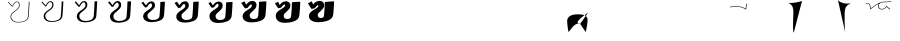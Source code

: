 SplineFontDB: 3.0
FontName: F0nt
FullName: F0nt
FamilyName: F0nt
Weight: Regular
Copyright: Copyright 2015, Sungsit Sawaiwan
UComments: "2015-11-5: Created with FontForge (http://fontforge.org)"
Version: 0.1-alpha1
ItalicAngle: 0
UnderlinePosition: -120
UnderlineWidth: 60
Ascent: 960
Descent: 240
InvalidEm: 0
LayerCount: 12
Layer: 0 0 "Back" 1
Layer: 1 0 "Fore" 0
Layer: 2 0 "100" 0
Layer: 3 0 "200" 0
Layer: 4 0 "300" 0
Layer: 5 0 "400" 0
Layer: 6 0 "500" 0
Layer: 7 0 "600" 0
Layer: 8 0 "700" 0
Layer: 9 0 "800" 0
Layer: 10 0 "900" 0
Layer: 11 0 "1000" 0
XUID: [1021 282 -646183752 12330923]
StyleMap: 0x0000
FSType: 0
OS2Version: 0
OS2_WeightWidthSlopeOnly: 0
OS2_UseTypoMetrics: 1
CreationTime: 1446661322
ModificationTime: 1458562106
OS2TypoAscent: 0
OS2TypoAOffset: 1
OS2TypoDescent: 0
OS2TypoDOffset: 1
OS2TypoLinegap: 108
OS2WinAscent: 0
OS2WinAOffset: 1
OS2WinDescent: 0
OS2WinDOffset: 1
HheadAscent: 0
HheadAOffset: 1
HheadDescent: 0
HheadDOffset: 1
OS2Vendor: 'PfEd'
MarkAttachClasses: 1
DEI: 91125
LangName: 1033 "" "" "" "" "" "" "" "" "" "" "" "" "" "" "" "" "F0nt"
Encoding: UnicodeFull
Compacted: 1
UnicodeInterp: none
NameList: AGL For New Fonts
DisplaySize: -72
DisplayLayer: 11
AntiAlias: 1
FitToEm: 0
WinInfo: 10 10 5
BeginPrivate: 0
EndPrivate
BeginChars: 1114121 75

StartChar: uni0E50
Encoding: 3664 3664 0
Width: 780
VWidth: 0
Flags: W
HStem: -24 128<180 513> 496 128<257 593>
VStem: -45 280<139 450> 545 280<151 462>
LayerCount: 12
Back
SplineSet
423 561 m 4
 570 561 685 462 685 316 c 4
 685 152 532 39 348 39 c 4
 207 39 95 139 95 279 c 4
 95 440 236 561 423 561 c 4
EndSplineSet
Layer: 2
SplineSet
338 -15 m 0
 162 -15 22 108 22 275 c 0
 22 478 208 615 431 615 c 0
 615 615 757 493 757 319 c 0
 757 100 540 -15 338 -15 c 0
340 4 m 0
 540 4 735 118 735 319 c 0
 735 486 600 596 428 596 c 0
 219 596 44 469 44 275 c 0
 44 115 176 4 340 4 c 0
EndSplineSet
Layer: 3
SplineSet
335 -16 m 4
 150 -16 15 109 15 273 c 4
 15 480 209 616 435 616 c 4
 628 616 765 492 765 321 c 4
 765 100 541 -16 335 -16 c 4
346 15 m 4
 534 15 714 128 714 317 c 4
 714 481 584 585 424 585 c 4
 229 585 66 461 66 277 c 4
 66 120 194 15 346 15 c 4
EndSplineSet
Layer: 4
SplineSet
332 -17 m 4
 138 -17 7 110 7 272 c 4
 7 482 210 617 438 617 c 4
 639 617 772 491 772 322 c 4
 772 99 542 -17 332 -17 c 4
351 26 m 4
 527 26 693 137 693 314 c 4
 693 475 565 574 418 574 c 4
 236 574 87 454 87 280 c 4
 87 125 211 26 351 26 c 4
EndSplineSet
Layer: 5
SplineSet
329 -18 m 4
 126 -18 0 111 0 270 c 4
 0 484 211 618 442 618 c 4
 652 618 780 490 780 324 c 4
 780 98 542 -18 329 -18 c 4
356 37 m 4
 521 37 672 148 672 312 c 4
 672 471 549 563 414 563 c 4
 246 563 108 447 108 282 c 4
 108 130 228 37 356 37 c 4
EndSplineSet
Layer: 6
SplineSet
325 -19 m 4
 113 -19 -8 113 -8 269 c 4
 -8 487 212 619 445 619 c 4
 664 619 787 489 787 326 c 4
 787 98 542 -19 325 -19 c 4
361 48 m 4
 514 48 651 158 651 310 c 4
 651 466 531 552 409 552 c 4
 255 552 129 440 129 285 c 4
 129 135 245 48 361 48 c 4
EndSplineSet
Layer: 7
SplineSet
322 -20 m 4
 100 -20 -15 113 -15 267 c 4
 -15 488 212 620 448 620 c 4
 675 620 795 488 795 327 c 4
 795 97 543 -20 322 -20 c 4
366 60 m 4
 507 60 629 167 629 307 c 4
 629 460 513 540 403 540 c 4
 262 540 150 432 150 287 c 4
 150 140 261 60 366 60 c 4
EndSplineSet
Layer: 8
SplineSet
318 -21 m 4
 87 -21 -23 115 -23 266 c 4
 -23 491 213 621 451 621 c 4
 687 621 802 487 802 329 c 4
 802 97 543 -21 318 -21 c 4
371 71 m 4
 500 71 608 177 608 305 c 4
 608 455 495 529 398 529 c 4
 271 529 171 425 171 290 c 4
 171 145 278 71 371 71 c 4
EndSplineSet
Layer: 9
SplineSet
315 -22 m 4
 75 -22 -30 116 -30 264 c 4
 -30 493 214 622 455 622 c 4
 700 622 810 486 810 331 c 4
 810 96 543 -22 315 -22 c 4
376 82 m 4
 494 82 587 188 587 303 c 4
 587 451 479 518 394 518 c 4
 281 518 192 418 192 292 c 4
 192 150 295 82 376 82 c 4
EndSplineSet
Layer: 10
SplineSet
312 -23 m 4
 63 -23 -38 117 -38 263 c 4
 -38 495 215 623 458 623 c 4
 711 623 817 485 817 332 c 4
 817 95 544 -23 312 -23 c 4
381 93 m 4
 487 93 566 197 566 300 c 4
 566 445 460 507 388 507 c 4
 288 507 213 411 213 295 c 4
 213 155 312 93 381 93 c 4
EndSplineSet
Layer: 11
SplineSet
309 -24 m 4
 51 -24 -45 118 -45 261 c 4
 -45 497 216 624 462 624 c 4
 724 624 825 484 825 334 c 4
 825 95 545 -24 309 -24 c 4
387 104 m 4
 481 104 545 207 545 298 c 4
 545 440 444 496 384 496 c 4
 298 496 235 403 235 297 c 4
 235 160 330 104 387 104 c 4
EndSplineSet
EndChar

StartChar: uni0E1F
Encoding: 3615 3615 1
Width: 930
VWidth: 0
Flags: W
VStem: 87 22<156.5 377>
LayerCount: 12
Back
SplineSet
133 587 m 0
 145 487 146 402 146 300 c 0
 146 162 156 45 170 45 c 0
 257 45 480 435 480 435 c 25
 480 435 570 45 620 45 c 0
 673 45 779 187 900 735 c 1024
EndSplineSet
Layer: 2
SplineSet
72 -1 m 1
 72 -1 87 141 87 270 c 0
 87 374 87 492 77 598 c 1
 99 600 l 1
 109 473 109 380 109 240 c 0
 109 172 101 78 97 30 c 1
 222 169 393 376 465 476 c 1
 482 480 l 1
 531 353 628 125 675 15 c 1
 702 52 825 277 934 748 c 1
 957 750 l 5
 822 171 687 -2 687 -2 c 1
 687 -2 681 -3 673 -3 c 0
 665 -3 659 -1 659 -1 c 1
 609 115 518 331 471 450 c 1
 375 326 222 142 94 -2 c 1
 94 -2 89 -3 83 -3 c 0
 77 -3 72 -1 72 -1 c 1
EndSplineSet
Layer: 3
SplineSet
65 -1 m 4
 66 9 80 146 80 273 c 4
 80 381 79 497 70 597 c 5
 78 597 113 599 121 600 c 5
 126 516 127 446 127 375 c 4
 127 328 127 280 127 227 c 4
 127 175 122 101 118 51 c 5
 237 187 396 386 458 473 c 5
 465 474 484 479 490 480 c 5
 531 371 623 145 669 34 c 5
 706 94 814 310 913 747 c 5
 922 748 956 750 965 750 c 5
 831 169 703 1 700 -2 c 4
 697 -3 687 -4 673 -4 c 4
 661 -4 646 -2 643 -2 c 4
 597 107 511 314 467 427 c 5
 377 309 232 133 113 -2 c 4
 111 -3 101 -4 90 -4 c 4
 80 -4 67 -2 65 -1 c 4
EndSplineSet
Layer: 4
SplineSet
57 -1 m 1
 59 19 72 153 72 277 c 0
 72 388 70 501 62 595 c 1
 78 595 125 598 141 600 c 1
 145 532 146 473 146 417 c 0
 146 347 144 283 144 213 c 0
 144 174 140 115 137 69 c 1
 251 203 398 394 452 470 c 1
 465 471 488 477 499 480 c 1
 534 390 619 167 665 53 c 1
 708 125 800 336 892 745 c 1
 910 747 954 750 972 750 c 1
 840 167 718 5 712 -2 c 0
 706 -3 691 -5 671 -5 c 0
 656 -5 634 -3 627 -2 c 1
 584 101 504 296 464 403 c 1
 380 291 243 123 132 -3 c 0
 129 -4 112 -5 96 -5 c 0
 81 -5 61 -2 57 -1 c 1
EndSplineSet
Layer: 5
SplineSet
50 -1 m 5
 52 29 65 158 65 280 c 4
 65 395 63 507 55 594 c 5
 78 594 140 598 163 600 c 5
 165 553 166 511 166 471 c 4
 166 369 161 286 161 200 c 4
 161 172 159 130 157 91 c 5
 265 223 399 402 445 467 c 5
 465 469 491 476 508 480 c 5
 536 405 615 190 660 73 c 5
 705 153 785 357 871 744 c 5
 897 748 953 750 980 750 c 5
 849 165 735 9 725 -1 c 5
 716 -3 696 -6 671 -6 c 4
 652 -6 621 -4 611 -3 c 5
 572 93 497 280 460 380 c 5
 382 275 253 114 151 -3 c 4
 146 -5 123 -6 102 -6 c 4
 83 -6 56 -3 50 -1 c 5
EndSplineSet
Layer: 6
SplineSet
42 -1 m 5
 45 39 57 164 57 283 c 4
 57 402 54 511 47 592 c 5
 78 592 153 597 184 600 c 5
 185 564 186 531 186 499 c 4
 186 372 178 277 178 187 c 4
 178 169 177 141 176 112 c 5
 278 242 401 409 439 464 c 5
 465 467 494 474 517 480 c 5
 540 421 612 216 656 96 c 5
 701 183 771 379 850 742 c 5
 885 747 951 750 987 750 c 5
 857 163 750 12 737 -1 c 5
 725 -4 700 -7 669 -7 c 4
 647 -7 608 -4 595 -3 c 5
 559 86 491 263 457 357 c 5
 385 258 263 104 170 -4 c 4
 163 -6 134 -7 108 -7 c 4
 85 -7 50 -3 42 -1 c 5
EndSplineSet
Layer: 7
SplineSet
35 0 m 1
 39 49 50 170 50 287 c 0
 50 409 46 516 40 591 c 1
 79 592 166 596 205 600 c 5
 206 574 206 550 206 526 c 0
 206 373 196 263 196 173 c 0
 196 164 196 149 195 133 c 1
 291 260 400 418 431 462 c 1
 464 465 497 473 525 480 c 1
 542 435 609 238 651 116 c 1
 695 207 755 396 829 741 c 1
 873 747 950 750 995 750 c 1
 867 161 766 16 750 -1 c 1
 736 -4 706 -8 669 -8 c 0
 643 -8 596 -6 579 -4 c 1
 547 79 484 245 454 333 c 1
 388 240 274 94 189 -4 c 1
 181 -7 145 -8 115 -8 c 0
 87 -8 46 -3 35 0 c 1
EndSplineSet
Layer: 8
SplineSet
27 0 m 1
 32 59 42 176 42 290 c 0
 42 416 37 520 32 589 c 1
 79 590 179 595 226 600 c 1
 226 582 226 566 226 549 c 0
 226 371 213 249 213 160 c 0
 213 159 213 157 213 155 c 1
 303 278 401 423 425 459 c 1
 464 463 500 471 534 480 c 1
 547 448 606 265 647 141 c 1
 688 236 741 418 808 739 c 1
 861 746 948 750 1002 750 c 1
 875 159 781 19 762 -1 c 1
 745 -5 710 -9 667 -9 c 0
 638 -9 583 -6 563 -4 c 1
 534 72 478 228 451 310 c 1
 391 223 284 84 208 -5 c 1
 198 -8 156 -9 121 -9 c 0
 89 -9 40 -3 27 0 c 1
EndSplineSet
Layer: 9
SplineSet
20 0 m 5
 25 69 35 181 35 293 c 4
 35 423 30 526 25 588 c 5
 79 589 194 595 248 600 c 5
 248 588 248 576 248 564 c 4
 248 388 235 265 231 180 c 5
 314 298 400 429 418 456 c 5
 464 461 503 470 543 480 c 5
 551 460 603 291 642 167 c 5
 680 264 725 438 787 738 c 5
 848 747 947 750 1010 750 c 5
 884 157 798 23 775 0 c 5
 755 -5 715 -10 667 -10 c 4
 634 -10 570 -7 547 -5 c 5
 522 64 471 212 447 287 c 5
 393 207 294 75 227 -5 c 5
 215 -9 167 -10 127 -10 c 4
 91 -10 35 -4 20 0 c 5
EndSplineSet
Layer: 10
SplineSet
12 0 m 1
 18 79 27 188 27 297 c 0
 27 430 21 530 17 586 c 1
 79 587 206 594 268 600 c 1
 268 593 268 587 268 581 c 0
 268 414 256 291 250 206 c 1
 325 317 400 433 412 453 c 1
 464 458 507 468 552 480 c 1
 556 471 601 319 637 197 c 1
 671 296 710 461 766 736 c 1
 836 746 945 750 1017 750 c 1
 893 155 813 27 787 0 c 1
 764 -5 719 -11 665 -11 c 0
 629 -11 558 -8 531 -5 c 1
 509 58 464 194 444 263 c 1
 396 189 305 65 246 -6 c 1
 233 -10 178 -11 133 -11 c 4
 92 -11 29 -4 12 0 c 1
EndSplineSet
Layer: 11
SplineSet
5 0 m 1
 12 89 20 193 20 300 c 0
 20 437 13 535 10 585 c 1
 80 586 220 593 290 600 c 1
 290 446 280 326 273 240 c 1
 338 341 398 437 405 450 c 1
 464 456 509 467 560 480 c 1
 560 480 598 346 632 228 c 1
 662 327 695 484 745 735 c 1
 824 746 944 750 1025 750 c 5
 902 153 829 30 800 0 c 1
 774 -6 725 -12 665 -12 c 0
 625 -12 545 -9 515 -6 c 1
 497 50 457 177 440 240 c 1
 398 172 315 56 265 -6 c 1
 250 -11 190 -12 140 -12 c 0
 95 -12 24 -5 5 0 c 1
EndSplineSet
EndChar

StartChar: uni0E2D
Encoding: 3629 3629 2
Width: 765
VWidth: 0
Flags: W
HStem: -15 16<198.175 410.353> 276 15<55 168.5> 599 16<246.5 592>
VStem: 18 20<110.5 266.5> 721 22<126.5 490.5>
LayerCount: 12
Back
SplineSet
135 435 m 4
 182 502 285 561 423 561 c 4
 570 561 685 462 685 316 c 4
 685 152 532 39 348 39 c 4
 197 39 105 139 105 240 c 4
 105 272 126 285 165 285 c 4
 220 285 274 279 300 275 c 1028
EndSplineSet
Layer: 2
SplineSet
18 229 m 0
 18 271 50 291 102 291 c 0
 170 291 235 284 268 279 c 1
 263 264 l 1
 233 269 167 276 102 276 c 0
 60 276 38 262 38 229 c 0
 38 114 148 1 324 1 c 0
 541 1 721 131 721 319 c 0
 721 487 585 599 414 599 c 0
 250 599 130 531 75 455 c 1
 56 462 l 1
 115 543 243 615 414 615 c 0
 599 615 743 494 743 319 c 4
 743 122 553 -15 324 -15 c 0
 134 -15 18 107 18 229 c 0
EndSplineSet
Layer: 3
SplineSet
56 246 m 4
 55 242 55 237 55 232 c 4
 57 117 164 12 329 12 c 4
 532 12 699 140 699 317 c 4
 699 482 568 588 409 588 c 4
 255 588 142 521 91 448 c 5
 86 448 53 457 48 459 c 5
 106 540 236 616 417 616 c 4
 611 616 750 493 750 321 c 4
 750 119 550 -16 320 -16 c 4
 123 -16 10 109 10 229 c 4
 10 278 51 298 107 298 c 4
 179 298 245 290 277 285 c 5
 276 282 268 262 267 259 c 4
 238 264 177 271 113 271 c 4
 83 271 64 263 56 246 c 4
EndSplineSet
Layer: 4
SplineSet
72 244 m 0
 72 241 72 238 72 235 c 0
 76 119 181 24 335 24 c 0
 525 24 679 148 679 314 c 0
 679 476 550 576 404 576 c 0
 260 576 156 510 109 441 c 1
 99 441 50 452 41 456 c 1
 97 537 231 617 422 617 c 0
 624 617 758 491 758 322 c 0
 758 116 549 -17 318 -17 c 4
 115 -17 3 111 3 228 c 0
 3 283 54 303 113 303 c 0
 189 303 256 294 287 289 c 1
 285 284 275 257 273 252 c 1
 244 257 188 264 125 264 c 0
 98 264 80 258 72 244 c 0
EndSplineSet
Layer: 5
SplineSet
90 255 m 1
 89 238 l 1
 95 122 197 35 340 35 c 0
 516 35 657 156 657 312 c 0
 657 471 533 565 399 565 c 0
 265 565 169 499 125 433 c 1
 110 433 46 446 32 453 c 1
 87 533 224 618 425 618 c 0
 636 618 765 491 765 324 c 0
 765 113 545 -18 314 -18 c 4
 104 -18 -5 113 -5 228 c 0
 -5 290 55 309 118 309 c 0
 197 309 265 300 295 295 c 1
 292 287 279 254 277 246 c 1
 249 251 184 259 121 259 c 0
 109 259 98 258 90 255 c 1
EndSplineSet
Layer: 6
SplineSet
106 251 m 5
 106 241 l 5
 114 125 214 47 346 47 c 4
 508 47 637 165 637 310 c 4
 637 466 517 553 395 553 c 4
 271 553 182 488 142 426 c 5
 122 426 43 441 25 450 c 5
 78 530 218 619 429 619 c 4
 648 619 773 490 773 326 c 4
 773 110 543 -19 311 -19 c 4
 95 -19 -12 114 -12 227 c 4
 -12 295 58 315 124 315 c 4
 207 315 276 305 305 300 c 5
 301 290 285 251 282 240 c 5
 254 245 190 253 128 253 c 4
 120 253 112 252 106 251 c 5
EndSplineSet
Layer: 7
SplineSet
122 247 m 2
 122 243 l 1
 132 126 228 58 350 58 c 0
 499 58 614 173 614 307 c 0
 614 461 497 542 388 542 c 0
 275 542 194 478 158 419 c 1
 133 419 39 436 16 447 c 1
 68 527 211 620 432 620 c 0
 660 620 780 488 780 327 c 0
 780 107 540 -20 307 -20 c 4
 84 -20 -20 117 -20 227 c 0
 -20 302 58 321 128 321 c 0
 215 321 284 310 313 304 c 1
 307 291 290 247 286 234 c 1
 259 239 195 248 134 248 c 0
 130 248 126 247 122 247 c 2
EndSplineSet
Layer: 8
SplineSet
138 242 m 1
 152 128 245 70 355 70 c 0
 490 70 593 182 593 305 c 0
 593 456 480 530 383 530 c 0
 280 530 206 467 174 412 c 1
 144 412 35 431 8 444 c 1
 58 524 204 621 435 621 c 0
 671 621 787 487 787 329 c 0
 787 104 537 -21 303 -21 c 4
 74 -21 -28 118 -28 226 c 0
 -28 307 60 327 133 327 c 0
 224 327 294 315 322 309 c 1
 315 294 295 244 290 228 c 1
 263 233 200 242 140 242 c 0
 139 242 139 242 138 242 c 1
EndSplineSet
Layer: 9
SplineSet
158 237 m 1
 177 129 265 81 361 81 c 0
 482 81 572 190 572 303 c 0
 572 451 464 519 379 519 c 0
 286 519 220 456 191 404 c 1
 156 404 32 425 0 441 c 1
 49 520 198 622 439 622 c 0
 684 622 795 487 795 331 c 0
 795 101 534 -22 300 -22 c 4
 64 -22 -35 120 -35 226 c 0
 -35 314 62 333 139 333 c 0
 233 333 304 321 331 315 c 1
 323 297 300 241 295 222 c 1
 271 227 215 236 158 237 c 1
EndSplineSet
Layer: 10
SplineSet
176 230 m 1
 200 129 283 93 366 93 c 0
 474 93 551 198 551 300 c 0
 551 445 445 507 373 507 c 0
 290 507 233 445 208 397 c 1
 168 397 28 420 -8 438 c 1
 39 517 192 623 443 623 c 0
 696 623 802 485 802 332 c 0
 802 98 532 -23 297 -23 c 4
 55 -23 -43 122 -43 225 c 0
 -43 319 64 338 144 338 c 0
 242 338 314 325 340 319 c 1
 331 299 306 236 300 215 c 1
 277 219 227 228 176 230 c 1
EndSplineSet
Layer: 11
SplineSet
197 224 m 1
 224 131 301 104 372 104 c 0
 466 104 530 207 530 298 c 0
 530 440 429 496 369 496 c 0
 296 496 246 435 225 390 c 1
 180 390 26 415 -15 435 c 1
 31 514 186 624 447 624 c 0
 709 624 810 484 810 334 c 4
 810 95 530 -24 294 -24 c 0
 45 -24 -50 124 -50 225 c 0
 -50 326 66 345 150 345 c 0
 252 345 325 331 350 325 c 1
 340 302 312 234 305 210 c 1
 285 214 243 221 197 224 c 1
EndSplineSet
EndChar

StartChar: uni0E19
Encoding: 3609 3609 3
Width: 795
VWidth: 0
Flags: HW
HStem: -24 105<553 709.5>
VStem: 285 125<255.04 433.774> 631 64<151.077 179.973> 695 180<60 212.5>
LayerCount: 12
Back
SplineSet
185 585 m 4
 161 420 133 104 133 30 c 5
 151 52 246 137 327 179 c 4
 426.658107439 230.674574228 520 255 630 255 c 4
 704.01171875 255 778 212 778 124 c 4
 778 42 704 15 644 15 c 4
 592 15 515 44 515 150 c 4
 515 249 539 389 595 590 c 1028
EndSplineSet
Layer: 2
SplineSet
72 -2 m 1
 72 165 90 431 114 604 c 1
 137 606 l 5
 116 439 96 171 94 18 c 1
 237 125 393 194 512 236 c 1
 522 374 552 508 586 604 c 1
 608 606 l 1
 573 501 545 375 534 243 c 1
 552 247 588 256 641 256 c 0
 725 256 807 208 807 110 c 0
 807 30 741 -15 654 -15 c 0
 594 -15 508 19 508 135 c 0
 508 162 509 190 511 217 c 1
 399 177 232 98 94 -2 c 1
 94 -2 90 -3 83 -3 c 0
 76 -3 72 -2 72 -2 c 1
656 0 m 0
 733 0 788 40 788 107 c 0
 788 196 713 241 639 241 c 0
 591 241 552 230 532 224 c 1
 530 196 529 165 529 137 c 0
 529 27 605 0 656 0 c 0
EndSplineSet
Layer: 3
SplineSet
65 -2 m 4
 65 160 84 434 107 602 c 5
 112 602 155 606 159 606 c 5
 139 451 118 193 115 37 c 5
 240 130 383 197 501 239 c 5
 512 373 541 505 574 603 c 5
 582 604 618 606 624 606 c 5
 589 500 560 379 549 253 c 5
 569 257 600 263 641 263 c 4
 734 263 815 212 815 114 c 4
 815 28 742 -16 652 -16 c 4
 581 -16 497 23 497 137 c 4
 497 161 498 185 499 210 c 5
 389 169 239 94 115 -2 c 4
 113 -2 101 -4 90 -4 c 4
 78 -4 68 -3 65 -2 c 4
656 9 m 4
 727 9 778 47 778 111 c 4
 778 196 709 238 636 238 c 4
 599 238 568 232 547 226 c 5
 544 199 540 168 540 138 c 4
 540 35 608 9 656 9 c 4
EndSplineSet
Layer: 4
SplineSet
57 -2 m 5
 57 155 77 438 100 601 c 5
 110 601 171 605 180 606 c 5
 161 463 140 213 135 54 c 5
 244 135 372 200 489 241 c 5
 499 371 528 502 560 602 c 5
 575 603 627 606 639 606 c 5
 605 500 575 381 563 262 c 5
 582 266 608 269 640 269 c 4
 742 269 822 217 822 119 c 4
 822 28 742 -17 649 -17 c 4
 567 -17 485 26 485 138 c 4
 485 160 486 182 487 204 c 5
 381 162 244 88 134 -3 c 4
 130 -4 112 -5 96 -5 c 4
 79 -5 63 -3 57 -2 c 5
656 18 m 4
 721 18 767 53 767 114 c 4
 767 194 703 235 631 235 c 4
 603 235 577 230 558 226 c 5
 554 200 549 171 549 140 c 4
 549 43 611 18 656 18 c 4
EndSplineSet
Layer: 5
SplineSet
50 -1 m 5
 50 151 71 442 93 599 c 5
 108 600 189 605 202 606 c 5
 184 473 163 235 157 74 c 5
 251 144 367 204 479 244 c 5
 490 370 517 498 548 601 c 5
 571 603 638 606 656 606 c 5
 622 500 591 384 578 271 c 5
 595 274 615 276 639 276 c 4
 751 276 830 221 830 123 c 4
 830 26 741 -18 646 -18 c 4
 553 -18 474 30 474 140 c 4
 474 159 474 179 475 198 c 5
 374 156 253 84 155 -3 c 4
 150 -4 122 -6 102 -6 c 4
 80 -6 59 -3 50 -1 c 5
656 27 m 4
 715 27 757 60 757 118 c 4
 757 194 699 232 628 232 c 4
 607 232 588 230 572 227 c 5
 567 202 560 172 560 141 c 4
 560 51 613 27 656 27 c 4
EndSplineSet
Layer: 6
SplineSet
42 -1 m 5
 42 146 64 446 85 598 c 5
 105 599 206 604 223 606 c 5
 207 483 185 254 177 93 c 5
 258 153 361 208 467 246 c 5
 477 369 503 495 534 600 c 5
 564 603 647 606 671 606 c 5
 637 499 606 386 592 279 c 5
 606 281 621 282 638 282 c 4
 759 282 837 226 837 128 c 4
 837 25 741 -19 643 -19 c 4
 539 -19 462 34 462 142 c 4
 462 158 462 174 463 190 c 5
 367 148 260 79 174 -4 c 4
 167 -6 132 -7 108 -7 c 4
 81 -7 54 -3 42 -1 c 5
655 36 m 4
 708 36 746 67 746 122 c 4
 746 193 694 229 624 229 c 4
 609 229 595 228 582 226 c 5
 576 202 569 174 569 143 c 4
 569 59 615 36 655 36 c 4
EndSplineSet
Layer: 7
SplineSet
35 -1 m 5
 35 142 58 449 79 596 c 5
 105 597 222 604 244 606 c 5
 228 492 207 273 199 112 c 5
 268 162 358 213 456 249 c 5
 466 368 492 493 522 599 c 5
 560 602 657 606 687 606 c 5
 654 499 621 389 607 288 c 5
 617 289 627 289 638 289 c 4
 768 289 845 231 845 132 c 4
 845 24 742 -20 641 -20 c 4
 527 -20 451 36 451 143 c 4
 451 156 452 169 452 182 c 5
 364 140 268 74 195 -4 c 5
 186 -6 144 -8 115 -8 c 4
 82 -8 49 -4 35 -1 c 5
656 45 m 4
 702 45 737 74 737 125 c 4
 737 192 688 227 620 227 c 4
 611 227 602 227 594 226 c 5
 587 203 580 174 580 144 c 4
 580 67 619 45 656 45 c 4
EndSplineSet
Layer: 8
SplineSet
27 -1 m 5
 27 137 51 453 71 595 c 5
 102 596 239 603 265 606 c 5
 251 501 229 293 219 132 c 5
 277 174 355 218 444 251 c 5
 454 367 478 490 508 598 c 5
 553 602 666 606 702 606 c 5
 669 498 636 391 621 295 c 5
 626 295 631 295 637 295 c 4
 776 295 852 236 852 137 c 4
 852 23 742 -21 638 -21 c 4
 513 -21 439 40 439 145 c 4
 439 154 439 164 439 173 c 5
 358 131 277 68 214 -5 c 5
 203 -8 154 -9 121 -9 c 4
 83 -9 44 -4 27 -1 c 5
655 54 m 4
 695 54 726 81 726 129 c 4
 726 191 683 224 616 224 c 4
 612 224 607 224 603 224 c 5
 596 202 589 175 589 146 c 4
 589 75 621 54 655 54 c 4
EndSplineSet
Layer: 9
SplineSet
20 0 m 1
 20 133 45 457 64 593 c 1
 100 595 257 603 287 606 c 1
 273 509 253 312 242 153 c 1
 291 188 356 224 433 254 c 1
 443 366 467 487 496 597 c 1
 549 602 677 606 719 606 c 1
 686 498 652 393 636 302 c 1
 785 302 860 240 860 141 c 0
 860 21 741 -22 635 -22 c 4
 499 -22 428 44 428 147 c 0
 428 153 428 158 428 164 c 1
 356 122 287 63 235 -5 c 1
 223 -8 164 -10 127 -10 c 0
 84 -10 40 -4 20 0 c 1
655 63 m 0
 689 63 716 88 716 133 c 0
 716 191 679 221 613 221 c 1
 606 200 600 175 600 147 c 0
 600 83 623 63 655 63 c 0
EndSplineSet
Layer: 10
SplineSet
12 0 m 5
 12 128 38 461 57 592 c 5
 98 594 273 602 308 606 c 5
 295 517 275 329 263 172 c 5
 303 200 357 230 421 256 c 5
 431 365 454 484 482 596 c 5
 542 601 686 606 734 606 c 5
 702 497 667 394 650 308 c 5
 798 304 867 242 867 146 c 4
 867 21 741 -23 632 -23 c 4
 485 -23 416 47 416 148 c 4
 416 150 416 152 416 154 c 5
 353 113 296 57 254 -6 c 5
 240 -10 175 -11 133 -11 c 4
 85 -11 35 -4 12 0 c 5
655 72 m 4
 683 72 705 94 705 136 c 4
 705 185 677 214 621 218 c 5
 614 198 609 174 609 149 c 4
 609 91 626 72 655 72 c 4
EndSplineSet
Layer: 11
SplineSet
5 0 m 1xd0
 5 123 32 464 50 590 c 1
 96 592 291 602 330 606 c 1
 318 525 297 347 285 193 c 1
 318 215 360 237 410 258 c 1
 420 364 443 482 470 595 c 1
 538 601 696 606 750 606 c 1
 718 496 683 395 666 314 c 1
 812 306 875 243 875 150 c 0
 875 19 742 -24 630 -24 c 4
 477 -24 409 47 405 141 c 1
 353 102 308 51 275 -6 c 1
 259 -10 186 -12 140 -12 c 0
 87 -12 31 -5 5 0 c 1xd0
631 213 m 1xe0
 625 194 620 173 620 150 c 0
 620 99 629 81 655 81 c 0
 677 81 695 101 695 140 c 0xd0
 695 182 676 207 631 213 c 1xe0
EndSplineSet
Colour: ff0000
EndChar

StartChar: uni0E15
Encoding: 3605 3605 4
Width: 930
VWidth: 0
Flags: HW
HStem: -24 105<171 351.5> 243 102<288 334> 385 96<422 550>
VStem: 10 245<75 228> 360 210<70.5 235.5>
LayerCount: 12
Back
SplineSet
723 40 m 4
 774 291 797 496 797 595 c 5
 714 492 616 433 480 433 c 4
 343 433 265 512 213 590 c 5
 155 483 133 264 133 165 c 4
 133 46 227 15 291 15 c 4
 365 15 456 46 456 138 c 4
 456 237 376 285 246 285 c 4
 196 285 163 274 150 270 c 1028
EndSplineSet
Layer: 2
SplineSet
77 150 m 4
 77 321 113 485 155 604 c 5
 177 606 l 5
 231 517 338 440 492 440 c 4
 646 440 769 510 853 610 c 4
 855 611 869 612 872 612 c 5
 872 467 839 220 797 0 c 4
 795 0 777 -2 775 -3 c 5
 823 260 846 421 852 586 c 5
 764 486 640 426 482 426 c 4
 333 426 224 500 169 581 c 5
 138 483 113 374 103 253 c 5
 133 263 206 283 282 283 c 4
 413 283 502 236 502 140 c 4
 502 34 392 -15 277 -15 c 4
 188 -15 77 20 77 150 c 4
101 236 m 5
 99 208 98 179 98 150 c 4
 98 29 207 0 287 0 c 4
 380 0 481 50 481 135 c 4
 481 226 404 268 267 268 c 4
 208 268 134 248 101 236 c 5
EndSplineSet
Layer: 3
SplineSet
70 150 m 4
 70 316 106 480 147 603 c 5
 155 604 191 606 197 606 c 5
 250 518 353 445 496 445 c 4
 637 445 753 508 834 608 c 5
 842 610 871 612 880 612 c 5
 878 459 845 209 806 1 c 5
 801 1 762 -2 755 -4 c 5
 799 234 823 409 832 563 c 5
 747 476 630 421 479 421 c 4
 342 421 239 485 181 557 c 5
 154 467 132 372 123 267 c 5
 157 277 219 290 281 290 c 4
 421 290 510 240 510 143 c 4
 510 33 390 -16 274 -16 c 4
 177 -16 70 23 70 150 c 4
121 241 m 5
 119 212 116 181 116 150 c 4
 116 37 214 9 289 9 c 4
 375 9 468 57 468 137 c 4
 468 224 395 265 264 265 c 4
 216 265 156 251 121 241 c 5
EndSplineSet
Layer: 4
SplineSet
62 150 m 0
 62 312 96 475 137 602 c 1
 152 603 204 606 216 606 c 1
 269 518 368 449 500 449 c 0
 628 449 736 507 814 607 c 1
 828 609 872 612 887 612 c 1
 883 451 850 200 813 3 c 1
 806 3 746 -3 734 -5 c 1
 773 209 800 394 810 542 c 1
 728 466 618 417 475 417 c 0
 349 417 253 472 194 536 c 1
 170 454 152 369 143 279 c 1
 177 287 228 297 279 297 c 0
 428 297 517 244 517 146 c 0
 517 33 387 -17 271 -17 c 4
 167 -17 62 27 62 150 c 0
140 245 m 1
 137 215 133 181 133 150 c 0
 133 45 221 18 290 18 c 0
 369 18 454 64 454 139 c 0
 454 222 387 263 261 263 c 0
 222 263 174 254 140 245 c 1
EndSplineSet
Layer: 5
SplineSet
55 150 m 4
 55 307 89 470 129 601 c 5
 152 603 219 606 237 606 c 5
 289 519 384 454 504 454 c 4
 620 454 722 506 796 605 c 5
 816 608 875 612 895 612 c 5
 890 443 856 189 822 4 c 5
 812 4 731 -3 714 -6 c 5
 750 186 777 378 790 522 c 5
 710 455 607 412 472 412 c 4
 358 412 269 458 209 514 c 5
 189 441 174 367 165 291 c 5
 197 298 238 304 278 304 c 4
 436 304 525 248 525 148 c 4
 525 31 385 -18 268 -18 c 4
 156 -18 55 30 55 150 c 4
160 248 m 5
 156 218 151 182 151 150 c 4
 151 52 228 27 292 27 c 4
 365 27 441 72 441 142 c 4
 441 220 378 260 258 260 c 4
 227 260 190 254 160 248 c 5
EndSplineSet
Layer: 6
SplineSet
47 150 m 4
 47 302 79 465 119 600 c 5
 149 603 232 606 256 606 c 5
 308 519 399 458 508 458 c 4
 611 458 705 505 776 604 c 5
 802 608 876 612 902 612 c 5
 895 435 860 178 829 5 c 5
 816 5 715 -3 693 -7 c 5
 725 165 754 360 768 503 c 5
 692 446 595 408 468 408 c 4
 364 408 282 446 224 495 c 5
 207 431 194 367 185 302 c 5
 213 307 245 311 276 311 c 4
 443 311 532 252 532 151 c 4
 532 31 383 -19 265 -19 c 4
 145 -19 47 34 47 150 c 4
178 250 m 5
 174 219 168 181 168 150 c 4
 168 60 235 36 293 36 c 4
 359 36 427 79 427 144 c 4
 427 218 370 258 255 258 c 4
 231 258 203 255 178 250 c 5
EndSplineSet
Layer: 7
SplineSet
40 150 m 4
 40 298 72 461 111 599 c 5
 149 602 246 606 276 606 c 5
 327 520 414 463 512 463 c 4
 602 463 689 503 757 602 c 5
 789 606 878 612 910 612 c 5
 901 427 867 169 838 7 c 5
 823 7 700 -4 672 -8 c 5
 701 146 730 342 746 485 c 5
 674 435 583 403 464 403 c 4
 371 403 295 435 239 477 c 5
 225 421 213 367 205 312 c 5
 227 315 253 317 276 317 c 4
 452 317 540 256 540 154 c 4
 540 30 380 -20 262 -20 c 4
 135 -20 40 37 40 150 c 4
197 251 m 5
 192 219 185 181 185 150 c 4
 185 68 241 45 294 45 c 4
 353 45 414 85 414 146 c 4
 414 216 361 255 252 255 c 4
 235 255 216 253 197 251 c 5
EndSplineSet
Layer: 8
SplineSet
32 150 m 4
 32 293 62 456 101 598 c 5
 146 602 259 606 295 606 c 5
 346 520 429 467 516 467 c 4
 593 467 672 502 737 601 c 5
 775 606 879 612 917 612 c 5
 906 419 871 158 845 8 c 5
 827 8 684 -4 651 -9 c 5
 677 128 706 325 723 469 c 5
 655 427 570 399 460 399 c 4
 377 399 308 424 254 460 c 5
 242 412 233 366 226 321 c 5
 242 323 258 324 274 324 c 4
 459 324 547 260 547 157 c 4
 547 30 378 -21 259 -21 c 4
 124 -21 32 41 32 150 c 4
215 251 m 5
 209 219 202 180 202 150 c 4
 202 76 248 54 295 54 c 4
 347 54 400 92 400 148 c 4
 400 214 353 253 249 253 c 4
 238 253 227 252 215 251 c 5
EndSplineSet
Layer: 9
SplineSet
25 150 m 4
 25 288 55 451 93 597 c 5
 146 602 274 606 316 606 c 5
 366 521 445 472 520 472 c 4
 585 472 658 501 719 599 c 5
 763 605 882 612 925 612 c 5
 913 411 877 147 854 9 c 5
 833 9 669 -4 631 -10 c 5
 655 112 684 308 702 453 c 5
 637 417 558 394 457 394 c 4
 384 394 321 415 271 444 c 5
 261 405 253 367 247 330 c 5
 256 331 265 331 273 331 c 4
 467 331 555 264 555 159 c 4
 555 28 376 -22 256 -22 c 4
 113 -22 25 44 25 150 c 4
234 250 m 4
 228 218 220 180 220 150 c 4
 220 83 255 63 297 63 c 4
 343 63 387 100 387 151 c 4
 387 212 344 250 246 250 c 4
 242 250 238 250 234 250 c 4
EndSplineSet
Layer: 10
SplineSet
17 150 m 4
 17 284 45 446 83 596 c 5
 143 601 287 606 335 606 c 5
 385 521 460 476 524 476 c 4
 576 476 641 500 699 598 c 5
 749 604 883 612 932 612 c 5
 918 403 882 138 861 11 c 5
 838 11 653 -5 610 -11 c 5
 631 97 660 293 680 439 c 5
 619 409 545 390 453 390 c 4
 389 390 333 405 287 429 c 5
 279 397 272 367 267 338 c 5
 268 338 270 338 271 338 c 4
 474 338 562 268 562 162 c 4
 562 28 373 -23 253 -23 c 4
 103 -23 17 48 17 150 c 4
251 248 m 5
 244 216 237 179 237 150 c 4
 237 91 262 72 298 72 c 4
 337 72 373 107 373 153 c 4
 373 208 338 246 251 248 c 5
EndSplineSet
Layer: 11
SplineSet
10 150 m 4
 10 279 38 441 75 595 c 5
 143 601 301 606 355 606 c 5
 404 522 475 481 528 481 c 4
 567 481 625 498 680 596 c 5
 736 603 885 612 940 612 c 5
 924 395 888 127 870 12 c 5
 844 12 638 -5 590 -12 c 5
 609 83 638 277 658 425 c 5
 601 400 533 385 450 385 c 4
 394 385 346 397 304 416 c 5
 298 391 292 368 288 345 c 5
 487 341 570 269 570 165 c 4
 570 27 371 -24 250 -24 c 4
 92 -24 10 51 10 150 c 4
268 243 m 5
 261 212 255 177 255 150 c 4
 255 99 269 81 300 81 c 4
 332 81 360 114 360 155 c 4
 360 202 334 236 268 243 c 5
EndSplineSet
Colour: ff0000
EndChar

StartChar: uni0E190E15.liga
Encoding: 1114112 -1 5
Width: 1325
VWidth: 0
Flags: HWO
HStem: -15 15<592.5 781> 268 15<602 803.5> 426 14<730.5 1037>
VStem: 72 22<18 165> 472 21<29 179> 876 21<42 231>
LayerCount: 12
Back
SplineSet
187 585 m 0
 152 420 118 34 143 30 c 1
 161 52 226 141 327 194 c 0
 431 248 530 285 628 285 c 4
 758 285 838 237 838 138 c 0
 838 46 747 15 673 15 c 0
 609 15 515 46 515 165 c 0
 515 264 541 389 590 590 c 1024
EndSplineSet
Layer: 2
SplineSet
72 -2 m 5
 72 165 90 431 114 604 c 5
 137 606 l 5
 116 440 96 171 94 18 c 5
 235 128 342 190 476 245 c 5
 486 381 516 507 550 604 c 5
 572 606 l 5
 626 517 733 440 887 440 c 4
 1041 440 1164 510 1248 610 c 4
 1250 611 1264 612 1267 612 c 5
 1267 467 1234 220 1192 0 c 4
 1190 0 1172 -2 1170 -3 c 5
 1218 260 1241 421 1247 586 c 5
 1159 486 1035 426 877 426 c 4
 728 426 619 500 564 581 c 5
 533 483 508 374 498 253 c 5
 528 263 601 283 677 283 c 4
 808 283 897 236 897 140 c 4
 897 34 787 -15 672 -15 c 4
 583 -15 472 20 472 150 c 4
 472 176 472 202 474 227 c 5
 351 173 235 110 94 -2 c 5
 94 -2 90 -3 83 -3 c 4
 76 -3 72 -2 72 -2 c 5
496 236 m 5
 494 208 493 179 493 150 c 4
 493 29 602 0 682 0 c 4
 775 0 876 50 876 135 c 4
 876 226 799 268 662 268 c 4
 603 268 529 248 496 236 c 5
EndSplineSet
Layer: 3
SplineSet
65 -2 m 4
 65 160 84 434 107 602 c 5
 112 602 155 606 159 606 c 5
 139 452 118 194 115 37 c 5
 238 133 341 197 469 249 c 5
 480 380 509 505 542 603 c 5
 550 604 586 606 592 606 c 5
 645 518 748 445 891 445 c 4
 1032 445 1148 508 1229 608 c 5
 1237 610 1266 612 1275 612 c 5
 1273 459 1240 209 1201 1 c 5
 1196 1 1157 -2 1150 -4 c 5
 1194 234 1218 409 1227 563 c 5
 1142 476 1025 421 874 421 c 4
 737 421 634 485 576 557 c 5
 549 467 527 372 518 267 c 5
 552 277 614 290 676 290 c 4
 816 290 905 240 905 143 c 4
 905 33 785 -16 669 -16 c 4
 572 -16 465 23 465 150 c 4
 465 174 466 198 467 222 c 5
 351 170 242 104 115 -2 c 4
 113 -2 101 -4 90 -4 c 4
 78 -4 68 -3 65 -2 c 4
516 241 m 5
 514 212 511 181 511 150 c 4
 511 37 609 9 684 9 c 4
 770 9 863 57 863 137 c 4
 863 224 790 265 659 265 c 4
 611 265 551 251 516 241 c 5
EndSplineSet
Layer: 4
SplineSet
57 -2 m 5
 57 155 77 438 100 601 c 5
 110 601 171 605 180 606 c 5
 161 463 140 214 135 55 c 5
 241 139 339 205 461 254 c 5
 471 380 500 502 532 602 c 5
 547 603 599 606 611 606 c 5
 664 518 763 449 895 449 c 4
 1023 449 1131 507 1209 607 c 5
 1223 609 1267 612 1282 612 c 5
 1278 451 1245 200 1208 3 c 5
 1201 3 1141 -3 1129 -5 c 5
 1168 209 1195 394 1205 542 c 5
 1123 466 1013 417 870 417 c 4
 744 417 648 472 589 536 c 5
 565 454 547 369 538 279 c 5
 572 287 623 297 674 297 c 4
 823 297 912 244 912 146 c 4
 912 33 782 -17 666 -17 c 4
 562 -17 457 27 457 150 c 4
 457 172 458 195 459 217 c 5
 350 167 247 97 134 -3 c 4
 130 -4 112 -5 96 -5 c 4
 79 -5 63 -3 57 -2 c 5
535 245 m 5
 532 215 528 181 528 150 c 4
 528 45 616 18 685 18 c 4
 764 18 849 64 849 139 c 4
 849 222 782 263 656 263 c 4
 617 263 569 254 535 245 c 5
EndSplineSet
Layer: 5
SplineSet
50 -1 m 5
 50 151 71 442 93 599 c 5
 108 600 189 605 202 606 c 5
 184 473 163 237 157 76 c 5
 247 148 340 212 455 258 c 5
 466 380 493 500 524 601 c 5
 547 603 614 606 632 606 c 5
 684 519 779 454 899 454 c 4
 1015 454 1117 506 1191 605 c 5
 1211 608 1270 612 1290 612 c 5
 1285 443 1251 189 1217 4 c 5
 1207 4 1126 -3 1109 -6 c 5
 1145 186 1172 378 1185 522 c 5
 1105 455 1002 412 867 412 c 4
 753 412 664 458 604 514 c 5
 584 441 569 367 560 291 c 5
 592 298 633 304 673 304 c 4
 831 304 920 248 920 148 c 4
 920 31 780 -18 663 -18 c 4
 551 -18 450 30 450 150 c 4
 450 171 451 191 452 212 c 5
 351 163 255 91 155 -3 c 4
 150 -4 122 -6 102 -6 c 4
 80 -6 59 -3 50 -1 c 5
555 248 m 5
 551 218 546 182 546 150 c 4
 546 52 623 27 687 27 c 4
 760 27 836 72 836 142 c 4
 836 220 773 260 653 260 c 4
 622 260 585 254 555 248 c 5
EndSplineSet
Layer: 6
SplineSet
42 -1 m 5
 42 146 64 446 85 598 c 5
 105 599 206 604 223 606 c 5
 207 483 185 256 177 95 c 5
 254 158 340 219 447 263 c 5
 458 380 484 498 514 600 c 5
 544 603 627 606 651 606 c 5
 703 519 794 458 903 458 c 4
 1006 458 1100 505 1171 604 c 5
 1197 608 1271 612 1297 612 c 5
 1290 435 1255 178 1224 5 c 5
 1211 5 1110 -3 1088 -7 c 5
 1120 165 1149 360 1163 503 c 5
 1087 446 990 408 863 408 c 4
 759 408 677 446 619 495 c 5
 602 431 589 367 580 302 c 5
 608 307 640 311 671 311 c 4
 838 311 927 252 927 151 c 4
 927 31 778 -19 660 -19 c 4
 540 -19 442 34 442 150 c 4
 442 168 442 187 443 206 c 5
 350 157 261 84 174 -4 c 4
 167 -6 132 -7 108 -7 c 4
 81 -7 54 -3 42 -1 c 5
573 250 m 5
 569 219 563 181 563 150 c 4
 563 60 630 36 688 36 c 4
 754 36 822 79 822 144 c 4
 822 218 765 258 650 258 c 4
 626 258 598 255 573 250 c 5
EndSplineSet
Layer: 7
SplineSet
35 -1 m 5
 35 142 58 449 79 596 c 5
 105 597 222 604 244 606 c 5
 228 493 208 276 199 115 c 5
 264 169 343 225 441 266 c 5
 452 380 477 496 506 599 c 5
 544 602 641 606 671 606 c 5
 722 520 809 463 907 463 c 4
 997 463 1084 503 1152 602 c 5
 1184 606 1273 612 1305 612 c 5
 1296 427 1262 169 1233 7 c 5
 1218 7 1095 -4 1067 -8 c 5
 1096 146 1125 342 1141 485 c 5
 1069 435 978 403 859 403 c 4
 766 403 690 435 634 477 c 5
 620 421 608 367 600 312 c 5
 622 315 648 317 671 317 c 4
 847 317 935 256 935 154 c 4
 935 30 775 -20 657 -20 c 4
 530 -20 435 37 435 150 c 4
 435 166 435 183 436 200 c 5
 350 152 270 79 195 -4 c 5
 186 -6 144 -8 115 -8 c 4
 82 -8 49 -4 35 -1 c 5
592 251 m 5
 587 219 580 181 580 150 c 4
 580 68 636 45 689 45 c 4
 748 45 809 85 809 146 c 4
 809 216 756 255 647 255 c 4
 630 255 611 253 592 251 c 5
EndSplineSet
Layer: 8
SplineSet
27 -1 m 5
 27 137 51 453 71 595 c 5
 102 596 239 603 265 606 c 5
 251 502 229 295 219 135 c 5
 274 181 345 233 433 271 c 5
 444 381 468 495 496 598 c 5
 541 602 654 606 690 606 c 5
 741 520 824 467 911 467 c 4
 988 467 1067 502 1132 601 c 5
 1170 606 1274 612 1312 612 c 5
 1301 419 1266 158 1240 8 c 5
 1222 8 1079 -4 1046 -9 c 5
 1072 128 1101 325 1118 469 c 5
 1050 427 965 399 855 399 c 4
 772 399 703 424 649 460 c 5
 637 412 628 366 621 321 c 5
 637 323 653 324 669 324 c 4
 854 324 942 260 942 157 c 4
 942 30 773 -21 654 -21 c 4
 519 -21 427 41 427 150 c 4
 427 164 427 178 428 192 c 5
 350 143 277 72 214 -5 c 5
 203 -8 154 -9 121 -9 c 4
 83 -9 44 -4 27 -1 c 5
610 251 m 5
 604 219 597 180 597 150 c 4
 597 76 643 54 690 54 c 4
 742 54 795 92 795 148 c 4
 795 214 748 253 644 253 c 4
 633 253 622 252 610 251 c 5
EndSplineSet
Layer: 9
SplineSet
20 0 m 5
 20 133 45 457 64 593 c 5
 100 595 257 603 287 606 c 5
 273 510 253 316 242 158 c 5
 289 197 351 241 427 275 c 5
 438 381 461 493 488 597 c 5
 541 602 669 606 711 606 c 5
 761 521 840 472 915 472 c 4
 980 472 1053 501 1114 599 c 5
 1158 605 1277 612 1320 612 c 5
 1308 411 1272 147 1249 9 c 5
 1228 9 1064 -4 1026 -10 c 5
 1050 112 1079 308 1097 453 c 5
 1032 417 953 394 852 394 c 4
 779 394 716 415 666 444 c 5
 656 405 648 367 642 330 c 5
 651 331 660 331 668 331 c 4
 862 331 950 264 950 159 c 4
 950 28 771 -22 651 -22 c 4
 508 -22 420 44 420 150 c 4
 420 161 421 172 421 183 c 5
 351 134 288 65 235 -5 c 5
 223 -8 164 -10 127 -10 c 4
 84 -10 40 -4 20 0 c 5
629 250 m 4
 623 218 615 180 615 150 c 4
 615 83 650 63 692 63 c 4
 738 63 782 100 782 151 c 4
 782 212 739 250 641 250 c 4
 637 250 633 250 629 250 c 4
EndSplineSet
Layer: 10
SplineSet
12 0 m 5
 12 128 38 461 57 592 c 5
 98 594 273 602 308 606 c 5
 296 518 275 335 263 179 c 5
 303 212 355 250 419 280 c 5
 430 382 452 492 478 596 c 5
 538 601 682 606 730 606 c 5
 780 521 855 476 919 476 c 4
 971 476 1036 500 1094 598 c 5
 1144 604 1278 612 1327 612 c 5
 1313 403 1277 138 1256 11 c 5
 1233 11 1048 -5 1005 -11 c 5
 1026 97 1055 293 1075 439 c 5
 1014 409 940 390 848 390 c 4
 784 390 728 405 682 429 c 5
 674 397 667 367 662 338 c 5
 663 338 665 338 666 338 c 4
 869 338 957 268 957 162 c 4
 957 28 768 -23 648 -23 c 4
 498 -23 412 48 412 150 c 4
 412 157 412 165 412 172 c 5
 351 123 296 58 254 -6 c 5
 240 -10 175 -11 133 -11 c 4
 85 -11 35 -4 12 0 c 5
646 248 m 5
 639 216 632 179 632 150 c 4
 632 91 657 72 693 72 c 4
 732 72 768 107 768 153 c 4
 768 208 733 246 646 248 c 5
EndSplineSet
Layer: 11
SplineSet
5 0 m 5
 5 123 32 464 50 590 c 5
 96 592 291 602 330 606 c 5
 318 526 298 354 286 202 c 5
 319 229 362 259 413 284 c 5
 424 383 445 491 470 595 c 5
 538 601 696 606 750 606 c 5
 799 522 870 481 923 481 c 4
 962 481 1020 498 1075 596 c 5
 1131 603 1280 612 1335 612 c 5
 1319 395 1283 127 1265 12 c 5
 1239 12 1033 -5 985 -12 c 5
 1004 83 1033 277 1053 425 c 5
 996 400 928 385 845 385 c 4
 789 385 741 397 699 416 c 5
 693 391 687 368 683 345 c 5
 882 341 965 269 965 165 c 4
 965 27 766 -24 645 -24 c 4
 487 -24 405 51 405 150 c 4
 405 153 405 156 405 159 c 5
 353 111 308 51 275 -6 c 5
 259 -10 186 -12 140 -12 c 4
 87 -12 31 -5 5 0 c 5
663 243 m 5
 656 212 650 177 650 150 c 4
 650 99 664 81 695 81 c 4
 727 81 755 114 755 155 c 4
 755 202 729 236 663 243 c 5
EndSplineSet
Colour: ff0000
EndChar

StartChar: space
Encoding: 32 32 6
Width: 330
VWidth: 0
Flags: W
LayerCount: 12
EndChar

StartChar: uni0E4C
Encoding: 3660 3660 7
Width: 0
VWidth: 0
Flags: HW
HStem: 873 16<-212 -50>
VStem: -443 20<680 742>
LayerCount: 12
Back
SplineSet
-360 675 m 4
 -360 735 -324 782 -280 810 c 4
 -225 844 -140 864 0 860 c 1028
EndSplineSet
Layer: 2
SplineSet
-397 660 m 5
 -397 726 -362 774 -313 806 c 4
 -256 842 -167 855 -46 855 c 4
 -34 855 -17 855 -7 854 c 4
 -7 852 -9 840 -10 838 c 4
 -21 839 -35 839 -47 839 c 4
 -168 839 -250 825 -301 794 c 4
 -346 766 -377 720 -377 662 c 5
 -380 662 -394 661 -397 660 c 5
EndSplineSet
Layer: 3
SplineSet
-405 660 m 5
 -405 725 -371 774 -319 808 c 4
 -258 846 -166 860 -44 860 c 4
 -31 860 -11 860 0 859 c 5
 -1 854 -6 835 -8 831 c 5
 -20 832 -36 832 -48 832 c 4
 -164 832 -239 819 -287 790 c 4
 -329 764 -360 720 -360 663 c 5
 -368 663 -397 662 -405 660 c 5
EndSplineSet
Layer: 4
SplineSet
-412 660 m 5
 -412 724 -378 775 -323 810 c 0
 -259 850 -163 865 -40 865 c 0
 -27 865 -5 865 8 864 c 1
 6 856 -1 832 -5 825 c 1
 -17 826 -36 826 -48 826 c 0
 -158 826 -228 812 -273 785 c 0
 -312 761 -341 721 -341 665 c 1
 -354 665 -399 662 -412 660 c 5
EndSplineSet
Layer: 5
SplineSet
-420 660 m 5
 -420 724 -387 775 -329 812 c 4
 -261 855 -162 870 -38 870 c 4
 -24 870 1 870 15 869 c 5
 12 858 1 827 -4 818 c 5
 -17 819 -36 819 -48 819 c 4
 -153 819 -217 806 -259 781 c 4
 -294 759 -324 721 -324 666 c 5
 -342 666 -401 663 -420 660 c 5
EndSplineSet
Layer: 6
SplineSet
-427 660 m 5
 -427 723 -395 775 -334 814 c 0
 -263 859 -159 875 -34 875 c 0
 -20 875 7 875 23 874 c 1
 19 860 6 823 -1 812 c 1
 -14 813 -36 813 -48 813 c 0
 -147 813 -206 800 -245 777 c 0
 -277 757 -306 722 -306 668 c 1
 -329 668 -403 663 -427 660 c 5
EndSplineSet
Layer: 7
SplineSet
-435 660 m 5
 -435 722 -402 777 -339 817 c 4
 -264 864 -159 880 -32 880 c 4
 -17 880 13 880 30 879 c 5
 26 863 9 819 1 805 c 5
 -13 805 -36 806 -49 806 c 4
 -143 806 -196 793 -231 772 c 4
 -260 755 -288 721 -288 669 c 5
 -317 669 -406 664 -435 660 c 5
EndSplineSet
Layer: 8
SplineSet
-442 660 m 5
 -442 721 -410 777 -344 819 c 4
 -266 868 -156 885 -28 885 c 4
 -13 885 19 885 38 884 c 5
 33 865 14 815 4 799 c 5
 -10 799 -36 800 -49 800 c 4
 -137 800 -185 787 -217 768 c 4
 -243 753 -270 722 -270 671 c 5
 -304 671 -408 664 -442 660 c 5
EndSplineSet
Layer: 9
SplineSet
-450 660 m 5
 -450 721 -419 777 -350 821 c 0
 -268 873 -155 890 -26 890 c 0
 -10 890 25 890 45 889 c 1
 39 867 16 810 5 792 c 1
 -10 792 -36 793 -49 793 c 0
 -132 793 -174 781 -203 764 c 0
 -225 751 -253 722 -253 672 c 1
 -292 672 -410 665 -450 660 c 5
EndSplineSet
Layer: 10
SplineSet
-457 660 m 5
 -457 720 -426 778 -354 823 c 0
 -269 877 -152 895 -22 895 c 0
 -6 895 31 895 53 894 c 1
 46 869 21 807 8 786 c 1
 -7 786 -36 787 -49 787 c 0
 -126 787 -163 774 -189 759 c 0
 -208 748 -234 723 -234 674 c 1
 -278 674 -412 665 -457 660 c 5
EndSplineSet
Layer: 11
SplineSet
-465 660 m 1
 -465 719 -435 778 -360 825 c 0
 -271 881 -151 900 -20 900 c 4
 -3 900 37 900 60 899 c 1
 52 871 24 802 10 779 c 1
 -6 779 -37 780 -50 780 c 0
 -122 780 -152 768 -175 755 c 0
 -191 746 -217 723 -217 675 c 1
 -266 675 -415 666 -465 660 c 1
EndSplineSet
EndChar

StartChar: uni0000
Encoding: 0 0 8
Width: 0
VWidth: 0
Flags: W
LayerCount: 12
EndChar

StartChar: uni0E40
Encoding: 3648 3648 9
Width: 345
VWidth: 0
Flags: W
LayerCount: 12
Layer: 2
SplineSet
150 -2 m 5
 150 165 168 431 192 604 c 5
 215 606 l 5
 193 432 172 147 172 -2 c 5
 172 -2 168 -3 161 -3 c 4
 154 -3 150 -2 150 -2 c 5
EndSplineSet
Layer: 3
SplineSet
135 -2 m 4
 135 160 154 434 177 602 c 5
 182 602 225 606 229 606 c 5
 207 438 185 147 185 -2 c 5
 183 -2 171 -4 160 -4 c 4
 148 -4 138 -3 135 -2 c 4
EndSplineSet
Layer: 4
SplineSet
120 -2 m 5
 120 155 140 438 163 601 c 5
 173 601 234 605 243 606 c 5
 222 444 197 146 197 -3 c 5
 193 -4 175 -5 159 -5 c 4
 142 -5 126 -3 120 -2 c 5
EndSplineSet
Layer: 5
SplineSet
105 -1 m 5
 105 151 126 442 148 599 c 5
 163 600 244 605 257 606 c 5
 236 449 210 147 210 -3 c 5
 205 -4 177 -6 157 -6 c 4
 135 -6 114 -3 105 -1 c 5
EndSplineSet
Layer: 6
SplineSet
90 -1 m 5
 90 146 112 446 133 598 c 5
 153 599 254 604 271 606 c 5
 251 455 222 146 222 -4 c 5
 215 -6 180 -7 156 -7 c 4
 129 -7 102 -3 90 -1 c 5
EndSplineSet
Layer: 7
SplineSet
75 -1 m 5
 75 142 98 449 119 596 c 5
 145 597 262 604 284 606 c 5
 264 461 235 146 235 -4 c 5
 226 -6 184 -8 155 -8 c 4
 122 -8 89 -4 75 -1 c 5
EndSplineSet
Layer: 8
SplineSet
60 -1 m 5
 60 137 84 453 104 595 c 5
 135 596 272 603 298 606 c 5
 279 467 247 145 247 -5 c 5
 236 -8 187 -9 154 -9 c 4
 116 -9 77 -4 60 -1 c 5
EndSplineSet
Layer: 9
SplineSet
45 0 m 5
 45 133 70 457 89 593 c 5
 125 595 282 603 312 606 c 5
 293 472 260 146 260 -5 c 5
 248 -8 189 -10 152 -10 c 4
 109 -10 65 -4 45 0 c 5
EndSplineSet
Layer: 10
SplineSet
30 0 m 5
 30 128 56 461 75 592 c 5
 116 594 291 602 326 606 c 5
 308 478 272 145 272 -6 c 5
 258 -10 193 -11 151 -11 c 4
 103 -11 53 -4 30 0 c 5
EndSplineSet
Layer: 11
SplineSet
15 0 m 1
 15 123 42 464 60 590 c 1
 106 592 301 602 340 606 c 1
 322 484 285 145 285 -6 c 1
 269 -10 196 -12 150 -12 c 4
 97 -12 41 -5 15 0 c 1
EndSplineSet
EndChar

StartChar: uni0E41
Encoding: 3649 3649 10
Width: 675
VWidth: 0
Flags: W
VStem: 150 22<-2 147> 470 22<-2 147>
LayerCount: 12
Layer: 2
SplineSet
150 -2 m 5
 150 165 168 431 192 604 c 5
 215 606 l 5
 193 432 172 147 172 -2 c 5
 172 -2 168 -3 161 -3 c 4
 154 -3 150 -2 150 -2 c 5
470 -2 m 1
 470 165 488 431 512 604 c 1
 535 606 l 1
 513 432 492 147 492 -2 c 1
 492 -2 488 -3 481 -3 c 0
 474 -3 470 -2 470 -2 c 1
EndSplineSet
Layer: 3
SplineSet
135 -2 m 4
 135 160 154 434 177 602 c 5
 182 602 225 606 229 606 c 5
 207 438 185 147 185 -2 c 5
 183 -2 171 -4 160 -4 c 4
 148 -4 138 -3 135 -2 c 4
456 -2 m 0
 456 160 475 434 498 602 c 1
 503 602 546 606 550 606 c 1
 528 438 506 147 506 -2 c 1
 504 -2 492 -4 481 -4 c 0
 469 -4 459 -3 456 -2 c 0
EndSplineSet
Layer: 4
SplineSet
120 -2 m 5
 120 155 140 438 163 601 c 5
 173 601 234 605 243 606 c 5
 222 444 197 146 197 -3 c 5
 193 -4 175 -5 159 -5 c 4
 142 -5 126 -3 120 -2 c 5
442 -2 m 1
 442 155 462 438 485 601 c 1
 495 601 556 605 565 606 c 1
 544 444 519 146 519 -3 c 1
 515 -4 497 -5 481 -5 c 0
 464 -5 448 -3 442 -2 c 1
EndSplineSet
Layer: 5
SplineSet
105 -1 m 5
 105 151 126 442 148 599 c 5
 163 600 244 605 257 606 c 5
 236 449 210 147 210 -3 c 5
 205 -4 177 -6 157 -6 c 4
 135 -6 114 -3 105 -1 c 5
428 -1 m 1
 428 151 449 442 471 599 c 1
 486 600 567 605 580 606 c 1
 559 449 533 147 533 -3 c 1
 528 -4 501 -6 481 -6 c 0
 459 -6 437 -3 428 -1 c 1
EndSplineSet
Layer: 6
SplineSet
90 -1 m 5
 90 146 112 446 133 598 c 5
 153 599 254 604 271 606 c 5
 251 455 222 146 222 -4 c 5
 215 -6 180 -7 156 -7 c 4
 129 -7 102 -3 90 -1 c 5
414 -1 m 1
 414 146 437 446 458 598 c 1
 478 599 578 604 595 606 c 1
 575 455 547 146 547 -4 c 1
 540 -6 505 -7 481 -7 c 0
 454 -7 426 -3 414 -1 c 1
EndSplineSet
Layer: 7
SplineSet
75 -1 m 5
 75 142 98 449 119 596 c 5
 145 597 262 604 284 606 c 5
 264 461 235 146 235 -4 c 5
 226 -6 184 -8 155 -8 c 4
 122 -8 89 -4 75 -1 c 5
401 -1 m 1
 401 142 423 449 444 596 c 1
 470 597 588 604 610 606 c 1
 590 461 560 146 560 -4 c 1
 551 -6 509 -8 480 -8 c 0
 447 -8 415 -4 401 -1 c 1
EndSplineSet
Layer: 8
SplineSet
60 -1 m 5
 60 137 84 453 104 595 c 5
 135 596 272 603 298 606 c 5
 279 467 247 145 247 -5 c 5
 236 -8 187 -9 154 -9 c 4
 116 -9 77 -4 60 -1 c 5
387 -1 m 1
 387 137 411 453 431 595 c 1
 462 596 599 603 625 606 c 1
 606 467 574 145 574 -5 c 1
 563 -8 513 -9 480 -9 c 0
 442 -9 404 -4 387 -1 c 1
EndSplineSet
Layer: 9
SplineSet
45 0 m 5
 45 133 70 457 89 593 c 5
 125 595 282 603 312 606 c 5
 293 472 260 146 260 -5 c 5
 248 -8 189 -10 152 -10 c 4
 109 -10 65 -4 45 0 c 5
373 0 m 1
 373 133 398 457 417 593 c 1
 453 595 610 603 640 606 c 1
 621 472 588 146 588 -5 c 1
 576 -8 517 -10 480 -10 c 0
 437 -10 393 -4 373 0 c 1
EndSplineSet
Layer: 10
SplineSet
30 0 m 5
 30 128 56 461 75 592 c 5
 116 594 291 602 326 606 c 5
 308 478 272 145 272 -6 c 5
 258 -10 193 -11 151 -11 c 4
 103 -11 53 -4 30 0 c 5
359 0 m 5
 359 128 385 461 404 592 c 5
 445 594 620 602 655 606 c 5
 637 478 601 145 601 -6 c 5
 587 -10 522 -11 480 -11 c 4
 432 -11 382 -4 359 0 c 5
EndSplineSet
Layer: 11
SplineSet
15 0 m 1
 15 123 42 464 60 590 c 1
 106 592 301 602 340 606 c 1
 322 484 285 145 285 -6 c 1
 269 -10 196 -12 150 -12 c 0
 97 -12 41 -5 15 0 c 1
345 0 m 1
 345 123 372 464 390 590 c 1
 436 592 631 602 670 606 c 5
 652 484 615 145 615 -6 c 1
 599 -10 526 -12 480 -12 c 0
 427 -12 371 -5 345 0 c 1
EndSplineSet
EndChar

StartChar: uni0E1E
Encoding: 3614 3614 11
Width: 930
VWidth: 0
Flags: W
VStem: 87 22<156.5 377>
LayerCount: 12
Layer: 2
SplineSet
72 -1 m 5
 72 -1 87 141 87 270 c 4
 87 374 87 492 77 598 c 5
 99 600 l 5
 109 473 109 380 109 240 c 4
 109 172 101 78 97 30 c 5
 222 169 393 376 465 476 c 5
 482 480 l 5
 531 353 628 125 675 15 c 5
 700 48 805 230 904 601 c 5
 927 603 l 5
 805 140 687 -2 687 -2 c 5
 687 -2 681 -3 673 -3 c 4
 665 -3 659 -1 659 -1 c 5
 609 115 518 331 471 450 c 5
 375 326 222 142 94 -2 c 5
 94 -2 89 -3 83 -3 c 4
 77 -3 72 -1 72 -1 c 5
EndSplineSet
Layer: 3
SplineSet
65 -1 m 4
 66 9 80 146 80 273 c 4
 80 381 79 497 70 597 c 5
 78 597 113 599 121 600 c 5
 126 516 127 446 127 375 c 4
 127 328 127 280 127 227 c 4
 127 175 122 101 118 51 c 5
 237 187 396 386 458 473 c 5
 465 474 484 479 490 480 c 5
 531 371 623 145 669 34 c 5
 703 86 795 260 883 600 c 5
 888 600 928 603 935 603 c 5
 815 139 703 1 700 -2 c 4
 697 -3 687 -4 673 -4 c 4
 661 -4 646 -2 643 -2 c 4
 597 107 511 314 467 427 c 5
 377 309 232 133 113 -2 c 4
 111 -3 101 -4 90 -4 c 4
 80 -4 67 -2 65 -1 c 4
EndSplineSet
Layer: 4
SplineSet
57 -1 m 5
 59 19 72 153 72 277 c 4
 72 388 70 501 62 595 c 5
 78 595 125 598 141 600 c 5
 145 532 146 473 146 417 c 4
 146 347 144 283 144 213 c 4
 144 174 140 115 137 69 c 5
 251 203 398 394 452 470 c 5
 465 471 488 477 499 480 c 5
 534 389 620 167 665 53 c 5
 704 116 783 286 862 600 c 5
 872 601 929 603 942 603 c 5
 824 138 718 4 712 -2 c 4
 706 -3 691 -5 671 -5 c 4
 656 -5 634 -3 627 -2 c 5
 584 101 504 296 464 403 c 5
 380 291 243 123 132 -3 c 4
 129 -4 112 -5 96 -5 c 4
 81 -5 61 -2 57 -1 c 5
EndSplineSet
Layer: 5
SplineSet
50 -1 m 5
 52 29 65 158 65 280 c 4
 65 395 63 507 55 594 c 5
 78 594 140 598 163 600 c 5
 165 553 166 511 166 471 c 4
 166 369 161 286 161 200 c 4
 161 172 159 130 157 91 c 5
 265 223 399 402 445 467 c 5
 465 469 491 476 508 480 c 5
 536 405 615 190 660 73 c 5
 700 142 768 304 841 599 c 5
 856 600 930 603 950 603 c 5
 834 137 734 8 725 -1 c 5
 716 -3 696 -6 671 -6 c 4
 652 -6 621 -4 611 -3 c 5
 572 93 497 280 460 380 c 5
 382 275 253 114 151 -3 c 4
 146 -5 123 -6 102 -6 c 4
 83 -6 56 -3 50 -1 c 5
EndSplineSet
Layer: 6
SplineSet
42 -1 m 5
 45 39 57 164 57 283 c 4
 57 402 54 511 47 592 c 5
 78 592 153 597 184 600 c 5
 185 564 186 531 186 499 c 4
 186 372 178 277 178 187 c 4
 178 169 177 141 176 112 c 5
 278 242 401 409 439 464 c 5
 465 467 494 474 517 480 c 5
 540 421 612 215 656 95 c 5
 696 170 754 326 820 599 c 5
 840 600 930 603 957 603 c 5
 843 136 749 11 737 -1 c 5
 725 -4 700 -7 669 -7 c 4
 647 -7 608 -4 595 -3 c 5
 559 86 491 263 457 357 c 5
 385 258 263 104 170 -4 c 4
 163 -6 134 -7 108 -7 c 4
 85 -7 50 -3 42 -1 c 5
EndSplineSet
Layer: 7
SplineSet
35 0 m 1
 39 49 50 170 50 287 c 0
 50 409 46 516 40 591 c 1
 79 592 166 596 205 600 c 1
 206 574 206 550 206 526 c 0
 206 373 196 263 196 173 c 0
 196 164 196 149 195 133 c 1
 291 260 400 418 431 462 c 1
 464 465 497 473 525 480 c 1
 542 435 609 237 651 115 c 1
 689 193 740 342 799 598 c 1
 824 600 932 603 965 603 c 1
 853 136 765 14 750 -1 c 1
 736 -4 706 -8 669 -8 c 0
 643 -8 596 -6 579 -4 c 1
 547 79 484 245 454 333 c 1
 388 240 274 94 189 -4 c 1
 181 -7 145 -8 115 -8 c 4
 87 -8 46 -3 35 0 c 1
EndSplineSet
Layer: 8
SplineSet
27 0 m 5
 32 59 42 176 42 290 c 4
 42 416 37 520 32 589 c 5
 79 590 179 595 226 600 c 5
 226 582 226 566 226 549 c 4
 226 371 213 249 213 160 c 4
 213 159 213 157 213 155 c 5
 303 278 401 423 425 459 c 5
 464 463 500 471 534 480 c 5
 547 448 606 265 647 141 c 5
 682 221 725 364 778 598 c 5
 808 600 932 603 972 603 c 5
 862 135 780 17 762 -1 c 5
 745 -5 710 -9 667 -9 c 4
 638 -9 583 -6 563 -4 c 5
 534 72 478 228 451 310 c 5
 391 223 284 84 208 -5 c 5
 198 -8 156 -9 121 -9 c 4
 89 -9 40 -3 27 0 c 5
EndSplineSet
Layer: 9
SplineSet
20 0 m 5
 25 69 35 181 35 293 c 4
 35 423 30 526 25 588 c 5
 79 589 194 595 248 600 c 5
 248 588 248 576 248 564 c 4
 248 388 235 265 231 180 c 5
 314 298 400 429 418 456 c 5
 464 461 503 470 543 480 c 5
 551 460 603 291 642 167 c 5
 674 248 710 382 757 597 c 5
 792 599 933 603 980 603 c 5
 872 134 796 21 775 0 c 5
 755 -5 715 -10 667 -10 c 4
 634 -10 570 -7 547 -5 c 5
 522 64 471 212 447 287 c 5
 393 207 294 75 227 -5 c 5
 215 -9 167 -10 127 -10 c 4
 91 -10 35 -4 20 0 c 5
EndSplineSet
Layer: 10
SplineSet
12 0 m 5
 18 79 27 188 27 297 c 4
 27 430 21 530 17 586 c 5
 79 587 206 594 268 600 c 5
 268 593 268 587 268 581 c 4
 268 414 256 291 250 206 c 5
 325 317 400 433 412 453 c 5
 464 458 507 468 552 480 c 5
 556 471 601 320 637 198 c 5
 665 279 696 404 736 597 c 5
 776 600 934 603 987 603 c 5
 881 133 811 24 787 0 c 5
 764 -5 719 -11 665 -11 c 4
 629 -11 558 -8 531 -5 c 5
 509 58 464 194 444 263 c 5
 396 189 305 65 246 -6 c 5
 233 -10 178 -11 133 -11 c 4
 92 -11 29 -4 12 0 c 5
EndSplineSet
Layer: 11
SplineSet
5 0 m 5
 12 89 20 193 20 300 c 4
 20 437 13 535 10 585 c 5
 80 586 220 593 290 600 c 5
 290 446 280 326 273 240 c 5
 338 341 398 437 405 450 c 5
 464 456 509 467 560 480 c 5
 560 480 598 348 632 230 c 5
 655 309 681 425 715 596 c 5
 760 599 935 603 995 603 c 5
 891 132 827 27 800 0 c 5
 774 -6 725 -12 665 -12 c 4
 625 -12 545 -9 515 -6 c 5
 497 50 457 177 440 240 c 5
 398 172 315 56 265 -6 c 5
 250 -11 190 -12 140 -12 c 4
 95 -12 24 -5 5 0 c 5
EndSplineSet
EndChar

StartChar: uni200D
Encoding: 8205 8205 12
Width: 0
VWidth: 0
Flags: W
LayerCount: 12
EndChar

StartChar: uni200B
Encoding: 8203 8203 13
Width: 0
VWidth: 0
Flags: W
LayerCount: 12
EndChar

StartChar: uni200C
Encoding: 8204 8204 14
Width: 0
VWidth: 0
Flags: W
LayerCount: 12
EndChar

StartChar: uni200E
Encoding: 8206 8206 15
Width: 0
VWidth: 0
Flags: W
LayerCount: 12
EndChar

StartChar: uni200F
Encoding: 8207 8207 16
Width: 0
VWidth: 0
Flags: W
LayerCount: 12
EndChar

StartChar: uni0009
Encoding: 9 9 17
Width: 330
VWidth: 0
Flags: W
LayerCount: 12
EndChar

StartChar: nonmarkingreturn
Encoding: 13 13 18
Width: 330
VWidth: 0
Flags: W
LayerCount: 12
EndChar

StartChar: uni0E14
Encoding: 3604 3604 19
Width: 900
VWidth: 0
Flags: W
HStem: -24 105<171 351.5> 498 126<337 668>
VStem: 10 245<75 215.5> 360 210<70.5 236.5> 632 278<278 519.5>
LayerCount: 12
Back
SplineSet
713 27 m 4
 746 184 767 298 767 390 c 4
 767 520 664 561 475 561 c 4
 276 561 185 504 160 390 c 4
 146 328 133 264 133 165 c 4
 133 46 227 15 291 15 c 4
 365 15 456 46 456 138 c 4
 456 237 376 285 246 285 c 4
 196 285 163 274 150 270 c 1028
EndSplineSet
Layer: 11
SplineSet
10 150 m 0
 10 251 19 318 35 380 c 0
 88 587 314 624 518 624 c 0
 767 624 910 555 910 408 c 0
 910 279 873 92 860 12 c 1
 821 7 651 -12 580 -12 c 1
 600 117 632 277 632 375 c 0
 632 484 569 498 440 498 c 0
 360 498 315 469 298 400 c 0
 294 383 289 364 284 345 c 1
 486 342 570 270 570 165 c 0
 570 27 371 -24 250 -24 c 4
 92 -24 10 51 10 150 c 0
263 244 m 1
 258 212 255 180 255 150 c 0
 255 99 269 81 300 81 c 0
 332 81 360 114 360 155 c 0
 360 203 333 238 263 244 c 1
EndSplineSet
EndChar

StartChar: uni0E190E14.liga
Encoding: 1114113 -1 20
Width: 1295
VWidth: 0
Flags: W
HStem: -24 105<566 746.5> 498 126<732 1063>
VStem: 755 210<70.5 236.5> 1027 278<278 519.5>
LayerCount: 12
Layer: 11
SplineSet
5 0 m 5
 5 123 32 464 50 590 c 5
 96 592 291 602 330 606 c 5
 318 526 298 354 286 202 c 5
 319 229 362 258 412 283 c 5
 416 319 422 350 430 380 c 4
 483 587 709 624 913 624 c 4
 1162 624 1305 555 1305 408 c 4
 1305 279 1268 92 1255 12 c 5
 1216 7 1046 -12 975 -12 c 5
 995 117 1027 277 1027 375 c 4
 1027 484 964 498 835 498 c 4
 755 498 710 469 693 400 c 4
 689 383 684 364 679 345 c 5
 881 342 965 270 965 165 c 4
 965 27 766 -24 645 -24 c 4
 487 -24 405 51 405 150 c 4
 405 153 405 156 405 159 c 5
 353 111 308 51 275 -6 c 5
 259 -10 186 -12 140 -12 c 4
 87 -12 31 -5 5 0 c 5
658 244 m 5
 653 212 650 180 650 150 c 4
 650 99 664 81 695 81 c 4
 727 81 755 114 755 155 c 4
 755 203 728 238 658 244 c 5
EndSplineSet
Colour: ff0000
EndChar

StartChar: uni0E47
Encoding: 3655 3655 21
Width: 0
VWidth: 0
Flags: W
HStem: 660 93<-438 -283.5> 753 82<-351.47 -264.149>
VStem: -570 216<734 855.5>
LayerCount: 12
Back
SplineSet
-87 700 m 5
 -87 700 -151 735 -194 777 c 5
 -208 754 -262 700 -340 700 c 4
 -399 700 -450 732 -450 790 c 4
 -450 857 -371 888 -302 888 c 4
 -238 888 -186 891 -159 893 c 4
 -98 897 -60 903 -48 910 c 1029
EndSplineSet
Fore
SplineSet
368 720 m 5
 356 706 l 5
 356 706 300 743 259 787 c 5
 238 756 186 705 115 705 c 4
 52 705 0 745 0 815 c 6
 0 826 l 5
 6 903 87 937 154 937 c 4
 216 937 266 941 292 943 c 4
 351 948 388 955 395 960 c 5
 405 949 l 5
 389 938 351 932 292 927 c 4
 266 925 214 921 152 921 c 4
 90 921 24 890 19 826 c 5
 19 818 l 6
 19 755 66 721 118 721 c 4
 187 721 237 779 250 804 c 4
 257 818 265 807 265 807 c 5
 306 760 368 720 368 720 c 5
EndSplineSet
Layer: 11
SplineSet
-540 784 m 4xa0
 -540 896 -416 929 -281 935 c 4
 -214 938 -165 939 -144 940 c 4
 -102 941 -51 947 -18 960 c 5
 30 875 l 5
 -26 853 -85 849 -160 845 c 4
 -210 842 -257 839 -281 835 c 4x60
 -312 831 -324 815 -324 794 c 4
 -324 761 -302 753 -281 753 c 4
 -241 753 -229 784 -223 803 c 5
 -200 804 -126 810 -102 813 c 5
 -82 788 1 710 19 691 c 5
 -1 684 -121 668 -149 665 c 5
 -160 677 -173 689 -186 701 c 5
 -218 678 -266 660 -343 660 c 4
 -473 660 -540 707 -540 784 c 4xa0
EndSplineSet
EndChar

StartChar: uni0E32
Encoding: 3634 3634 22
Width: 435
VWidth: 0
Flags: HW
HStem: 492 126<16.5 237.5>
VStem: 142 278<292 514>
LayerCount: 12
Back
SplineSet
-70 510 m 5
 -30 529 44 555 130 555 c 4
 254 555 320 514 320 384 c 4
 320 292 303 166 275 15 c 1029
EndSplineSet
Layer: 2
SplineSet
-52 577 m 5
 -5 593 58 609 126 609 c 4
 274 609 353 560 353 411 c 4
 353 308 334 168 304 -1 c 4
 301 -2 284 -3 281 -3 c 5
 311 166 332 308 332 409 c 4
 332 550 263 594 124 594 c 4
 58 594 -2 578 -47 563 c 4
 -48 565 -51 575 -52 577 c 5
EndSplineSet
Layer: 3
SplineSet
-60 575 m 5
 -12 592 54 610 126 610 c 4
 281 610 360 557 360 410 c 4
 360 308 341 167 311 0 c 5
 302 -2 272 -4 260 -4 c 5
 290 163 310 304 310 404 c 4
 310 543 243 583 116 583 c 4
 52 583 -9 565 -50 551 c 5
 -52 555 -58 570 -60 575 c 5
EndSplineSet
Layer: 4
SplineSet
-67 573 m 5
 -19 591 50 611 127 611 c 4
 290 611 368 555 368 409 c 4
 368 308 350 166 320 1 c 5
 306 -2 261 -4 240 -5 c 5
 270 160 290 301 290 399 c 4
 290 537 223 571 108 571 c 4
 46 571 -14 552 -52 539 c 5
 -55 546 -63 566 -67 573 c 5
EndSplineSet
Layer: 5
SplineSet
-75 572 m 5
 -26 591 46 612 127 612 c 4
 297 612 375 552 375 408 c 4
 375 308 356 164 327 1 c 5
 307 -2 251 -5 220 -6 c 5
 249 157 268 298 268 395 c 4
 268 531 204 560 100 560 c 4
 39 560 -21 539 -55 527 c 5
 -59 536 -70 562 -75 572 c 5
EndSplineSet
Layer: 6
SplineSet
-82 570 m 5
 -32 590 42 613 128 613 c 4
 306 613 383 549 383 407 c 4
 383 308 364 163 335 2 c 5
 309 -2 240 -6 200 -7 c 5
 229 154 248 294 248 390 c 4
 248 524 184 549 92 549 c 4
 33 549 -27 526 -57 515 c 5
 -62 527 -76 557 -82 570 c 5
EndSplineSet
Layer: 7
SplineSet
-90 568 m 5
 -40 590 38 614 128 614 c 4
 313 614 390 547 390 406 c 4
 390 307 372 163 343 3 c 5
 312 -2 228 -6 179 -8 c 5
 208 150 226 291 226 385 c 4
 226 518 164 537 84 537 c 4
 27 537 -33 513 -60 502 c 5
 -66 516 -82 553 -90 568 c 5
EndSplineSet
Layer: 8
SplineSet
-97 566 m 5
 -46 589 34 615 129 615 c 4
 322 615 398 544 398 405 c 4
 398 307 380 162 351 4 c 5
 314 -2 217 -7 159 -9 c 5
 188 147 206 287 206 380 c 4
 206 511 144 526 76 526 c 4
 21 526 -39 500 -62 490 c 5
 -69 507 -88 548 -97 566 c 5
EndSplineSet
Layer: 9
SplineSet
-105 565 m 1
 -53 589 30 616 129 616 c 0
 329 616 405 541 405 404 c 0
 405 307 386 160 358 4 c 1
 315 -2 207 -8 139 -10 c 5
 167 144 184 284 184 376 c 0
 184 505 125 515 68 515 c 0
 14 515 -46 487 -65 478 c 1
 -73 497 -95 544 -105 565 c 1
EndSplineSet
Layer: 10
SplineSet
-113 563 m 5
 -61 588 25 617 129 617 c 4
 337 617 412 539 412 403 c 4
 412 307 394 159 366 5 c 5
 318 -2 195 -8 118 -11 c 5
 146 141 163 281 163 371 c 4
 163 499 104 503 59 503 c 4
 7 503 -52 474 -68 466 c 5
 -77 488 -101 540 -113 563 c 5
EndSplineSet
Layer: 11
SplineSet
-120 561 m 5
 -67 587 22 618 130 618 c 4
 345 618 420 536 420 402 c 4
 420 307 402 158 374 6 c 5
 320 -2 184 -9 98 -12 c 5
 126 138 142 277 142 366 c 4
 142 492 85 492 52 492 c 4
 2 492 -58 461 -70 454 c 5
 -80 478 -107 535 -120 561 c 5
EndSplineSet
EndChar

StartChar: uni0E31
Encoding: 3633 3633 23
Width: 0
VWidth: 0
Flags: HW
HStem: 675 107<-360.5 -122.5>
LayerCount: 12
Back
SplineSet
75 900 m 5
 -107 648 -394 710 -330 870 c 1029
EndSplineSet
Layer: 2
SplineSet
-397 831 m 4
 -397 846 -393 864 -387 880 c 4
 -384 880 -369 881 -366 881 c 5
 -373 863 -377 846 -377 831 c 4
 -377 760 -299 734 -227 734 c 4
 -135 734 -7 771 94 900 c 4
 98 900 110 898 113 897 c 5
 11 764 -121 720 -228 720 c 4
 -312 720 -397 750 -397 831 c 4
EndSplineSet
Layer: 3
SplineSet
-405 828 m 4
 -405 843 -401 862 -395 878 c 5
 -390 878 -354 881 -350 881 c 5
 -357 863 -361 847 -361 832 c 4
 -361 765 -289 739 -223 739 c 4
 -136 739 -16 776 80 900 c 5
 89 900 112 898 120 896 c 5
 21 767 -112 715 -231 715 c 4
 -322 715 -405 748 -405 828 c 4
EndSplineSet
Layer: 4
SplineSet
-412 826 m 4
 -412 842 -408 860 -402 876 c 5
 -396 876 -339 880 -333 880 c 5
 -340 863 -344 847 -344 833 c 4
 -344 770 -279 745 -219 745 c 4
 -138 745 -24 782 67 900 c 5
 80 900 116 897 128 895 c 5
 33 771 -102 710 -234 710 c 4
 -333 710 -412 747 -412 826 c 4
EndSplineSet
Layer: 5
SplineSet
-420 823 m 4
 -420 839 -416 857 -410 874 c 5
 -402 874 -325 879 -318 880 c 5
 -325 863 -328 847 -328 833 c 4
 -328 774 -270 750 -215 750 c 4
 -139 750 -34 787 53 900 c 5
 71 900 118 896 135 893 c 5
 43 773 -93 705 -237 705 c 4
 -343 705 -420 746 -420 823 c 4
EndSplineSet
Layer: 6
SplineSet
-427 821 m 0
 -427 837 -423 855 -417 872 c 1
 -407 872 -310 879 -301 880 c 1
 -308 864 -311 848 -311 834 c 0
 -311 779 -260 755 -211 755 c 0
 -141 755 -42 793 40 900 c 1
 62 900 121 895 143 892 c 1
 54 776 -84 700 -240 700 c 4
 -354 700 -427 745 -427 821 c 0
EndSplineSet
Layer: 7
SplineSet
-435 818 m 0
 -435 835 -431 853 -424 870 c 1
 -413 870 -295 878 -285 879 c 1
 -291 863 -294 848 -294 835 c 0
 -294 784 -250 761 -207 761 c 0
 -142 761 -52 798 25 900 c 5
 52 899 124 895 150 891 c 1
 65 780 -74 695 -243 695 c 0
 -364 695 -435 743 -435 818 c 0
EndSplineSet
Layer: 8
SplineSet
-442 816 m 0
 -442 833 -438 851 -431 868 c 1
 -418 868 -280 878 -268 879 c 1
 -274 864 -277 849 -277 836 c 0
 -277 789 -240 766 -203 766 c 0
 -144 766 -60 804 12 900 c 1
 43 899 127 894 158 890 c 1
 76 783 -65 690 -246 690 c 4
 -375 690 -442 742 -442 816 c 0
EndSplineSet
Layer: 9
SplineSet
-450 813 m 0
 -450 830 -446 848 -439 866 c 1
 -424 866 -266 877 -253 879 c 1
 -259 864 -261 849 -261 836 c 0
 -261 793 -231 771 -199 771 c 0
 -145 771 -70 809 -2 900 c 1
 34 899 129 893 165 888 c 1
 86 785 -56 685 -249 685 c 4
 -385 685 -450 741 -450 813 c 0
EndSplineSet
Layer: 10
SplineSet
-457 811 m 0
 -457 829 -453 846 -446 864 c 1
 -430 864 -251 876 -236 878 c 1
 -242 864 -244 849 -244 837 c 0
 -244 798 -221 777 -195 777 c 0
 -147 777 -78 815 -15 900 c 1
 25 899 133 892 173 887 c 1
 98 789 -46 680 -252 680 c 4
 -396 680 -457 740 -457 811 c 0
EndSplineSet
Layer: 11
SplineSet
-465 808 m 4
 -465 826 -461 844 -454 862 c 5
 -436 862 -236 876 -220 878 c 5
 -226 864 -228 850 -228 838 c 4
 -228 803 -211 782 -191 782 c 4
 -148 782 -87 820 -29 900 c 5
 16 899 135 892 180 886 c 5
 108 792 -37 675 -255 675 c 4
 -406 675 -465 738 -465 808 c 4
EndSplineSet
EndChar

StartChar: uni0E190E32.liga
Encoding: 1114114 -1 24
Width: 1210
VWidth: 0
Flags: W
HStem: -24 105<553 709.5> 492 126<709.5 988.5>
VStem: 695 180<60 212.5> 917 278<292 514>
LayerCount: 12
Layer: 11
SplineSet
873 -12 m 1
 901 138 917 277 917 366 c 0
 917 492 860 492 805 492 c 0
 771 492 739 490 708 487 c 1
 690 424 675 365 665 314 c 1
 811 306 875 243 875 150 c 0
 875 19 742 -24 630 -24 c 0
 477 -24 409 47 405 141 c 1
 353 102 308 51 275 -6 c 1
 259 -10 186 -12 140 -12 c 0
 87 -12 31 -5 5 0 c 1
 5 123 32 464 50 590 c 1
 96 592 291 602 330 606 c 1
 318 525 297 347 285 193 c 1
 318 215 361 237 411 258 c 1
 420 356 440 463 465 570 c 1
 539 591 648 618 880 618 c 4
 1097 618 1195 536 1195 402 c 0
 1195 307 1177 158 1149 6 c 1
 1095 -2 959 -9 873 -12 c 1
631 213 m 1
 625 194 620 173 620 150 c 0
 620 99 629 81 655 81 c 0
 677 81 695 101 695 140 c 0
 695 182 676 207 631 213 c 1
EndSplineSet
EndChar

StartChar: uni0E49
Encoding: 3657 3657 25
Width: 0
VWidth: 0
Flags: W
LayerCount: 12
Back
SplineSet
-364 888 m 0
 -341 897 -321 900 -304 900 c 4
 -222 900 -228 806 -225 720 c 1
 -170 763 -54 855 45 900 c 1024
EndSplineSet
Fore
SplineSet
-362.358398438 881.186523438 m 1
 -365.640625 894.813476562 l 1
 -358.177734375 896.366210938 -351.07421875 897.532226562 -344.301757812 898.32421875 c 0
 -234.272460938 911.176757812 -225.104492188 825.048828125 -217.31640625 735.557617188 c 1
 -157.553710938 782.2734375 -52.2197265625 863.673828125 40.9931640625 906.043945312 c 1
 49.0078125 893.956054688 l 1
 -48.107421875 849.813476562 -163.98046875 758.162109375 -218.946289062 715.188476562 c 0
 -232.036132812 704.954101562 -233.935546875 718.974609375 -233.935546875 718.974609375 c 0
 -242.663085938 819.823242188 -248.216796875 895.4453125 -343.045898438 884.3671875 c 0
 -349.067382812 883.6640625 -355.499023438 882.61328125 -362.358398438 881.186523438 c 1
EndSplineSet
Layer: 11
SplineSet
-220 660 m 1
 -273 662 -330 675 -350 690 c 1
 -352 744 -351 788 -365 815 c 1
 -377 812 -410 802 -425 795 c 1
 -437 818 -463 856 -480 880 c 1
 -420 901 -359 920 -300 920 c 0
 -233 920 -185 899 -185 835 c 2
 -185 801 l 1
 -144 839 -90 887 -25 930 c 5
 12 917 111 857 120 845 c 1
 -24 783 -175 683 -220 660 c 1
EndSplineSet
EndChar

StartChar: uni0E38
Encoding: 3640 3640 26
Width: 0
VWidth: 0
Flags: HW
VStem: -313 208<-202.5 -107>
LayerCount: 12
Back
SplineSet
-315 -117 m 1
 -290 -108 -269 -105 -252 -105 c 4
 -170 -105 -210 -199 -225 -285 c 1025
EndSplineSet
Layer: 2
SplineSet
-337 -84 m 5
 -303 -73 -268 -69 -244 -69 c 4
 -192 -69 -172 -98 -172 -138 c 4
 -172 -183 -195 -243 -203 -290 c 4
 -207 -291 -218 -291 -222 -291 c 5
 -209 -231 -190 -180 -190 -138 c 4
 -190 -106 -202 -82 -242 -82 c 4
 -263 -82 -300 -85 -332 -96 c 5
 -332 -94 -336 -85 -337 -84 c 5
EndSplineSet
Layer: 3
SplineSet
-345 -86 m 1
 -308 -74 -270 -68 -242 -68 c 0
 -189 -68 -165 -96 -165 -138 c 0
 -165 -184 -188 -242 -196 -290 c 1
 -203 -291 -223 -292 -234 -292 c 5
 -222 -236 -203 -184 -203 -144 c 0
 -203 -115 -214 -91 -250 -91 c 0
 -270 -91 -306 -95 -336 -106 c 1
 -337 -102 -342 -90 -345 -86 c 1
EndSplineSet
Layer: 4
SplineSet
-352 -88 m 1
 -312 -75 -272 -67 -239 -67 c 0
 -184 -67 -157 -94 -157 -138 c 0
 -157 -184 -179 -242 -188 -291 c 1
 -199 -293 -228 -293 -245 -293 c 5
 -234 -240 -215 -188 -215 -150 c 0
 -215 -123 -225 -100 -257 -100 c 0
 -276 -101 -311 -106 -339 -116 c 1
 -341 -109 -348 -94 -352 -88 c 1
EndSplineSet
Layer: 5
SplineSet
-360 -89 m 1
 -317 -75 -273 -66 -236 -66 c 0
 -180 -66 -150 -92 -150 -139 c 0
 -150 -186 -172 -241 -181 -291 c 1
 -195 -293 -233 -294 -257 -294 c 5
 -247 -245 -228 -191 -228 -155 c 0
 -228 -131 -236 -111 -265 -110 c 0
 -283 -111 -317 -116 -343 -126 c 1
 -346 -117 -354 -98 -360 -89 c 1
EndSplineSet
Layer: 6
SplineSet
-367 -91 m 1
 -321 -76 -274 -65 -233 -65 c 0
 -176 -65 -142 -90 -142 -139 c 0
 -142 -187 -163 -240 -173 -291 c 1
 -191 -293 -237 -295 -268 -295 c 5
 -259 -249 -240 -195 -240 -161 c 0
 -240 -139 -247 -120 -272 -119 c 0
 -289 -120 -322 -127 -346 -136 c 1
 -350 -125 -360 -102 -367 -91 c 1
EndSplineSet
Layer: 7
SplineSet
-375 -93 m 1
 -325 -76 -277 -64 -231 -64 c 0
 -172 -64 -135 -88 -135 -139 c 0
 -135 -187 -155 -241 -165 -292 c 1
 -186 -295 -242 -296 -279 -296 c 5
 -270 -254 -253 -200 -253 -167 c 0
 -253 -148 -259 -129 -280 -128 c 0
 -297 -130 -328 -136 -351 -145 c 1
 -357 -131 -366 -107 -375 -93 c 1
EndSplineSet
Layer: 8
SplineSet
-382 -95 m 1
 -329 -77 -278 -63 -228 -63 c 0
 -168 -63 -127 -86 -127 -139 c 0
 -127 -188 -146 -240 -157 -292 c 1
 -182 -295 -246 -297 -290 -297 c 5
 -282 -258 -265 -204 -265 -173 c 0
 -265 -156 -270 -138 -287 -137 c 0
 -303 -139 -333 -147 -354 -155 c 1
 -361 -139 -372 -111 -382 -95 c 1
EndSplineSet
Layer: 9
SplineSet
-390 -96 m 1
 -334 -77 -279 -62 -225 -62 c 0
 -164 -62 -120 -84 -120 -140 c 0
 -120 -190 -139 -239 -150 -292 c 1
 -178 -295 -251 -298 -302 -298 c 5
 -295 -263 -278 -207 -278 -178 c 0
 -278 -164 -281 -149 -295 -147 c 0
 -310 -149 -339 -157 -358 -165 c 1
 -366 -147 -378 -115 -390 -96 c 1
EndSplineSet
Layer: 10
SplineSet
-397 -98 m 5
 -338 -78 -281 -61 -222 -61 c 4
 -159 -61 -112 -82 -112 -140 c 4
 -112 -190 -130 -239 -142 -293 c 5
 -174 -297 -256 -299 -313 -299 c 5
 -307 -267 -290 -211 -290 -184 c 4
 -290 -172 -292 -158 -302 -156 c 5
 -316 -159 -344 -168 -361 -175 c 5
 -370 -154 -384 -119 -397 -98 c 5
EndSplineSet
Layer: 11
SplineSet
-405 -100 m 5
 -343 -79 -283 -60 -220 -60 c 4
 -156 -60 -105 -80 -105 -140 c 4
 -105 -191 -123 -238 -135 -293 c 5
 -170 -297 -261 -300 -325 -300 c 5
 -320 -272 -303 -215 -303 -190 c 4
 -303 -181 -304 -167 -310 -165 c 4
 -323 -168 -350 -178 -365 -185 c 5
 -375 -162 -390 -124 -405 -100 c 5
EndSplineSet
EndChar

StartChar: uni0E34
Encoding: 3636 3636 27
Width: 0
VWidth: 0
Flags: HW
HStem: 730 160<-500.5 -213.895>
LayerCount: 12
Back
SplineSet
-85 750 m 4
 -156 780 -290 822 -440 822 c 4
 -509 822 -556 813 -625 795 c 1028
EndSplineSet
Layer: 11
SplineSet
-645 860 m 5
 -583 883 -505 890 -435 890 c 4
 -243 890 -110 854 -15 810 c 5
 -34 778 -66 704 -75 675 c 5
 -141 697 -232 730 -405 730 c 4
 -466 730 -541 725 -600 705 c 5
 -613 734 -637 813 -645 860 c 5
EndSplineSet
EndChar

StartChar: uni0E21
Encoding: 3617 3617 28
Width: 810
VWidth: 0
Flags: HW
HStem: -24 105<51.5 206> 215 99<126 175>
VStem: -70 178<70.5 220.5> 185 238<398.5 533>
LayerCount: 12
Back
SplineSet
146 593 m 21
 268 593 305 558 305 480 c 4
 305 410 298 246 285 155 c 4
 270 49 188 20 128 20 c 4
 74 20 14 60 14 125 c 4
 14 221 93 260 177 260 c 4
 287 260 350 236 439 184 c 4
 511 142 589 57 602 35 c 5
 611 109 654 425 666 590 c 1029
EndSplineSet
Layer: 2
SplineSet
132 596 m 5
 134 613 l 5
 134 613 201 618 218 618 c 4
 303 618 357 576 357 489 c 4
 357 417 347 328 336 241 c 5
 493 201 604 100 661 22 c 5
 679 151 721 452 732 604 c 5
 732 604 741 606 752 606 c 5
 738 428 687 78 677 -2 c 5
 677 -2 665 -2 657 -3 c 5
 603 76 494 183 334 225 c 5
 330 195 326 166 322 138 c 4
 304 20 208 -15 135 -15 c 4
 68 -15 -3 33 -3 106 c 4
 -3 211 85 259 191 259 c 4
 236 259 278 254 317 245 c 5
 328 332 337 439 337 488 c 4
 337 569 294 602 216 602 c 4
 200 602 132 596 132 596 c 5
315 230 m 5
 276 239 235 244 190 244 c 4
 100 244 17 205 17 107 c 4
 17 41 81 1 136 1 c 4
 199 1 286 29 303 139 c 4
 308 177 311 197 315 230 c 5
EndSplineSet
Layer: 3
SplineSet
126 584 m 5
 130 612 l 5
 130 612 200 618 219 618 c 4
 307 618 365 577 365 489 c 4
 365 417 355 329 344 245 c 5
 482 206 584 119 645 41 c 5
 663 177 701 458 712 602 c 5
 723 603 740 606 760 606 c 5
 746 429 696 78 686 -1 c 5
 679 -1 653 -2 639 -4 c 5
 588 74 485 174 340 218 c 5
 336 191 333 166 329 141 c 4
 311 25 214 -16 133 -16 c 4
 60 -16 -10 34 -10 107 c 4
 -10 218 89 265 193 265 c 4
 231 265 268 262 302 255 c 5
 312 336 321 433 321 481 c 4
 321 560 280 590 205 590 c 4
 189 590 126 584 126 584 c 5
299 229 m 5
 264 237 226 241 187 241 c 4
 103 241 28 203 28 111 c 4
 28 48 86 10 138 10 c 4
 197 10 275 39 290 141 c 4
 294 177 296 199 299 229 c 5
EndSplineSet
Layer: 4
SplineSet
118 572 m 5
 124 612 l 5
 124 612 199 618 220 618 c 4
 311 618 372 577 372 488 c 4
 372 415 361 329 350 248 c 5
 472 211 567 136 629 60 c 5
 648 200 681 464 691 601 c 5
 714 604 737 606 767 606 c 5
 753 430 705 79 695 0 c 5
 682 0 640 -3 620 -5 c 5
 571 72 477 166 345 211 c 5
 342 188 338 166 335 144 c 4
 318 30 218 -17 130 -17 c 4
 51 -17 -18 35 -18 108 c 4
 -18 225 91 271 193 271 c 4
 225 271 256 268 285 263 c 5
 294 339 303 428 303 474 c 4
 303 550 265 578 194 578 c 4
 178 578 118 572 118 572 c 5
282 228 m 5
 251 234 218 238 184 238 c 4
 106 238 37 200 37 114 c 4
 37 54 90 19 138 19 c 4
 193 19 263 49 276 143 c 4
 279 179 280 200 282 228 c 5
EndSplineSet
Layer: 5
SplineSet
112 559 m 1
 120 611 l 1
 120 611 199 618 221 618 c 0
 314 618 379 578 379 488 c 0
 379 414 369 330 358 252 c 1
 465 217 551 151 613 79 c 1
 632 222 662 469 672 599 c 1
 706 603 736 605 775 606 c 1
 762 432 714 79 704 1 c 1
 684 0 629 -3 602 -6 c 1
 556 70 468 156 350 202 c 1
 347 183 345 165 342 147 c 0
 325 34 224 -18 128 -18 c 4
 42 -18 -25 37 -25 110 c 0
 -25 232 94 278 195 278 c 0
 221 278 246 276 271 272 c 1
 279 342 287 422 287 467 c 0
 287 541 251 565 183 565 c 0
 167 565 112 559 112 559 c 1
267 226 m 1
 240 231 211 234 181 234 c 0
 109 234 48 197 48 118 c 0
 48 60 95 28 140 28 c 0
 191 28 251 57 262 144 c 0
 264 177 266 200 267 226 c 1
EndSplineSet
Layer: 6
SplineSet
104 547 m 1
 114 611 l 1
 114 611 197 618 221 618 c 0
 317 618 386 578 386 487 c 0
 386 413 375 331 364 255 c 1
 457 222 536 164 596 97 c 1
 614 242 642 474 651 598 c 1
 697 604 734 605 782 606 c 1
 769 433 723 79 713 2 c 1
 686 1 616 -4 583 -7 c 1
 540 67 460 148 355 194 c 1
 353 179 350 164 348 150 c 0
 331 39 229 -19 125 -19 c 4
 33 -19 -33 38 -33 111 c 0
 -33 239 97 284 196 284 c 0
 216 284 235 283 254 281 c 1
 261 346 269 417 269 460 c 0
 269 531 236 553 171 553 c 0
 155 553 104 547 104 547 c 1
251 225 m 1
 227 229 202 231 177 231 c 0
 111 231 57 194 57 121 c 0
 57 66 99 37 140 37 c 0
 187 37 239 67 248 146 c 0
 250 177 251 200 251 225 c 1
EndSplineSet
Layer: 7
SplineSet
98 535 m 5
 110 610 l 5
 110 610 197 618 223 618 c 4
 322 618 394 579 394 487 c 4
 394 413 383 332 371 258 c 5
 452 227 523 176 580 115 c 5
 598 260 622 478 631 596 c 5
 688 603 732 605 790 606 c 5
 777 434 731 79 722 2 c 5
 689 1 603 -4 564 -8 c 5
 523 63 452 138 359 184 c 5
 357 173 355 163 354 153 c 4
 338 44 234 -20 123 -20 c 4
 25 -20 -40 38 -40 112 c 4
 -40 246 100 290 197 290 c 4
 211 290 225 289 239 288 c 5
 246 347 253 411 253 452 c 4
 253 521 222 541 161 541 c 4
 144 541 98 535 98 535 c 5
235 223 m 5
 215 226 196 228 175 228 c 4
 115 228 68 192 68 125 c 4
 68 73 104 45 142 45 c 4
 184 45 227 77 235 148 c 4
 235 158 235 167 235 176 c 4
 235 193 235 208 235 223 c 5
EndSplineSet
Layer: 8
SplineSet
90 523 m 5
 104 610 l 5
 104 610 195 618 223 618 c 4
 325 618 401 579 401 486 c 4
 401 411 389 332 377 260 c 5
 446 232 509 187 562 133 c 5
 579 277 602 482 610 595 c 5
 679 604 730 605 797 606 c 5
 784 435 740 79 731 3 c 5
 691 2 590 -5 545 -9 c 5
 507 59 444 128 363 173 c 5
 362 167 361 162 360 156 c 4
 344 49 239 -21 120 -21 c 4
 16 -21 -48 39 -48 113 c 4
 -48 253 103 296 198 296 c 4
 206 296 214 295 222 295 c 5
 228 348 235 405 235 445 c 4
 235 511 207 529 149 529 c 4
 132 529 90 523 90 523 c 5
220 222 m 5
 204 224 188 225 171 225 c 4
 117 225 77 189 77 128 c 4
 77 79 108 54 142 54 c 4
 180 54 215 87 221 150 c 4
 221 158 221 166 221 173 c 4
 221 191 221 206 220 222 c 5
EndSplineSet
Layer: 9
SplineSet
84 510 m 5
 100 609 l 5
 100 609 195 618 224 618 c 4
 328 618 408 580 408 486 c 4
 408 410 397 331 385 262 c 5
 443 236 498 198 546 151 c 5
 562 293 583 486 591 593 c 5
 671 603 729 604 805 606 c 5
 793 437 749 79 740 4 c 5
 693 2 579 -5 527 -10 c 5
 493 54 437 117 367 161 c 5
 367 160 367 160 367 159 c 4
 351 53 245 -22 118 -22 c 4
 7 -22 -55 41 -55 115 c 4
 -55 260 106 303 200 303 c 4
 203 303 205 303 207 303 c 4
 212 350 219 400 219 438 c 4
 219 502 193 516 138 516 c 4
 121 516 84 510 84 510 c 5
206 219 m 5
 194 220 181 221 168 221 c 4
 120 221 88 186 88 132 c 4
 88 85 113 63 144 63 c 4
 178 63 203 95 207 151 c 4
 207 158 207 165 207 172 c 4
 207 189 207 204 206 219 c 5
EndSplineSet
Layer: 10
SplineSet
76 498 m 5
 94 609 l 5
 94 609 194 618 225 618 c 4
 332 618 415 580 415 485 c 4
 415 409 403 331 391 264 c 5
 440 241 486 209 529 169 c 5
 544 309 562 490 570 592 c 5
 662 604 726 604 812 606 c 5
 800 438 758 80 749 5 c 5
 696 3 566 -6 508 -11 c 5
 477 49 429 106 370 148 c 5
 348 51 243 -23 115 -23 c 4
 -2 -23 -63 42 -63 116 c 4
 -63 262 97 306 191 309 c 5
 196 351 201 395 201 431 c 4
 201 492 178 504 127 504 c 4
 110 504 76 498 76 498 c 5
191 217 m 5
 183 218 174 218 165 218 c 4
 123 218 97 183 97 135 c 4
 97 91 117 72 144 72 c 4
 174 72 191 105 193 153 c 4
 193 159 193 166 193 172 c 4
 193 188 192 202 191 217 c 5
EndSplineSet
Layer: 11
SplineSet
70 486 m 1
 90 608 l 1
 90 608 193 618 226 618 c 0
 336 618 423 581 423 485 c 0
 423 408 410 331 398 265 c 1
 437 245 476 217 512 185 c 1
 526 322 543 492 550 590 c 1
 653 603 725 604 820 606 c 1
 808 439 767 80 758 6 c 1
 698 4 554 -6 490 -12 c 1
 463 43 421 94 372 134 c 1
 341 46 240 -24 113 -24 c 4
 -10 -24 -70 43 -70 117 c 0
 -70 259 80 307 175 314 c 1
 180 351 185 390 185 424 c 0
 185 483 164 492 116 492 c 0
 99 492 70 486 70 486 c 1
177 215 m 1
 172 215 167 215 162 215 c 0
 126 215 108 181 108 139 c 0
 108 98 122 81 146 81 c 0
 172 81 180 115 180 155 c 0
 180 177 179 196 177 215 c 1
EndSplineSet
EndChar

StartChar: uni0E25
Encoding: 3621 3621 29
Width: 765
VWidth: 0
Flags: HW
HStem: 135 180<282 352> 496 128<241 560>
VStem: 0 278<67 197.5> 517 278<222 502>
LayerCount: 12
Back
SplineSet
150 20 m 5
 150 20 139 65.9915260323 139 125 c 4
 139 180 148 260 209 260 c 4
 280 260 321 225 383 163 c 4
 446 98 501 40 518 30 c 5
 586 59 649 197 649 328 c 4
 649 502 537 561 410 561 c 4
 301 561 181 509 109 427 c 1029
EndSplineSet
Layer: 2
SplineSet
52 462 m 5
 111 541 246 615 419 615 c 4
 585 615 727 539 727 340 c 4
 727 188 643 26 567 -2 c 5
 552 -3 l 5
 459 100 326 263 177 263 c 5
 129 259 106 209 106 140 c 4
 106 72 119 -6 119 -6 c 5
 98 -9 l 5
 98 -9 85 61 85 130 c 4
 85 245 129 280 187 280 c 4
 337 280 470 117 561 14 c 5
 634 57 706 194 706 338 c 4
 706 530 571 599 416 599 c 4
 252 599 126 528 71 455 c 4
 67 456 56 459 52 462 c 5
EndSplineSet
Layer: 3
SplineSet
45 459 m 5
 103 538 240 616 423 616 c 4
 596 616 735 538 735 341 c 4
 735 188 654 31 578 -2 c 4
 572 -2 550 -3 543 -4 c 5
 458 91 331 249 189 249 c 5
 146 245 126 198 126 134 c 4
 126 71 138 -3 139 -5 c 5
 131 -5 97 -9 89 -10 c 5
 88 -6 76 62 76 129 c 4
 76 248 127 284 192 284 c 4
 346 284 474 125 557 29 c 5
 623 76 685 197 685 335 c 4
 685 524 553 588 411 588 c 4
 257 588 140 518 89 448 c 5
 80 449 53 454 45 459 c 5
EndSplineSet
Layer: 4
SplineSet
37 456 m 1
 93 535 232 617 425 617 c 4
 604 617 742 536 742 341 c 0
 742 188 664 36 588 -2 c 1
 577 -2 548 -4 533 -5 c 1
 457 81 336 235 200 235 c 1
 162 230 144 187 144 129 c 0
 144 71 156 -1 157 -5 c 1
 141 -5 95 -9 79 -11 c 1
 78 -3 66 63 66 128 c 0
 66 252 123 288 195 288 c 0
 352 288 475 136 552 45 c 1
 611 95 664 201 664 332 c 0
 664 519 535 576 405 576 c 0
 261 576 152 508 105 441 c 1
 92 442 49 449 37 456 c 1
EndSplineSet
Layer: 5
SplineSet
30 453 m 1
 85 532 227 618 429 618 c 4
 615 618 750 534 750 342 c 0
 750 188 673 40 598 -3 c 1
 581 -3 545 -4 523 -6 c 1
 455 72 341 220 212 220 c 1
 179 215 164 176 164 123 c 0
 164 70 175 2 177 -4 c 1
 153 -4 95 -9 71 -12 c 1
 69 0 57 64 57 127 c 0
 57 255 121 292 200 292 c 0
 358 292 475 149 547 62 c 1
 599 112 643 206 643 329 c 0
 643 513 518 565 401 565 c 0
 267 565 167 497 123 433 c 1
 105 434 46 444 30 453 c 1
EndSplineSet
Layer: 6
SplineSet
22 450 m 1
 75 529 219 619 431 619 c 4
 624 619 757 533 757 343 c 0
 757 188 683 45 608 -3 c 1
 585 -3 542 -5 513 -7 c 1
 454 62 346 206 223 206 c 1
 195 201 182 166 182 118 c 0
 182 70 193 5 195 -3 c 1
 163 -3 93 -9 61 -13 c 1
 58 3 47 65 47 126 c 0
 47 259 118 296 204 296 c 0
 360 296 474 164 541 80 c 1
 586 129 622 211 622 326 c 0
 622 508 499 553 395 553 c 0
 271 553 179 487 139 426 c 1
 117 427 42 439 22 450 c 1
EndSplineSet
Layer: 7
SplineSet
15 447 m 1
 67 526 213 620 435 620 c 4
 634 620 765 531 765 343 c 0
 765 188 694 51 619 -3 c 1
 591 -4 541 -5 504 -8 c 1
 453 53 352 192 236 192 c 1
 213 186 202 154 202 112 c 0
 202 68 212 8 215 -3 c 1
 176 -3 92 -9 52 -14 c 1
 49 5 38 64 38 124 c 0
 38 261 116 299 208 299 c 0
 363 299 472 180 536 99 c 1
 573 145 601 216 601 322 c 0
 601 501 482 542 390 542 c 0
 277 542 193 476 157 419 c 1
 130 419 40 435 15 447 c 1
EndSplineSet
Layer: 8
SplineSet
7 444 m 5
 57 523 205 621 437 621 c 4
 643 621 772 530 772 344 c 4
 772 188 704 56 629 -3 c 5
 595 -4 538 -6 494 -9 c 5
 452 43 357 178 247 178 c 5
 229 172 220 144 220 107 c 4
 220 68 230 11 233 -2 c 5
 186 -2 90 -9 42 -15 c 5
 38 8 28 65 28 123 c 4
 28 265 113 303 212 303 c 4
 362 303 467 197 529 119 c 5
 559 162 580 224 580 319 c 4
 580 496 463 530 384 530 c 4
 281 530 205 466 173 412 c 5
 142 412 36 430 7 444 c 5
EndSplineSet
Layer: 9
SplineSet
0 441 m 1
 49 520 200 622 441 622 c 4
 654 622 780 528 780 345 c 0
 780 188 713 60 639 -4 c 1
 599 -5 535 -6 484 -10 c 1
 450 34 362 163 259 163 c 1
 246 157 240 133 240 101 c 0
 240 67 249 14 253 -1 c 1
 198 -1 90 -9 34 -16 c 1
 29 11 19 66 19 122 c 0
 19 268 111 307 217 307 c 0
 361 307 462 215 522 141 c 1
 544 179 559 234 559 316 c 0
 559 490 446 519 380 519 c 0
 287 519 220 455 191 404 c 1
 155 404 33 425 0 441 c 1
EndSplineSet
Layer: 10
SplineSet
-7 438 m 5
 40 517 193 623 444 623 c 4
 663 623 788 526 788 345 c 4
 788 188 724 65 650 -4 c 5
 605 -5 534 -7 475 -11 c 5
 450 24 368 149 271 149 c 5
 263 142 259 122 259 96 c 4
 259 67 268 16 272 -1 c 5
 209 -1 89 -9 25 -17 c 5
 20 14 10 67 10 121 c 4
 10 272 108 311 221 311 c 4
 358 311 454 232 514 163 c 5
 529 197 539 244 539 313 c 4
 539 485 429 507 375 507 c 4
 292 507 233 445 208 397 c 5
 168 397 30 420 -7 438 c 5
EndSplineSet
Layer: 11
SplineSet
-15 435 m 5
 31 514 186 624 447 624 c 4
 673 624 795 525 795 346 c 4
 795 188 734 70 660 -4 c 5
 609 -5 531 -7 465 -12 c 5
 448 15 372 135 282 135 c 5
 279 128 278 111 278 90 c 4
 278 66 286 19 291 0 c 5
 220 0 87 -9 15 -18 c 5
 9 17 0 68 0 120 c 4
 0 275 105 315 225 315 c 4
 352 315 444 251 503 188 c 5
 512 217 517 256 517 310 c 4
 517 479 410 496 369 496 c 4
 296 496 246 435 225 390 c 5
 180 390 26 415 -15 435 c 5
EndSplineSet
EndChar

StartChar: uni0E210E32.liga
Encoding: 1114115 -1 30
Width: 1225
VWidth: 0
Flags: W
HStem: -24 105<51.5 206> 215 99<126 175> 492 126<810 875>
VStem: -70 178<70.5 220.5> 185 238<398.5 533> 932 278<292 514>
LayerCount: 12
Layer: 11
SplineSet
180 155 m 4
 180 177 178 197 176 215 c 5
 171 215 167 215 162 215 c 4
 126 215 108 181 108 139 c 4
 108 98 122 81 146 81 c 4
 172 81 180 115 180 155 c 4
175 314 m 5
 180 351 185 390 185 424 c 4
 185 483 164 492 116 492 c 4
 99 492 70 486 70 486 c 5
 90 608 l 5
 90 608 193 618 226 618 c 4
 336 618 423 581 423 485 c 4
 423 407 410 330 398 264 c 5
 437 243 476 218 512 185 c 5
 526 315 543 474 550 570 c 5
 622 589 735 618 895 618 c 4
 1112 618 1210 536 1210 402 c 4
 1210 307 1192 158 1164 6 c 5
 1110 -2 974 -9 888 -12 c 5
 916 138 932 277 932 366 c 4
 932 492 875 492 820 492 c 4
 817 492 813 492 810 492 c 4
 793 312 765 66 758 6 c 5
 698 4 554 -6 490 -12 c 5
 463 43 421 93 372 133 c 5
 342 45 240 -24 113 -24 c 4
 -10 -24 -70 43 -70 117 c 4
 -70 260 80 307 175 314 c 5
EndSplineSet
EndChar

StartChar: uni0E48
Encoding: 3656 3656 31
Width: 0
VWidth: 0
Flags: HW
LayerCount: 12
Back
SplineSet
-180 690 m 4
 -173 757 -154 850 -150 900 c 1029
EndSplineSet
Layer: 2
SplineSet
-189 720 m 5
 -181 775 -163 873 -159 909 c 4
 -157 909 -144 910 -141 910 c 5
 -146 869 -164 774 -171 721 c 4
 -173 721 -187 720 -189 720 c 5
EndSplineSet
Layer: 3
SplineSet
-200 715 m 5
 -192 771 -174 870 -170 908 c 5
 -165 908 -135 910 -130 910 c 5
 -135 867 -153 770 -160 717 c 4
 -164 717 -195 715 -200 715 c 5
EndSplineSet
Layer: 4
SplineSet
-211 710 m 5
 -203 767 -186 866 -181 907 c 5
 -174 907 -127 909 -119 910 c 5
 -124 865 -142 766 -149 713 c 5
 -156 712 -204 710 -211 710 c 5
EndSplineSet
Layer: 5
SplineSet
-222 705 m 5
 -214 762 -197 863 -192 906 c 5
 -182 906 -117 909 -107 910 c 5
 -113 863 -130 762 -137 709 c 5
 -146 708 -212 705 -222 705 c 5
EndSplineSet
Layer: 6
SplineSet
-233 700 m 5
 -225 758 -209 859 -203 905 c 5
 -191 905 -108 909 -96 910 c 5
 -102 861 -119 758 -126 705 c 5
 -137 704 -221 700 -233 700 c 5
EndSplineSet
Layer: 7
SplineSet
-244 695 m 5
 -235 754 -220 856 -214 904 c 5
 -199 904 -100 908 -85 910 c 5
 -91 859 -108 754 -115 701 c 5
 -129 699 -229 695 -244 695 c 5
EndSplineSet
Layer: 8
SplineSet
-255 690 m 5
 -246 750 -232 852 -225 903 c 5
 -208 903 -91 908 -74 910 c 5
 -80 857 -97 750 -104 697 c 5
 -120 695 -238 690 -255 690 c 5
EndSplineSet
Layer: 9
SplineSet
-266 685 m 5
 -257 745 -243 849 -236 902 c 5
 -216 902 -81 908 -62 910 c 5
 -69 855 -85 746 -92 693 c 5
 -110 691 -246 685 -266 685 c 5
EndSplineSet
Layer: 10
SplineSet
-277 680 m 5
 -268 741 -255 845 -247 901 c 5
 -225 901 -73 907 -51 910 c 5
 -58 853 -74 742 -81 689 c 5
 -102 686 -255 680 -277 680 c 5
EndSplineSet
Layer: 11
SplineSet
-288 675 m 5
 -279 737 -266 842 -258 900 c 1
 -233 900 -64 907 -40 910 c 1
 -47 851 -63 738 -70 685 c 1
 -93 682 -263 675 -288 675 c 5
EndSplineSet
EndChar

StartChar: uni0E33
Encoding: 3635 3635 32
Width: 435
VWidth: 0
Flags: H
HStem: 492 126<16.5 237.5> 645 91<-303 -163> 844 92<-270.5 -125.5>
VStem: -415 157<727.5 845.5> -167 157<732 852.5> 142 278<292 514>
LayerCount: 12
Layer: 11
Refer: 22 3634 N 1 0 0 1 0 0 2
Refer: 35 3661 N 1 0 0 1 0 0 2
EndChar

StartChar: uni0E23
Encoding: 3619 3619 33
Width: 585
VWidth: 0
Flags: HW
HStem: -24 120<181.5 328.5> 499 125<217 418>
VStem: -35 274<395 526> 300 278<66.5 204.5>
LayerCount: 12
Back
SplineSet
530 504 m 5
 445 544 370 561 290 561 c 4
 165 561 75 512 75 450 c 4
 75 403 141 352 262 309 c 4
 398 261 439 209 439 150 c 4
 439 86 354 39 275 39 c 4
 220 39 160 53 120 84 c 1029
EndSplineSet
Layer: 2
SplineSet
32 476 m 4
 32 571 180 615 303 615 c 4
 401 615 493 595 597 547 c 5
 594 544 587 537 585 533 c 5
 484 579 395 598 301 598 c 4
 184 598 52 556 52 477 c 4
 52 428 126 368 273 318 c 4
 438 262 492 197 492 124 c 4
 492 32 366 -15 283 -15 c 4
 215 -15 140 2 89 40 c 5
 92 44 100 50 105 52 c 5
 151 17 221 2 285 2 c 4
 361 2 471 49 471 123 c 4
 471 188 425 247 263 303 c 4
 117 354 32 415 32 476 c 4
EndSplineSet
Layer: 3
SplineSet
25 471 m 0
 25 570 181 616 309 616 c 0
 409 616 502 596 605 548 c 1
 598 542 584 527 579 520 c 1
 482 565 393 587 299 587 c 0
 192 587 73 548 73 476 c 0
 73 429 142 373 283 324 c 0
 446 268 500 202 500 129 c 0
 500 31 365 -16 276 -16 c 4
 204 -16 129 2 78 40 c 1
 85 47 102 59 111 63 c 1
 155 28 221 12 282 12 c 0
 352 12 451 56 451 124 c 0
 451 185 408 241 251 296 c 0
 107 347 25 409 25 471 c 0
EndSplineSet
Layer: 4
SplineSet
17 466 m 4
 17 570 181 617 314 617 c 4
 416 617 510 596 612 549 c 5
 601 540 580 517 572 507 c 5
 479 550 389 576 295 576 c 4
 198 576 93 540 93 475 c 4
 93 430 158 378 293 331 c 4
 455 274 508 207 508 134 c 4
 508 30 363 -17 269 -17 c 4
 194 -17 119 1 67 40 c 5
 78 50 104 67 117 74 c 5
 159 39 219 23 278 23 c 4
 341 23 430 62 430 125 c 4
 430 182 390 235 238 289 c 4
 96 340 17 402 17 466 c 4
EndSplineSet
Layer: 5
SplineSet
10 461 m 0
 10 569 181 618 320 618 c 0
 424 618 519 596 620 549 c 1
 606 537 576 508 565 494 c 1
 476 536 386 565 293 565 c 0
 207 565 115 532 115 474 c 0
 115 432 174 383 303 337 c 0
 463 280 516 212 516 139 c 0
 516 29 362 -18 262 -18 c 4
 183 -18 108 2 56 41 c 1
 71 54 107 76 123 85 c 1
 163 50 219 33 275 33 c 0
 332 33 409 69 409 126 c 0
 409 179 373 229 226 282 c 0
 87 332 10 396 10 461 c 0
EndSplineSet
Layer: 6
SplineSet
2 456 m 0
 2 569 181 619 325 619 c 0
 431 619 527 597 627 550 c 1
 609 535 572 498 558 481 c 1
 473 521 382 554 289 554 c 0
 213 554 135 524 135 473 c 0
 135 433 190 387 313 343 c 0
 471 286 523 217 523 144 c 0
 523 28 360 -19 255 -19 c 4
 172 -19 97 1 45 41 c 1
 64 57 109 85 129 96 c 1
 167 61 217 44 271 44 c 0
 322 44 388 76 388 127 c 0
 388 176 355 223 213 275 c 0
 76 325 2 389 2 456 c 0
EndSplineSet
Layer: 7
SplineSet
-5 452 m 4
 -5 569 183 620 332 620 c 4
 439 620 536 597 635 551 c 5
 613 532 570 487 552 467 c 5
 472 506 380 543 287 543 c 4
 221 543 156 517 156 472 c 4
 156 434 205 393 323 350 c 4
 480 292 532 221 532 148 c 4
 532 27 359 -20 248 -20 c 4
 162 -20 87 1 34 41 c 5
 56 60 111 93 135 107 c 5
 171 71 218 54 269 54 c 4
 313 54 368 83 368 129 c 4
 368 175 339 217 201 268 c 4
 66 318 -5 384 -5 452 c 4
EndSplineSet
Layer: 8
SplineSet
-13 447 m 4
 -13 569 183 621 337 621 c 4
 446 621 544 598 642 552 c 5
 616 530 566 477 545 454 c 5
 469 491 376 532 283 532 c 4
 227 532 176 509 176 471 c 4
 176 435 221 397 333 356 c 4
 488 298 539 226 539 153 c 4
 539 26 357 -21 241 -21 c 4
 151 -21 76 0 23 41 c 5
 49 63 113 102 141 118 c 5
 175 82 216 65 265 65 c 4
 303 65 347 90 347 130 c 4
 347 172 321 211 188 261 c 4
 55 311 -13 377 -13 447 c 4
EndSplineSet
Layer: 9
SplineSet
-20 442 m 4
 -20 568 183 622 343 622 c 4
 454 622 553 598 650 552 c 5
 621 527 562 468 538 441 c 5
 466 477 373 521 281 521 c 4
 236 521 198 501 198 470 c 4
 198 437 237 402 343 362 c 4
 496 304 547 231 547 158 c 4
 547 25 356 -22 234 -22 c 4
 140 -22 65 1 12 42 c 5
 42 67 116 111 147 129 c 5
 179 93 216 75 262 75 c 4
 294 75 326 97 326 131 c 4
 326 169 304 205 176 254 c 4
 46 303 -20 371 -20 442 c 4
EndSplineSet
Layer: 10
SplineSet
-28 437 m 4
 -28 568 183 623 348 623 c 4
 461 623 561 598 657 553 c 5
 624 525 558 458 531 428 c 5
 463 462 369 510 277 510 c 4
 242 510 218 493 218 469 c 4
 218 438 253 407 353 369 c 4
 505 310 555 236 555 163 c 4
 555 24 354 -23 227 -23 c 4
 130 -23 55 0 1 42 c 5
 35 70 118 119 153 140 c 5
 183 104 214 86 258 86 c 4
 283 86 305 103 305 132 c 4
 305 166 286 199 163 247 c 4
 35 296 -28 364 -28 437 c 4
EndSplineSet
Layer: 11
SplineSet
-35 432 m 4
 -35 567 184 624 354 624 c 4
 469 624 570 599 665 554 c 5
 628 523 555 448 525 415 c 5
 461 448 367 499 275 499 c 4
 250 499 239 485 239 468 c 4
 239 439 269 412 363 375 c 4
 513 316 563 241 563 168 c 4
 563 23 353 -24 220 -24 c 4
 119 -24 44 0 -10 42 c 5
 28 73 120 128 159 151 c 5
 187 115 214 96 255 96 c 4
 274 96 285 110 285 133 c 4
 285 163 269 193 151 240 c 4
 25 289 -35 358 -35 432 c 4
EndSplineSet
EndChar

StartChar: uni0E35
Encoding: 3637 3637 34
Width: 0
VWidth: 0
Flags: HW
HStem: 715 160<-507 -324>
LayerCount: 12
Back
SplineSet
-135 885 m 29
 -153 720 l 4
 -217 764 -332 807 -456 807 c 4
 -518 807 -568 798 -630 780 c 1028
EndSplineSet
Fore
SplineSet
-144 885 m 5
 -126 885 l 5
 -144 720 l 4
 -144 720 -144 711 -151 711 c 4
 -153 711 -156 712 -159 714 c 4
 -221 757 -334 799 -456 799 c 4
 -517 799 -567 790 -628 772 c 5
 -632 788 l 5
 -569 806 -519 815 -456 815 c 4
 -338 815 -229 777 -160 735 c 5
 -144 885 l 5
EndSplineSet
Layer: 11
SplineSet
-620 690 m 1
 -632 719 -652 798 -660 845 c 1
 -601 868 -526 875 -460 875 c 0
 -354 875 -284 841 -224 800 c 1
 -224 828 -223 862 -220 900 c 1
 -191 904 -64 910 -15 910 c 1
 -32 843 -53 735 -60 680 c 1
 -101 676 -181 665 -205 660 c 5
 -253 686 -294 715 -430 715 c 0
 -488 715 -564 710 -620 690 c 1
EndSplineSet
EndChar

StartChar: uni0E4D
Encoding: 3661 3661 35
Width: 0
VWidth: 0
Flags: W
HStem: 645 91<-303 -163> 844 92<-270.5 -125.5>
VStem: -415 157<727.5 845.5> -167 157<732 852.5>
LayerCount: 12
Back
SplineSet
-201 890 m 4
 -139 890 -90 852 -90 796 c 4
 -90 733 -155 690 -233 690 c 4
 -293 690 -340 728 -340 782 c 4
 -340 844 -280 890 -201 890 c 4
EndSplineSet
Layer: 11
SplineSet
-215 844 m 4
 -242 844 -258 817 -258 790 c 4
 -258 747 -228 736 -215 736 c 4
 -180 736 -167 767 -167 787 c 4
 -167 833 -200 844 -215 844 c 4
-185 936 m 4
 -66 936 -10 872 -10 805 c 4
 -10 697 -146 645 -245 645 c 4
 -361 645 -415 708 -415 773 c 4
 -415 874 -299 936 -185 936 c 4
EndSplineSet
EndChar

StartChar: period
Encoding: 46 46 36
Width: 330
VWidth: 0
Flags: W
HStem: -12 230<89 234>
VStem: 20 290<38 165>
LayerCount: 12
Layer: 11
SplineSet
181 218 m 4
 253 218 310 174 310 110 c 4
 310 38 234 -12 144 -12 c 4
 75 -12 20 32 20 94 c 4
 20 165 89 218 181 218 c 4
EndSplineSet
EndChar

StartChar: uni0E3A
Encoding: 3642 3642 37
Width: 0
VWidth: 0
Flags: W
LayerCount: 12
Layer: 11
SplineSet
-219 -60 m 0
 -147 -60 -90 -104 -90 -168 c 0
 -90 -240 -166 -290 -256 -290 c 0
 -325 -290 -380 -246 -380 -184 c 0
 -380 -113 -311 -60 -219 -60 c 0
EndSplineSet
EndChar

StartChar: uni0E1A
Encoding: 3610 3610 38
Width: 810
VWidth: 0
Flags: HW
HStem: -24 126<233 511.5>
VStem: 10 278<65.5 258>
LayerCount: 12
Back
SplineSet
676 591 m 5
 676 492 661 228 648 166 c 4
 629 78 557 39 386 39 c 4
 224 39 144 62 144 166 c 4
 144 258 174 464 186 591 c 1029
EndSplineSet
Layer: 2
SplineSet
78 133 m 4
 78 237 115 463 130 605 c 5
 135 605 147 605 152 606 c 5
 137 464 100 236 100 135 c 4
 100 25 188 1 387 1 c 4
 594 1 675 43 697 135 c 4
 713 203 731 498 731 607 c 5
 735 608 748 609 753 609 c 5
 753 498 735 203 719 133 c 4
 694 29 597 -15 385 -15 c 4
 186 -15 78 12 78 133 c 4
EndSplineSet
Layer: 3
SplineSet
70 135 m 0
 70 238 106 462 121 603 c 1
 132 603 160 604 171 606 c 1
 156 466 120 240 120 140 c 0
 120 34 201 12 391 12 c 0
 582 12 656 51 676 137 c 0
 691 204 710 496 710 605 c 1
 721 607 748 609 760 609 c 1
 760 499 743 208 727 138 c 0
 702 27 589 -16 381 -16 c 4
 182 -16 70 14 70 135 c 0
EndSplineSet
Layer: 4
SplineSet
63 136 m 4
 63 238 99 462 113 602 c 5
 130 602 174 604 191 606 c 5
 177 467 142 244 142 146 c 4
 142 44 216 23 397 23 c 4
 573 23 639 59 657 139 c 4
 672 204 689 494 689 603 c 5
 707 606 749 609 768 609 c 5
 768 500 750 213 735 143 c 4
 710 26 582 -17 378 -17 c 4
 179 -17 63 14 63 136 c 4
EndSplineSet
Layer: 5
SplineSet
55 138 m 0
 55 239 90 461 104 600 c 1
 128 600 188 603 211 606 c 1
 197 469 162 248 162 151 c 0
 162 52 229 35 401 35 c 0
 561 35 619 67 636 141 c 0
 650 205 668 492 668 601 c 1
 693 605 750 608 775 609 c 1
 775 501 758 218 743 148 c 0
 718 24 573 -18 374 -18 c 4
 175 -18 55 16 55 138 c 0
EndSplineSet
Layer: 6
SplineSet
47 140 m 0
 47 240 82 460 95 598 c 1
 125 598 201 602 230 606 c 1
 216 470 183 252 183 157 c 0
 183 62 242 46 405 46 c 0
 550 46 600 75 615 143 c 0
 628 205 646 490 646 599 c 1
 678 604 750 608 782 609 c 1
 782 502 764 222 750 153 c 0
 725 23 565 -19 370 -19 c 4
 171 -19 47 17 47 140 c 0
EndSplineSet
Layer: 7
SplineSet
40 141 m 0
 40 241 74 461 87 597 c 1
 123 598 215 602 250 606 c 1
 237 472 204 256 204 162 c 0
 204 71 258 57 411 57 c 0
 540 57 583 85 596 146 c 0
 608 207 626 489 626 598 c 1
 665 604 751 608 790 609 c 1
 790 503 773 227 759 158 c 0
 733 21 557 -20 366 -20 c 4
 167 -20 40 18 40 141 c 0
EndSplineSet
Layer: 8
SplineSet
33 143 m 0
 33 242 67 460 79 595 c 1
 121 596 229 601 270 606 c 1
 257 473 226 260 226 168 c 0
 226 81 272 68 416 68 c 0
 530 68 564 93 576 148 c 0
 588 207 605 487 605 596 c 1
 651 603 752 608 798 609 c 1
 798 504 780 232 767 163 c 0
 741 20 550 -21 363 -21 c 4
 164 -21 33 19 33 143 c 0
EndSplineSet
Layer: 9
SplineSet
25 145 m 4
 25 243 58 459 70 593 c 5
 119 594 243 600 290 606 c 5
 277 475 246 264 246 173 c 4
 246 89 285 80 420 80 c 4
 518 80 545 101 555 150 c 4
 566 208 584 485 584 594 c 5
 637 602 753 607 805 609 c 5
 805 505 787 237 775 168 c 4
 749 18 541 -22 359 -22 c 4
 160 -22 25 21 25 145 c 4
EndSplineSet
Layer: 10
SplineSet
17 146 m 0
 17 243 50 459 61 592 c 1
 116 593 256 600 309 606 c 1
 297 476 267 268 267 179 c 0
 267 99 299 91 425 91 c 0
 508 91 527 109 535 152 c 0
 545 209 562 483 562 592 c 1
 622 601 753 607 812 609 c 1
 812 506 794 242 782 173 c 0
 756 17 533 -23 355 -23 c 4
 156 -23 17 21 17 146 c 0
EndSplineSet
Layer: 11
SplineSet
10 148 m 4
 10 244 42 458 53 590 c 5
 114 591 270 599 329 606 c 5
 317 478 288 272 288 184 c 4
 288 108 313 102 430 102 c 4
 497 102 509 117 515 154 c 4
 525 209 542 481 542 590 c 5
 609 600 754 607 820 609 c 5
 820 507 802 247 791 178 c 4
 764 15 526 -24 352 -24 c 4
 153 -24 10 23 10 148 c 4
EndSplineSet
EndChar

StartChar: uni0E210E19.liga
Encoding: 1114116 -1 39
Width: 1280
VWidth: 0
Flags: HW
HStem: -24 105<51.5 207.5 1037 1194.5> 215 99<126 175> 492 126<107.5 281>
VStem: -70 178<70.5 220> 185 238<399 533> 1180 180<60 212.5>
LayerCount: 12
Layer: 2
SplineSet
133 596 m 5
 135 613 l 5
 135 613 202 618 219 618 c 4
 304 618 358 576 358 489 c 4
 358 415 348 324 336 235 c 5
 466 190 563 93 616 20 c 5
 633 147 672 451 683 604 c 5
 683 604 692 606 703 606 c 5
 690 440 649 123 635 17 c 5
 775 124 883 194 998 236 c 5
 1008 374 1038 508 1072 604 c 5
 1094 606 l 5
 1059 501 1031 375 1020 243 c 5
 1038 247 1074 256 1127 256 c 4
 1211 256 1293 208 1293 110 c 4
 1293 30 1227 -15 1140 -15 c 4
 1080 -15 994 19 994 135 c 4
 994 162 995 190 997 217 c 5
 888 177 771 98 633 -2 c 5
 633 -2 621 -2 613 -3 c 5
 563 70 466 172 334 219 c 5
 330 191 327 164 323 138 c 4
 305 20 209 -15 136 -15 c 4
 69 -15 -2 33 -2 106 c 4
 -2 211 86 259 192 259 c 4
 236 259 278 253 317 241 c 5
 328 329 338 438 338 488 c 4
 338 569 295 602 217 602 c 4
 201 602 133 596 133 596 c 5
1018 224 m 5
 1016 196 1015 165 1015 137 c 4
 1015 27 1091 0 1142 0 c 4
 1219 0 1274 40 1274 107 c 4
 1274 196 1199 241 1125 241 c 4
 1077 241 1038 230 1018 224 c 5
315 225 m 5
 276 237 235 244 191 244 c 4
 101 244 18 205 18 107 c 4
 18 41 82 1 137 1 c 4
 200 1 287 29 304 139 c 4
 308 175 311 195 315 225 c 5
EndSplineSet
Layer: 3
SplineSet
126 584 m 5
 130 612 l 5
 130 612 200 618 219 618 c 4
 307 618 365 577 365 489 c 4
 365 415 355 324 343 238 c 5
 460 196 550 111 606 37 c 5
 623 171 658 456 669 602 c 5
 680 603 694 606 714 606 c 5
 702 450 665 157 650 36 c 5
 771 129 873 197 986 239 c 5
 997 373 1026 505 1059 603 c 5
 1067 604 1103 606 1109 606 c 5
 1074 500 1045 379 1034 253 c 5
 1054 257 1085 263 1126 263 c 4
 1219 263 1300 212 1300 114 c 4
 1300 28 1227 -16 1137 -16 c 4
 1066 -16 982 23 982 137 c 4
 982 161 983 186 984 210 c 5
 880 168 769 93 645 -2 c 5
 638 -2 615 -3 601 -4 c 5
 554 68 461 165 339 212 c 5
 336 188 332 164 329 141 c 4
 311 25 214 -16 133 -16 c 4
 60 -16 -10 34 -10 107 c 4
 -10 218 89 265 193 265 c 4
 231 265 267 260 301 251 c 5
 311 333 321 432 321 481 c 4
 321 560 280 590 205 590 c 4
 189 590 126 584 126 584 c 5
1032 226 m 5
 1029 199 1025 168 1025 138 c 4
 1025 35 1093 9 1141 9 c 4
 1212 9 1263 47 1263 111 c 4
 1263 196 1194 238 1121 238 c 4
 1084 238 1053 232 1032 226 c 5
298 226 m 5
 263 236 226 241 187 241 c 4
 103 241 28 203 28 111 c 4
 28 48 86 10 138 10 c 4
 197 10 275 39 290 141 c 4
 293 176 295 198 298 226 c 5
EndSplineSet
Layer: 4
SplineSet
118 572 m 5
 124 612 l 5
 124 612 199 618 220 618 c 4
 311 618 372 577 372 488 c 4
 372 414 361 325 349 242 c 5
 453 203 539 128 596 56 c 5
 614 195 645 463 655 601 c 5
 678 604 696 606 726 606 c 5
 714 459 680 187 664 56 c 5
 768 136 865 200 974 241 c 5
 984 371 1013 501 1045 602 c 5
 1060 603 1112 606 1124 606 c 5
 1090 500 1060 381 1048 262 c 5
 1067 266 1093 269 1125 269 c 4
 1228 269 1307 217 1307 119 c 4
 1307 28 1227 -17 1134 -17 c 4
 1052 -17 970 26 970 138 c 4
 970 160 971 181 972 203 c 5
 873 161 767 88 657 -3 c 5
 644 -3 608 -4 588 -5 c 5
 543 67 457 157 344 205 c 5
 341 184 338 163 335 144 c 4
 318 30 218 -17 130 -17 c 4
 51 -17 -18 35 -18 108 c 4
 -18 225 91 271 193 271 c 4
 225 271 256 267 285 261 c 5
 294 338 303 427 303 474 c 4
 303 550 265 578 194 578 c 4
 178 578 118 572 118 572 c 5
1043 226 m 5
 1039 200 1034 171 1034 140 c 4
 1034 43 1096 18 1141 18 c 4
 1206 18 1252 53 1252 114 c 4
 1252 194 1188 235 1116 235 c 4
 1088 235 1062 230 1043 226 c 5
282 226 m 5
 251 234 218 238 184 238 c 4
 106 238 37 200 37 114 c 4
 37 54 90 19 138 19 c 4
 193 19 263 49 276 143 c 4
 279 178 280 199 282 226 c 5
EndSplineSet
Layer: 5
SplineSet
112 559 m 1
 120 611 l 1
 120 611 199 618 221 618 c 0
 314 618 379 578 379 488 c 0
 379 413 369 326 357 246 c 1
 451 208 530 142 587 72 c 1
 604 214 632 467 642 599 c 1
 676 603 699 605 738 606 c 1
 728 467 697 212 680 75 c 1
 769 144 858 204 963 244 c 1
 974 370 1002 498 1033 601 c 1
 1056 603 1123 606 1141 606 c 1
 1107 500 1076 384 1063 271 c 1
 1080 274 1100 276 1124 276 c 0
 1236 276 1315 221 1315 123 c 0
 1315 26 1226 -18 1131 -18 c 0
 1038 -18 959 30 959 140 c 0
 959 159 959 178 960 197 c 1
 865 154 768 83 670 -3 c 1
 650 -3 604 -4 577 -6 c 1
 534 65 453 149 349 196 c 1
 346 179 344 163 342 147 c 0
 325 34 224 -18 128 -18 c 4
 42 -18 -25 37 -25 110 c 0
 -25 232 94 278 195 278 c 0
 221 278 246 276 271 271 c 1
 279 341 287 422 287 467 c 0
 287 541 251 565 183 565 c 0
 167 565 112 559 112 559 c 1
1057 227 m 1
 1052 202 1045 172 1045 141 c 0
 1045 51 1098 27 1141 27 c 0
 1200 27 1242 60 1242 118 c 0
 1242 194 1184 232 1113 232 c 0
 1092 232 1073 230 1057 227 c 1
267 224 m 1
 239 230 211 234 181 234 c 0
 109 234 48 197 48 118 c 0
 48 60 95 28 140 28 c 0
 191 28 251 57 262 144 c 0
 264 176 266 199 267 224 c 1
EndSplineSet
Layer: 6
SplineSet
104 547 m 1
 114 611 l 1
 114 611 197 618 221 618 c 0
 317 618 386 578 386 487 c 0
 386 411 375 326 363 249 c 1
 446 214 520 156 576 91 c 1
 593 235 619 472 628 598 c 1
 674 604 702 605 750 606 c 1
 740 475 711 236 694 95 c 1
 769 154 853 207 951 245 c 1
 961 368 988 495 1019 600 c 1
 1049 603 1132 606 1156 606 c 1
 1122 499 1091 386 1077 279 c 1
 1091 281 1106 282 1123 282 c 0
 1244 282 1322 227 1322 128 c 0
 1322 25 1226 -19 1128 -19 c 0
 1024 -19 947 34 947 142 c 0
 947 158 947 173 948 189 c 1
 858 146 767 78 682 -4 c 1
 655 -4 597 -5 564 -7 c 1
 523 63 448 140 354 187 c 1
 352 174 350 162 348 150 c 0
 331 39 229 -19 125 -19 c 4
 33 -19 -33 38 -33 111 c 0
 -33 239 97 284 196 284 c 0
 216 284 235 283 254 280 c 1
 261 345 269 416 269 460 c 0
 269 531 236 553 171 553 c 0
 155 553 104 547 104 547 c 1
1067 226 m 1
 1061 202 1054 174 1054 143 c 0
 1054 59 1100 36 1140 36 c 0
 1193 36 1231 68 1231 122 c 0
 1231 193 1178 229 1109 229 c 0
 1094 229 1080 228 1067 226 c 1
251 223 m 1
 227 228 202 231 177 231 c 0
 111 231 57 194 57 121 c 0
 57 66 99 37 140 37 c 0
 187 37 239 67 248 146 c 0
 250 176 251 199 251 223 c 1
EndSplineSet
Layer: 7
SplineSet
98 535 m 1
 110 610 l 1
 110 610 197 618 223 618 c 0
 322 618 394 579 394 487 c 0
 394 411 382 328 370 253 c 1
 445 220 512 168 567 107 c 1
 583 252 605 475 614 596 c 1
 671 603 704 605 762 606 c 1
 753 481 726 257 709 114 c 1
 772 163 850 212 941 248 c 1
 951 368 977 493 1007 599 c 1
 1045 602 1142 606 1172 606 c 1
 1139 499 1106 389 1092 288 c 1
 1102 289 1112 289 1123 289 c 0
 1253 289 1330 231 1330 132 c 0
 1330 23 1227 -20 1126 -20 c 0
 1012 -20 936 36 936 143 c 0
 936 155 937 168 937 181 c 1
 853 139 769 73 695 -4 c 1
 662 -4 592 -6 553 -8 c 1
 515 60 445 132 358 179 c 1
 357 170 355 161 354 153 c 0
 338 44 234 -20 123 -20 c 4
 25 -20 -40 38 -40 112 c 0
 -40 246 100 290 197 290 c 0
 211 290 225 289 239 288 c 1
 246 347 253 411 253 452 c 0
 253 521 222 541 161 541 c 0
 144 541 98 535 98 535 c 1
1079 226 m 1
 1072 203 1065 175 1065 144 c 0
 1065 67 1104 45 1141 45 c 0
 1187 45 1222 74 1222 125 c 0
 1222 192 1173 227 1105 227 c 0
 1096 227 1087 227 1079 226 c 1
235 223 m 1
 215 226 195 228 175 228 c 0
 115 228 68 192 68 125 c 0
 68 73 104 45 142 45 c 0
 184 45 227 77 235 148 c 0
 235 158 235 166 235 175 c 0
 235 192 235 208 235 223 c 1
EndSplineSet
Layer: 8
SplineSet
91 523 m 1
 105 610 l 1
 105 610 196 618 224 618 c 0
 326 618 402 579 402 486 c 0
 402 410 390 329 378 256 c 1
 444 226 504 181 556 126 c 1
 571 270 593 480 601 595 c 1
 670 604 708 605 775 606 c 1
 766 488 742 278 725 134 c 1
 779 175 847 217 930 250 c 1
 940 366 964 490 994 598 c 1
 1039 602 1152 606 1188 606 c 1
 1155 498 1122 391 1107 295 c 1
 1112 295 1117 295 1123 295 c 0
 1263 295 1338 236 1338 137 c 0
 1338 23 1228 -21 1124 -21 c 0
 999 -21 925 40 925 145 c 0
 925 154 925 163 925 172 c 1
 847 130 770 68 708 -5 c 1
 668 -5 586 -7 541 -9 c 1
 505 56 441 123 363 169 c 1
 362 164 362 160 361 156 c 0
 345 49 240 -21 121 -21 c 4
 17 -21 -47 39 -47 113 c 0
 -47 253 104 296 199 296 c 0
 207 296 215 295 223 295 c 1
 229 348 236 405 236 445 c 0
 236 511 208 529 150 529 c 0
 133 529 91 523 91 523 c 1
1089 224 m 0
 1082 202 1075 175 1075 146 c 0
 1075 75 1107 54 1141 54 c 0
 1181 54 1212 81 1212 129 c 0
 1212 191 1169 224 1102 224 c 0
 1098 224 1093 224 1089 224 c 0
220 221 m 1
 204 223 188 225 172 225 c 0
 118 225 78 189 78 128 c 0
 78 79 109 54 143 54 c 0
 181 54 216 87 222 150 c 0
 222 177 221 199 220 221 c 1
EndSplineSet
Layer: 9
SplineSet
84 510 m 1
 100 609 l 1
 100 609 195 618 224 618 c 0
 328 618 408 580 408 486 c 0
 408 409 396 329 384 259 c 1
 442 231 497 191 545 141 c 1
 560 284 579 483 587 593 c 1
 667 603 710 604 786 606 c 1
 778 494 756 297 739 154 c 1
 785 188 845 224 918 253 c 1
 928 365 952 487 981 597 c 1
 1034 602 1162 606 1204 606 c 1
 1171 498 1137 393 1121 302 c 1
 1270 302 1345 240 1345 141 c 0
 1345 21 1227 -22 1120 -22 c 0
 984 -22 913 44 913 147 c 0
 913 153 913 158 913 164 c 1
 841 122 772 63 720 -5 c 1
 673 -5 581 -7 529 -10 c 1
 496 53 437 115 367 159 c 1
 367 159 l 0
 351 53 245 -22 118 -22 c 4
 7 -22 -55 41 -55 115 c 0
 -55 260 106 303 200 303 c 0
 203 303 205 303 207 303 c 0
 212 350 219 400 219 438 c 0
 219 502 193 516 138 516 c 0
 121 516 84 510 84 510 c 1
1098 221 m 1
 1091 200 1085 175 1085 147 c 0
 1085 83 1109 63 1140 63 c 0
 1174 63 1201 88 1201 133 c 0
 1201 191 1164 221 1098 221 c 1
205 219 m 1
 193 220 181 221 168 221 c 0
 120 221 88 186 88 132 c 0
 88 85 113 63 144 63 c 0
 178 63 203 95 207 151 c 0
 207 176 206 198 205 219 c 1
EndSplineSet
Layer: 10
SplineSet
76 498 m 5
 94 609 l 5
 94 609 194 618 225 618 c 4
 332 618 415 580 415 485 c 4
 415 408 403 330 391 262 c 5
 442 237 490 203 534 159 c 5
 548 300 565 487 573 592 c 5
 665 604 712 604 798 606 c 5
 790 500 770 315 753 173 c 5
 792 201 844 230 906 255 c 5
 916 364 939 484 967 596 c 5
 1027 601 1171 606 1219 606 c 5
 1187 497 1152 394 1135 308 c 5
 1283 304 1352 242 1352 146 c 4
 1352 20 1226 -23 1117 -23 c 4
 970 -23 901 47 901 148 c 4
 901 150 901 153 901 155 c 5
 836 114 775 58 732 -6 c 5
 679 -6 574 -8 516 -11 c 5
 485 49 433 107 371 149 c 5
 349 51 243 -23 115 -23 c 4
 -2 -23 -63 42 -63 116 c 4
 -63 262 97 306 191 309 c 5
 196 351 201 395 201 431 c 4
 201 492 178 504 127 504 c 4
 110 504 76 498 76 498 c 5
1106 218 m 5
 1099 198 1094 174 1094 149 c 4
 1094 91 1112 72 1140 72 c 4
 1168 72 1190 94 1190 136 c 4
 1190 185 1162 214 1106 218 c 5
190 217 m 5
 182 218 173 218 165 218 c 4
 123 218 97 183 97 135 c 4
 97 91 117 72 144 72 c 4
 174 72 191 105 193 153 c 4
 193 177 192 197 190 217 c 5
EndSplineSet
Layer: 11
SplineSet
1115 213 m 5
 1109 194 1105 173 1105 150 c 4
 1105 99 1114 81 1140 81 c 4
 1162 81 1180 101 1180 140 c 4
 1180 182 1161 207 1115 213 c 5
1115 -24 m 4
 960 -24 892 48 890 144 c 5
 831 104 779 53 745 -6 c 5
 685 -6 569 -9 505 -12 c 5
 477 45 430 99 374 139 c 5
 346 48 243 -24 113 -24 c 4
 -10 -24 -70 43 -70 117 c 4
 -70 260 80 307 175 314 c 5
 180 351 185 390 185 424 c 4
 185 483 164 492 116 492 c 4
 99 492 70 486 70 486 c 5
 90 608 l 5
 90 608 193 618 226 618 c 4
 336 618 423 581 423 485 c 4
 423 408 410 331 398 265 c 5
 442 242 484 212 524 174 c 5
 537 312 553 490 560 590 c 5
 663 603 715 604 810 606 c 5
 803 505 784 330 768 191 c 5
 801 213 844 237 895 258 c 5
 905 364 928 482 955 595 c 5
 1023 601 1181 606 1235 606 c 5
 1203 496 1168 395 1151 314 c 5
 1296 306 1360 243 1360 150 c 4
 1360 19 1227 -24 1115 -24 c 4
162 215 m 4
 126 215 108 181 108 139 c 4
 108 98 122 81 146 81 c 4
 172 81 180 115 180 155 c 4
 180 177 178 197 176 215 c 5
 171 215 167 215 162 215 c 4
EndSplineSet
EndChar

StartChar: uni0E22
Encoding: 3618 3618 40
Width: 795
VWidth: 0
Flags: HW
HStem: -24 126<226.5 491.5> 255 100<367 407.753> 510 114<223 374.5>
VStem: -5 278<71 222.5> 10 250<373.5 532.5>
LayerCount: 12
Back
SplineSet
436 549 m 5
 419 559 371 579 318 579 c 4
 234 579 145 549 145 464 c 4
 145 351 302 322 369 310 c 5
 352 306 144 293 144 166 c 4
 144 77 224 39 386 39 c 4
 557 39 629 78 648 166 c 4
 661 228 676 492 676 591 c 1029
EndSplineSet
Layer: 2
SplineSet
77 477 m 4
 77 589 200 615 288 615 c 4
 337 615 385 603 409 594 c 5
 406 589 404 582 402 577 c 5
 383 586 337 599 285 599 c 4
 155 599 99 550 99 479 c 4
 99 359 291 324 374 310 c 5
 370 295 l 5
 348 295 84 277 84 142 c 4
 84 48 173 1 371 1 c 4
 578 1 659 43 681 135 c 4
 697 203 715 498 715 607 c 5
 719 608 732 609 737 609 c 5
 737 498 719 203 703 133 c 4
 678 29 581 -15 369 -15 c 4
 169 -15 62 33 62 139 c 4
 62 248 224 294 307 306 c 5
 204 328 77 379 77 477 c 4
EndSplineSet
Layer: 3
SplineSet
70 473 m 4
 70 586 198 616 295 616 c 4
 345 616 392 605 416 596 c 5
 412 588 407 574 404 566 c 5
 385 575 337 589 286 589 c 4
 168 589 117 544 117 478 c 4
 117 361 300 329 382 315 c 5
 374 291 l 5
 347 291 105 272 105 146 c 4
 105 56 189 12 375 12 c 4
 566 12 641 51 661 137 c 4
 676 204 695 496 695 605 c 5
 706 607 733 609 745 609 c 5
 745 499 727 208 712 138 c 4
 687 27 574 -16 366 -16 c 4
 166 -16 55 32 55 140 c 4
 55 242 201 290 288 306 c 5
 185 330 70 379 70 473 c 4
EndSplineSet
Layer: 4
SplineSet
62 469 m 4
 62 584 195 617 301 617 c 4
 352 617 398 605 422 597 c 5
 417 587 410 565 406 555 c 5
 387 565 336 579 286 579 c 4
 180 579 135 538 135 477 c 4
 135 363 308 333 389 320 c 5
 387 314 380 292 378 286 c 5
 345 286 126 267 126 150 c 4
 126 63 204 23 378 23 c 4
 554 23 623 59 641 139 c 4
 656 204 673 494 673 603 c 5
 691 606 733 609 752 609 c 5
 752 500 734 213 719 143 c 4
 694 26 566 -17 362 -17 c 4
 162 -17 47 31 47 141 c 4
 47 236 174 285 263 305 c 5
 163 330 62 380 62 469 c 4
EndSplineSet
Layer: 5
SplineSet
55 465 m 4
 55 581 193 618 307 618 c 4
 359 618 406 607 430 599 c 5
 423 586 412 558 408 545 c 5
 388 555 336 569 287 569 c 4
 193 569 153 533 153 476 c 4
 153 364 316 338 396 325 c 5
 393 316 385 290 382 282 c 5
 344 282 147 264 147 155 c 4
 147 72 221 35 383 35 c 4
 543 35 604 67 621 141 c 4
 635 205 653 492 653 601 c 5
 678 605 735 608 760 609 c 5
 760 501 742 218 728 148 c 4
 702 24 558 -18 359 -18 c 4
 159 -18 40 30 40 142 c 4
 40 231 155 281 245 304 c 5
 147 329 55 378 55 465 c 4
EndSplineSet
Layer: 6
SplineSet
47 461 m 4
 47 579 190 619 313 619 c 4
 366 619 412 608 436 601 c 5
 428 585 415 550 410 534 c 5
 390 544 335 559 287 559 c 4
 205 559 170 527 170 475 c 4
 170 366 324 342 403 330 c 5
 399 318 389 288 385 277 c 5
 342 277 168 259 168 159 c 4
 168 80 236 46 386 46 c 4
 531 46 585 75 600 143 c 4
 613 205 631 490 631 599 c 5
 663 604 735 608 767 609 c 5
 767 502 749 223 735 153 c 4
 709 23 550 -19 355 -19 c 4
 155 -19 32 29 32 143 c 4
 32 227 135 278 225 303 c 5
 131 329 47 378 47 461 c 4
EndSplineSet
Layer: 7
SplineSet
40 458 m 4
 40 577 188 620 320 620 c 4
 375 620 419 609 443 602 c 5
 434 584 418 541 412 523 c 5
 392 534 334 550 288 550 c 4
 218 550 189 521 189 474 c 4
 189 368 334 347 411 335 c 5
 407 320 395 287 390 273 c 5
 341 273 189 254 189 163 c 4
 189 87 252 57 390 57 c 4
 519 57 568 85 581 146 c 4
 594 207 611 489 611 598 c 5
 650 604 736 608 775 609 c 5
 775 503 757 227 744 158 c 4
 718 21 542 -20 351 -20 c 4
 152 -20 25 27 25 144 c 4
 25 223 116 275 206 303 c 5
 116 330 40 378 40 458 c 4
EndSplineSet
Layer: 8
SplineSet
32 454 m 4
 32 575 185 621 326 621 c 4
 382 621 425 610 449 604 c 5
 439 583 421 533 414 512 c 5
 394 523 333 540 288 540 c 4
 230 540 206 515 206 473 c 4
 206 370 342 351 418 340 c 5
 413 322 399 285 393 268 c 5
 339 268 210 249 210 167 c 4
 210 95 267 68 393 68 c 4
 507 68 549 93 560 148 c 4
 572 207 589 487 589 596 c 5
 635 603 736 608 782 609 c 5
 782 504 764 232 751 163 c 4
 725 20 534 -21 347 -21 c 4
 148 -21 17 26 17 145 c 4
 17 219 99 271 187 301 c 5
 101 329 32 377 32 454 c 4
EndSplineSet
Layer: 9
SplineSet
25 450 m 4
 25 572 183 622 332 622 c 4
 389 622 433 612 457 606 c 5
 445 582 423 526 416 502 c 5
 395 513 333 530 289 530 c 4
 243 530 224 510 224 472 c 4
 224 371 350 356 425 345 c 5
 419 324 404 283 397 264 c 5
 338 264 231 246 231 172 c 4
 231 104 284 80 398 80 c 4
 496 80 530 101 540 150 c 4
 551 208 569 485 569 594 c 5
 622 602 738 607 790 609 c 5
 790 505 772 237 760 168 c 4
 733 18 526 -22 344 -22 c 4
 145 -22 10 25 10 146 c 4
 10 216 84 268 171 300 c 5
 89 328 25 375 25 450 c 4
EndSplineSet
Layer: 10
SplineSet
18 446 m 4
 18 570 181 623 339 623 c 4
 397 623 440 612 464 607 c 5
 451 581 427 517 419 491 c 5
 398 503 333 520 290 520 c 4
 256 520 243 504 243 471 c 4
 243 373 359 360 433 350 c 5
 426 326 410 281 402 259 c 5
 337 259 253 241 253 176 c 4
 253 111 300 91 402 91 c 4
 485 91 513 109 521 152 c 4
 532 208 548 483 548 592 c 5
 608 601 739 607 798 609 c 5
 798 506 780 242 768 173 c 4
 741 17 519 -23 341 -23 c 4
 142 -23 3 24 3 147 c 4
 3 212 68 265 153 299 c 5
 76 328 18 374 18 446 c 4
EndSplineSet
Layer: 11
SplineSet
805 609 m 5xf0
 805 507 787 247 776 178 c 4
 749 15 511 -24 337 -24 c 4
 138 -24 -5 23 -5 148 c 4xf0
 -5 209 53 262 137 298 c 5
 64 327 10 372 10 442 c 4
 10 567 178 624 345 624 c 4
 404 624 446 614 470 609 c 5
 456 580 429 509 420 480 c 5
 399 492 332 510 290 510 c 4
 268 510 260 498 260 470 c 4xe8
 260 375 367 365 440 355 c 5
 432 328 414 280 405 255 c 5
 335 255 273 236 273 180 c 4
 273 119 315 102 405 102 c 4
 472 102 494 117 500 154 c 4
 510 209 527 481 527 590 c 5
 594 600 739 607 805 609 c 5xf0
EndSplineSet
EndChar

StartChar: uni0E29
Encoding: 3625 3625 41
Width: 825
VWidth: 0
Flags: HW
HStem: -24 126<233 511.5>
VStem: 10 278<65.5 258>
LayerCount: 12
Back
SplineSet
445 335 m 4
 469 318 520 300 586 300 c 4
 667 300 755 313 814 327 c 1028
EndSplineSet
Layer: 2
SplineSet
483 331 m 4
 484 333 491 345 491 347 c 5
 520 328 559 309 631 309 c 4
 660 309 689 310 717 313 c 5
 725 420 731 544 731 607 c 5
 735 608 748 609 753 609 c 5
 753 546 747 422 739 315 c 5
 784 320 825 328 858 336 c 5
 858 334 857 322 857 321 c 4
 824 313 782 306 738 301 c 5
 732 226 725 161 719 133 c 4
 694 29 597 -15 385 -15 c 4
 186 -15 78 12 78 133 c 4
 78 237 115 463 130 605 c 5
 135 605 147 605 152 606 c 5
 137 464 100 236 100 135 c 4
 100 25 188 1 387 1 c 4
 594 1 675 43 697 135 c 4
 703 162 710 226 716 299 c 5
 687 296 658 295 629 295 c 4
 558 295 509 313 483 331 c 4
EndSplineSet
Layer: 3
SplineSet
470 326 m 5
 472 330 483 351 484 355 c 5
 515 334 554 315 629 315 c 4
 651 315 674 316 696 318 c 5
 704 423 710 543 710 605 c 5
 721 607 748 609 760 609 c 5
 760 547 755 428 747 323 c 5
 791 328 831 336 860 343 c 5
 860 338 858 318 857 315 c 4
 827 308 788 301 745 296 c 5
 740 226 733 165 727 138 c 4
 702 27 589 -16 381 -16 c 4
 182 -16 70 14 70 135 c 4
 70 238 106 462 121 603 c 5
 132 603 160 604 171 606 c 5
 156 466 120 240 120 140 c 4
 120 34 201 12 391 12 c 4
 582 12 656 51 676 137 c 4
 682 163 688 223 694 292 c 5
 671 290 647 289 624 289 c 4
 550 289 498 307 470 326 c 5
EndSplineSet
Layer: 4
SplineSet
458 321 m 5
 460 327 477 357 478 363 c 5
 511 341 551 321 629 321 c 4
 645 321 660 321 676 322 c 5
 683 425 689 542 689 603 c 5
 707 606 749 609 768 609 c 5
 768 548 763 433 755 330 c 5
 798 335 837 342 863 349 c 5
 863 342 860 315 859 310 c 5
 833 303 795 296 752 291 c 5
 747 225 741 169 735 143 c 4
 710 26 582 -17 378 -17 c 4
 179 -17 63 14 63 136 c 4
 63 238 99 462 113 602 c 5
 130 602 174 604 191 606 c 5
 177 467 142 244 142 146 c 4
 142 44 216 23 397 23 c 4
 573 23 639 59 657 139 c 4
 663 163 669 219 674 285 c 5
 656 284 638 283 620 283 c 4
 542 283 488 302 458 321 c 5
EndSplineSet
Layer: 5
SplineSet
445 316 m 5
 448 324 468 362 470 371 c 5
 505 347 546 328 627 328 c 4
 636 328 645 329 655 329 c 5
 662 429 668 541 668 601 c 5
 693 605 750 608 775 609 c 5
 775 550 770 438 763 338 c 5
 805 343 841 350 865 356 c 5
 865 346 861 311 859 304 c 5
 835 298 800 292 759 287 c 5
 754 225 748 173 743 148 c 4
 718 24 573 -18 374 -18 c 4
 175 -18 55 16 55 138 c 4
 55 239 90 461 104 600 c 5
 128 600 188 603 211 606 c 5
 197 469 162 248 162 151 c 4
 162 52 229 35 401 35 c 4
 561 35 619 67 636 141 c 4
 641 164 647 216 652 278 c 5
 640 278 628 277 616 277 c 4
 535 277 477 296 445 316 c 5
EndSplineSet
Layer: 6
SplineSet
432 311 m 5
 436 321 460 368 463 379 c 5
 500 354 541 334 625 334 c 4
 628 334 631 334 634 334 c 4
 641 432 646 541 646 599 c 5
 678 604 750 608 782 609 c 5
 782 551 777 443 770 345 c 5
 811 350 846 357 867 362 c 5
 867 349 863 307 860 298 c 5
 839 292 805 286 765 281 c 5
 760 224 755 176 750 153 c 4
 725 23 565 -19 370 -19 c 4
 171 -19 47 17 47 140 c 4
 47 240 82 460 95 598 c 5
 125 598 201 602 230 606 c 5
 216 470 183 252 183 157 c 4
 183 62 242 46 405 46 c 4
 550 46 600 75 615 143 c 4
 620 164 624 213 629 271 c 5
 623 271 617 271 611 271 c 4
 527 271 466 291 432 311 c 5
EndSplineSet
Layer: 7
SplineSet
420 305 m 5
 424 318 454 375 457 388 c 5
 493 362 536 342 615 340 c 5
 621 436 626 541 626 598 c 5
 665 604 751 608 790 609 c 5
 790 553 786 448 779 352 c 5
 818 358 851 364 870 369 c 5
 870 354 864 303 861 293 c 5
 843 288 812 281 773 276 c 5
 769 223 764 180 759 158 c 4
 733 21 557 -20 366 -20 c 4
 167 -20 40 18 40 141 c 4
 40 241 74 461 87 597 c 5
 123 598 215 602 250 606 c 5
 237 472 204 256 204 162 c 4
 204 71 258 57 411 57 c 4
 540 57 583 85 596 146 c 4
 600 166 605 210 609 264 c 5
 608 264 608 264 607 264 c 4
 519 264 456 284 420 305 c 5
EndSplineSet
Layer: 8
SplineSet
408 300 m 5
 413 315 447 381 451 396 c 5
 486 371 525 351 595 347 c 5
 601 440 605 540 605 596 c 5
 651 603 752 608 798 609 c 5
 798 554 793 453 786 359 c 5
 824 364 856 371 873 375 c 5
 873 357 867 299 863 287 c 5
 847 282 818 276 780 271 c 5
 776 223 771 184 767 163 c 4
 741 20 550 -21 363 -21 c 4
 164 -21 33 19 33 143 c 4
 33 242 67 460 79 595 c 5
 121 596 229 601 270 606 c 5
 257 473 226 260 226 168 c 4
 226 81 272 68 416 68 c 4
 530 68 564 93 576 148 c 4
 580 167 584 207 588 258 c 5
 505 260 444 280 408 300 c 5
EndSplineSet
Layer: 9
SplineSet
25 145 m 4
 25 243 58 459 70 593 c 5
 119 594 243 600 290 606 c 5
 277 475 246 264 246 173 c 4
 246 89 285 80 420 80 c 4
 518 80 545 101 555 150 c 4
 558 168 562 206 566 253 c 5
 488 257 430 276 395 295 c 5
 401 312 438 386 443 404 c 5
 477 380 513 361 574 355 c 5
 580 444 584 540 584 594 c 5
 637 602 753 607 805 609 c 5
 805 555 800 458 794 367 c 5
 831 372 860 378 875 382 c 5
 875 361 868 295 863 281 c 5
 849 277 821 271 786 266 c 5
 782 223 778 188 775 168 c 4
 749 18 541 -22 359 -22 c 4
 160 -22 25 21 25 145 c 4
EndSplineSet
Layer: 10
SplineSet
17 146 m 4
 17 243 50 459 61 592 c 5
 116 593 256 600 309 606 c 5
 297 476 267 268 267 179 c 4
 267 99 299 91 425 91 c 4
 508 91 527 109 535 152 c 4
 538 169 541 204 545 248 c 5
 472 254 417 272 382 290 c 5
 388 309 431 392 436 412 c 5
 468 390 501 372 553 364 c 5
 558 450 562 540 562 592 c 5
 622 601 753 607 812 609 c 5
 812 557 807 463 801 374 c 5
 836 379 865 384 877 388 c 5
 877 365 869 292 864 276 c 5
 852 272 826 267 792 262 c 5
 788 223 785 191 782 173 c 4
 756 17 533 -23 355 -23 c 4
 156 -23 17 21 17 146 c 4
EndSplineSet
Layer: 11
SplineSet
10 148 m 4
 10 244 42 458 53 590 c 5
 114 591 270 599 329 606 c 5
 317 478 288 272 288 184 c 4
 288 108 313 102 430 102 c 4
 497 102 509 117 515 154 c 4
 518 169 522 202 525 243 c 5
 457 250 404 267 370 285 c 5
 377 306 424 398 430 420 c 5
 460 399 490 382 534 373 c 5
 539 455 542 540 542 590 c 5
 609 600 754 607 820 609 c 5
 820 558 816 468 810 382 c 5
 844 387 869 392 880 395 c 5
 880 369 871 288 865 270 c 5
 855 267 832 262 800 257 c 5
 797 223 794 195 791 178 c 4
 764 15 526 -24 352 -24 c 4
 153 -24 10 23 10 148 c 4
EndSplineSet
EndChar

StartChar: uni0E290E22.liga
Encoding: 1114117 -1 42
Width: 1310
VWidth: 0
Flags: HW
HStem: -24 126<233 469 798 1006.5> 510 114<738 889.5>
VStem: 10 278<65.5 258> 540 235<420 530>
LayerCount: 12
Layer: 2
SplineSet
602 462 m 0
 602 598 715 615 803 615 c 0
 852 615 900 603 924 594 c 1
 921 589 919 582 917 577 c 1
 898 586 852 599 800 599 c 0
 676 599 622 550 622 464 c 0
 622 399 651 355 687 326 c 1
 765 329 839 339 887 351 c 1
 887 349 886 337 886 336 c 0
 835 324 772 314 686 311 c 1
 678 239 672 163 668 133 c 1
 677 53 767 1 916 1 c 0
 1105 1 1174 43 1196 135 c 0
 1212 203 1230 498 1230 607 c 1
 1234 608 1247 609 1252 609 c 1
 1252 498 1234 203 1218 133 c 0
 1193 29 1115 -15 914 -15 c 0
 783 -15 685 23 657 93 c 1
 625 23 535 -15 369 -15 c 0
 170 -15 77 12 77 133 c 0
 77 237 114 463 129 605 c 1
 134 605 146 605 151 606 c 1
 136 464 99 236 99 135 c 0
 99 25 172 1 371 1 c 0
 543 1 631 43 646 135 c 0
 651 164 659 242 666 310 c 1
 657 310 648 310 638 310 c 0
 567 310 508 338 482 356 c 0
 483 358 490 370 490 372 c 1
 519 353 568 325 640 325 c 0
 648 325 655 325 663 325 c 1
 629 356 602 401 602 462 c 0
EndSplineSet
Layer: 3
SplineSet
596 460 m 4
 596 595 713 616 810 616 c 4
 860 616 907 605 931 596 c 5
 927 588 922 574 919 566 c 5
 900 575 852 589 801 589 c 4
 688 589 639 544 639 464 c 4
 639 401 664 359 697 331 c 5
 773 335 846 346 890 356 c 5
 890 351 888 332 887 329 c 4
 842 319 779 307 697 303 c 5
 690 238 684 168 680 138 c 5
 688 60 775 12 917 12 c 4
 1092 12 1156 51 1176 137 c 4
 1191 204 1210 496 1210 605 c 5
 1221 607 1248 609 1260 609 c 5
 1260 499 1242 208 1227 138 c 4
 1202 27 1106 -16 908 -16 c 4
 788 -16 693 16 656 76 c 5
 613 15 517 -16 368 -16 c 4
 169 -16 70 14 70 135 c 4
 70 238 106 462 121 603 c 5
 132 603 160 604 171 606 c 5
 156 466 120 240 120 140 c 4
 120 34 188 12 378 12 c 4
 538 12 621 51 635 137 c 4
 640 168 647 240 654 302 c 5
 648 302 642 302 635 302 c 4
 561 302 498 329 470 348 c 5
 472 352 483 373 484 377 c 5
 515 356 565 329 640 329 c 4
 644 329 648 329 652 329 c 5
 621 359 596 402 596 460 c 4
EndSplineSet
Layer: 4
SplineSet
588 458 m 0
 588 592 710 617 816 617 c 0
 867 617 913 605 937 597 c 1
 932 587 925 565 921 555 c 1
 902 565 851 579 801 579 c 0
 700 579 656 537 656 464 c 0
 656 403 679 364 707 336 c 1
 781 340 853 351 892 361 c 1
 892 354 889 326 888 321 c 1
 848 311 786 300 707 296 c 1
 701 239 696 175 692 143 c 1
 699 67 781 23 917 23 c 0
 1079 23 1138 59 1156 139 c 0
 1171 204 1188 494 1188 603 c 1
 1206 606 1248 609 1267 609 c 1
 1267 500 1249 213 1234 143 c 0
 1209 26 1095 -17 900 -17 c 0
 787 -17 696 9 654 63 c 1
 602 8 501 -17 365 -17 c 4
 166 -17 62 14 62 136 c 0
 62 238 98 462 112 602 c 1
 129 602 173 604 190 606 c 1
 176 467 141 244 141 146 c 0
 141 44 203 23 384 23 c 0
 533 23 610 59 623 139 c 0
 628 170 637 237 643 294 c 1
 639 294 636 294 632 294 c 0
 554 294 487 321 457 340 c 1
 459 346 476 377 477 383 c 1
 510 361 562 334 640 334 c 0
 641 334 l 1
 612 363 588 404 588 458 c 0
EndSplineSet
Layer: 5
SplineSet
582 455 m 0
 582 587 708 618 822 618 c 0
 874 618 921 607 945 599 c 1
 938 586 927 558 923 545 c 1
 903 555 851 569 802 569 c 0
 712 569 673 531 673 464 c 0
 673 406 693 368 718 341 c 1
 790 346 860 357 895 366 c 1
 895 356 891 321 889 314 c 1
 853 305 793 295 718 290 c 1
 713 239 707 181 704 149 c 1
 710 75 789 35 918 35 c 0
 1066 35 1119 67 1136 141 c 0
 1150 205 1168 492 1168 601 c 1
 1193 605 1250 608 1275 609 c 1
 1275 501 1257 218 1243 148 c 0
 1217 24 1086 -18 894 -18 c 0
 787 -18 698 6 652 55 c 1
 593 5 490 -18 364 -18 c 4
 165 -18 55 16 55 138 c 0
 55 239 90 461 104 600 c 1
 128 600 188 603 211 606 c 1
 197 469 162 248 162 151 c 0
 162 52 219 35 391 35 c 0
 528 35 601 67 613 141 c 0
 618 173 625 235 631 287 c 1
 630 287 630 287 629 287 c 0
 548 287 477 312 445 332 c 1
 448 340 468 379 470 388 c 1
 504 365 554 340 630 338 c 1
 604 365 582 405 582 455 c 0
EndSplineSet
Layer: 6
SplineSet
574 453 m 0
 574 584 705 619 828 619 c 0
 881 619 927 608 951 601 c 1
 943 585 930 550 925 534 c 1
 905 544 850 559 802 559 c 0
 723 559 690 524 690 464 c 0
 690 409 707 373 728 347 c 1
 798 353 865 363 897 371 c 1
 897 358 893 316 890 307 c 1
 859 299 799 289 727 283 c 1
 722 238 718 185 715 154 c 1
 720 82 795 46 918 46 c 0
 1053 46 1100 75 1115 143 c 0
 1128 205 1146 490 1146 599 c 1
 1178 604 1250 608 1282 609 c 1
 1282 502 1264 223 1250 153 c 0
 1224 23 1075 -19 886 -19 c 0
 783 -19 697 2 649 47 c 1
 584 1 479 -19 361 -19 c 4
 162 -19 47 17 47 140 c 0
 47 240 82 460 95 598 c 1
 125 598 201 602 230 606 c 1
 216 470 183 252 183 157 c 0
 183 62 234 46 397 46 c 0
 522 46 590 75 601 143 c 0
 606 175 613 231 618 279 c 1
 537 280 465 305 432 324 c 1
 436 334 460 382 463 393 c 1
 497 370 546 348 618 344 c 1
 594 370 574 406 574 453 c 0
EndSplineSet
Layer: 7
SplineSet
568 451 m 0
 568 581 703 620 835 620 c 0
 890 620 934 609 958 602 c 1
 949 584 933 541 927 523 c 1
 907 534 849 550 803 550 c 0
 736 550 707 519 707 465 c 0
 707 412 722 377 741 352 c 1
 809 358 873 368 900 375 c 1
 900 360 894 309 891 299 c 1
 864 292 808 282 739 276 c 1
 735 236 732 190 728 159 c 1
 732 90 802 57 918 57 c 0
 1039 57 1083 85 1096 146 c 0
 1109 207 1126 489 1126 598 c 1
 1165 604 1251 608 1290 609 c 1
 1290 503 1272 227 1259 158 c 0
 1233 21 1066 -20 880 -20 c 0
 781 -20 696 -1 646 40 c 1
 576 -3 470 -20 360 -20 c 4
 161 -20 40 18 40 141 c 0
 40 241 74 461 87 597 c 1
 123 598 215 602 250 606 c 1
 237 472 204 256 204 162 c 0
 204 71 251 57 404 57 c 0
 518 57 580 85 590 146 c 0
 595 177 602 228 607 271 c 1
 526 274 454 297 420 317 c 1
 424 330 454 386 457 399 c 1
 490 376 538 353 607 348 c 1
 585 373 568 408 568 451 c 0
EndSplineSet
Layer: 8
SplineSet
560 449 m 0
 560 578 700 621 841 621 c 0
 897 621 940 610 964 604 c 1
 954 583 936 533 929 512 c 1
 909 523 848 540 803 540 c 0
 747 540 724 512 724 465 c 0
 724 416 736 382 752 358 c 1
 817 364 878 374 902 380 c 1
 902 362 896 304 892 292 c 1
 869 285 814 275 748 269 c 1
 745 234 742 193 739 164 c 1
 742 97 808 68 918 68 c 0
 1026 68 1064 93 1075 148 c 0
 1087 207 1104 487 1104 596 c 1
 1150 603 1251 608 1297 609 c 1
 1297 504 1279 232 1266 163 c 0
 1240 20 1055 -21 872 -21 c 0
 776 -21 694 -3 642 35 c 1
 568 -5 461 -21 357 -21 c 4
 158 -21 32 19 32 143 c 0
 32 242 66 460 78 595 c 1
 120 596 228 601 269 606 c 1
 256 473 225 260 225 168 c 0
 225 81 266 68 410 68 c 0
 512 68 569 93 578 148 c 0
 583 178 589 224 594 264 c 1
 513 268 442 290 407 309 c 1
 412 324 446 389 450 404 c 1
 483 381 530 361 595 354 c 1
 576 378 560 410 560 449 c 0
EndSplineSet
Layer: 9
SplineSet
554 446 m 4
 554 573 698 622 847 622 c 4
 904 622 948 612 972 606 c 5
 960 582 938 526 931 502 c 5
 910 513 848 530 804 530 c 4
 759 530 741 506 741 465 c 4
 741 419 752 387 765 364 c 5
 828 371 884 380 905 385 c 5
 905 364 898 299 893 285 c 5
 873 279 823 270 760 264 c 5
 757 233 754 198 751 170 c 4
 753 105 816 80 919 80 c 4
 1013 80 1045 101 1055 150 c 4
 1066 208 1084 485 1084 594 c 5
 1137 602 1253 607 1305 609 c 5
 1305 505 1287 237 1275 168 c 4
 1248 18 1046 -22 866 -22 c 4
 773 -22 691 -6 638 30 c 5
 561 -7 455 -22 356 -22 c 4
 157 -22 25 21 25 145 c 4
 25 243 58 459 70 593 c 5
 119 594 243 600 290 606 c 5
 277 475 246 264 246 173 c 4
 246 89 282 80 417 80 c 4
 507 80 560 101 568 150 c 4
 573 180 578 221 582 257 c 5
 501 262 430 282 395 301 c 5
 401 318 438 391 443 409 c 5
 476 386 522 366 584 359 c 5
 567 382 554 411 554 446 c 4
EndSplineSet
Layer: 10
SplineSet
546 444 m 4
 546 570 695 623 853 623 c 4
 911 623 954 612 978 607 c 5
 965 581 941 517 933 491 c 5
 912 503 847 520 804 520 c 4
 771 520 758 499 758 465 c 4
 758 422 767 392 778 370 c 5
 837 377 889 385 907 390 c 5
 907 367 899 293 894 277 c 5
 877 271 829 263 769 257 c 5
 767 230 766 200 763 175 c 4
 764 112 822 91 919 91 c 4
 1000 91 1027 109 1035 152 c 4
 1046 208 1062 483 1062 592 c 5
 1122 601 1253 607 1312 609 c 5
 1312 506 1294 242 1282 173 c 4
 1255 17 1035 -23 858 -23 c 4
 767 -23 688 -8 634 26 c 5
 553 -9 447 -23 353 -23 c 4
 154 -23 17 21 17 146 c 4
 17 243 50 459 61 592 c 5
 116 593 256 600 309 606 c 5
 297 476 267 268 267 179 c 4
 267 99 297 91 423 91 c 4
 502 91 549 109 556 152 c 4
 561 180 566 216 570 249 c 5
 489 254 418 274 382 293 c 5
 388 312 431 395 436 415 c 5
 469 392 513 373 572 365 c 5
 557 386 546 413 546 444 c 4
EndSplineSet
Layer: 11
SplineSet
540 442 m 4
 540 567 693 624 860 624 c 4
 919 624 961 614 985 609 c 5
 971 580 944 509 935 480 c 5
 914 492 847 510 805 510 c 4
 783 510 775 493 775 465 c 4
 775 426 782 397 791 376 c 5
 847 383 895 391 910 395 c 5
 910 369 901 288 895 270 c 5
 881 265 837 258 781 251 c 5
 779 228 777 203 775 180 c 4
 775 119 830 102 920 102 c 4
 987 102 1009 117 1015 154 c 4
 1025 209 1042 481 1042 590 c 5
 1109 600 1254 607 1320 609 c 5
 1320 507 1302 247 1291 178 c 4
 1264 15 1026 -24 852 -24 c 4
 764 -24 684 -11 630 21 c 5
 547 -12 441 -24 352 -24 c 4
 153 -24 10 23 10 148 c 4
 10 244 42 458 53 590 c 5
 114 591 270 599 329 606 c 5
 317 478 288 272 288 184 c 4
 288 108 313 102 430 102 c 4
 497 102 539 117 545 154 c 4
 549 180 554 212 558 242 c 5
 478 248 406 266 370 285 c 5
 377 306 424 398 430 420 c 5
 462 397 504 378 561 370 c 5
 548 390 540 414 540 442 c 4
EndSplineSet
EndChar

StartChar: uni0E1A0E19.liga
Encoding: 1114118 -1 43
Width: 1280
VWidth: 0
Flags: W
HStem: -24 126<233 491.5> -24 105<1036.5 1194.5>
VStem: 10 278<65.5 258> 1180 180<60 212.5>
LayerCount: 12
Layer: 11
SplineSet
542 590 m 5xb0
 609 600 739 607 805 609 c 5
 805 532 786 327 772 200 c 5
 806 219 848 240 896 259 c 5
 906 365 928 482 955 595 c 5
 1023 601 1181 606 1235 606 c 5
 1203 496 1168 395 1151 314 c 5
 1297 306 1360 243 1360 150 c 4
 1360 19 1227 -24 1115 -24 c 4x70
 959 -24 892 49 890 146 c 5
 812 97 750 41 720 24 c 5
 636 -11 486 -24 352 -24 c 4
 153 -24 10 23 10 148 c 4
 10 244 42 458 53 590 c 5
 114 591 270 599 329 606 c 5
 317 478 288 272 288 184 c 4
 288 108 313 102 430 102 c 4
 497 102 509 117 515 154 c 4
 525 209 542 481 542 590 c 5xb0
1116 213 m 5
 1110 194 1105 173 1105 150 c 4
 1105 99 1114 81 1140 81 c 4
 1162 81 1180 101 1180 140 c 4
 1180 182 1161 207 1116 213 c 5
EndSplineSet
EndChar

StartChar: uni0E1A0E32.liga
Encoding: 1114119 -1 44
Width: 1225
VWidth: 0
Flags: W
HStem: -24 126<233 511.5> 492 126<813 875>
VStem: 10 278<65.5 258> 932 278<292 514>
LayerCount: 12
Layer: 11
SplineSet
545 570 m 5
 617 589 735 618 895 618 c 4
 1112 618 1210 536 1210 402 c 4
 1210 307 1192 158 1164 6 c 5
 1110 -2 974 -9 888 -12 c 5
 916 138 932 277 932 366 c 4
 932 492 875 492 820 492 c 4
 818 492 815 492 813 492 c 4
 808 375 799 227 791 178 c 4
 764 15 526 -24 352 -24 c 4
 153 -24 10 23 10 148 c 4
 10 244 42 458 53 590 c 5
 114 591 270 599 329 606 c 5
 317 478 288 272 288 184 c 4
 288 108 313 102 430 102 c 4
 497 102 509 117 515 154 c 4
 524 206 543 451 545 570 c 5
EndSplineSet
EndChar

StartChar: uni0E230E32.liga
Encoding: 1114120 -1 45
Width: 980
VWidth: 0
Flags: W
HStem: -24 120<181.5 328.5> 499 125<207 378.5 597.5 792>
VStem: -35 274<395 526> 300 278<66.5 204.5> 687 278<292 507.5>
LayerCount: 12
Layer: 11
SplineSet
643 -12 m 5
 671 138 687 277 687 366 c 4
 687 479 662 492 620 492 c 4
 575 492 520 447 500 430 c 5
 436 463 367 499 275 499 c 4
 250 499 239 485 239 468 c 4
 239 439 269 412 363 375 c 4
 513 316 578 241 578 168 c 4
 578 23 368 -24 235 -24 c 4
 134 -24 59 0 5 42 c 5
 37 57 149 131 174 151 c 5
 202 115 229 96 270 96 c 4
 289 96 300 110 300 133 c 4
 300 163 269 193 151 240 c 4
 25 289 -35 358 -35 432 c 4
 -35 567 164 624 325 624 c 4
 390 624 464 605 525 583 c 5
 574 602 636 618 695 618 c 4
 889 618 965 536 965 402 c 4
 965 307 947 158 919 6 c 5
 865 -2 729 -9 643 -12 c 5
EndSplineSet
EndChar

StartChar: uni0E01
Encoding: 3585 3585 46
Width: 810
VWidth: 0
Flags: HW
LayerCount: 12
Back
SplineSet
200 27 m 4
 210 98 213 145 227 260 c 4
 235 325 315 375 404 379 c 5
 390 415 317 477 269 489 c 1028
713 27 m 4
 746 184 767 298 767 390 c 4
 767 520 664 561 475 561 c 4
 339 561 206 515 155 482 c 1028
EndSplineSet
Layer: 11
SplineSet
-10 510 m 1
 75 565 229 624 428 624 c 0
 677 624 820 555 820 408 c 0
 820 279 783 92 770 12 c 1
 731 7 561 -12 490 -12 c 1
 510 117 542 277 542 375 c 0
 542 484 479 498 350 498 c 0
 299 498 255 489 222 479 c 1
 284 447 352 405 355 375 c 1
 339 250 315 112 305 -6 c 5
 289 -10 216 -12 170 -12 c 0
 117 -12 61 -5 35 0 c 1
 43 136 73 279 90 390 c 1
 78 411 18 454 0 465 c 0
 -5 469 -10 500 -10 510 c 1
EndSplineSet
EndChar

StartChar: uni0E2E
Encoding: 3630 3630 47
Width: 775
VWidth: 0
Flags: HW
LayerCount: 12
Back
SplineSet
705 615 m 0
 664 451 559 360 330 360 c 0
 212 360 120 392 120 435 c 0
 120 477 236 561 423 561 c 0
 570 561 685 462 685 316 c 4
 685 152 532 39 348 39 c 0
 197 39 105 139 105 240 c 0
 105 272 126 285 165 285 c 0
 220 285 274 279 300 275 c 1024
EndSplineSet
Layer: 2
SplineSet
414 599 m 4
 188 599 57 500 57 460 c 4
 57 419 165 374 309 374 c 4
 429 374 562 413 649 505 c 5
 593 565 509 599 414 599 c 4
662 491 m 5
 571 397 433 360 307 360 c 4
 165 360 36 397 36 457 c 4
 36 516 186 615 414 615 c 4
 514 615 602 579 662 519 c 5
 694 557 718 604 731 660 c 5
 752 657 l 5
 737 596 710 546 675 505 c 5
 718 456 743 392 743 319 c 4
 743 122 553 -15 324 -15 c 4
 134 -15 18 107 18 229 c 4
 18 271 50 291 102 291 c 4
 170 291 235 284 268 279 c 5
 263 264 l 5
 233 269 167 276 102 276 c 4
 60 276 38 262 38 229 c 4
 38 114 148 1 324 1 c 4
 541 1 721 131 721 319 c 4
 721 387 699 445 662 491 c 5
EndSplineSet
Layer: 3
SplineSet
409 588 m 4
 200 588 77 497 77 459 c 4
 77 421 178 380 311 380 c 4
 424 380 546 416 629 499 c 5
 576 555 497 588 409 588 c 4
651 473 m 5
 557 390 423 357 303 357 c 4
 159 357 28 392 28 452 c 4
 28 515 185 616 417 616 c 4
 515 616 598 585 657 532 c 5
 685 569 707 612 718 664 c 5
 762 658 l 5
 747 597 720 546 684 505 c 5
 726 456 750 393 750 321 c 4
 750 119 550 -16 320 -16 c 4
 123 -16 10 109 10 229 c 4
 10 278 51 298 107 298 c 4
 179 298 245 290 277 285 c 5
 276 282 268 262 267 259 c 4
 238 264 177 271 113 271 c 4
 83 271 64 263 56 246 c 4
 55 242 55 237 55 232 c 4
 57 117 164 12 329 12 c 4
 532 12 699 140 699 317 c 4
 699 378 681 431 651 473 c 5
EndSplineSet
Layer: 4
SplineSet
404 576 m 4
 213 576 99 494 99 459 c 4
 99 424 193 386 314 386 c 4
 420 386 531 421 609 494 c 5
 558 547 483 576 404 576 c 4
639 455 m 5
 543 382 415 353 300 353 c 4
 154 353 21 388 21 448 c 4
 21 515 186 617 422 617 c 4
 516 617 594 590 652 544 c 5
 677 579 696 620 706 668 c 5
 773 659 l 5
 758 597 730 546 693 505 c 5
 735 456 758 392 758 322 c 4
 758 116 549 -17 318 -17 c 4
 115 -17 3 111 3 228 c 4
 3 283 54 303 113 303 c 4
 189 303 256 294 287 289 c 5
 285 284 275 257 273 252 c 5
 244 257 188 264 125 264 c 4
 98 264 80 258 72 244 c 4
 72 241 72 238 72 235 c 4
 76 119 181 24 335 24 c 4
 525 24 679 148 679 314 c 4
 679 369 664 416 639 455 c 5
EndSplineSet
Layer: 5
SplineSet
399 565 m 4
 225 565 119 491 119 458 c 4
 119 425 206 393 316 393 c 4
 414 393 515 425 588 489 c 5
 540 538 471 565 399 565 c 4
625 440 m 5
 528 377 405 350 297 350 c 4
 149 350 13 382 13 443 c 4
 13 513 186 618 425 618 c 4
 515 618 590 595 646 556 c 5
 668 590 684 628 693 672 c 5
 783 660 l 5
 768 598 740 547 702 505 c 5
 743 456 765 393 765 324 c 4
 765 113 545 -18 314 -18 c 4
 104 -18 -5 113 -5 228 c 4
 -5 290 55 309 118 309 c 4
 197 309 265 300 295 295 c 5
 292 287 279 254 277 246 c 5
 249 251 184 259 121 259 c 4
 109 259 98 258 90 255 c 5
 89 238 l 5
 95 122 197 35 340 35 c 4
 516 35 657 156 657 312 c 4
 657 361 645 404 625 440 c 5
EndSplineSet
Layer: 6
SplineSet
395 553 m 4
 239 553 141 488 141 458 c 4
 141 428 220 399 319 399 c 4
 410 399 500 428 568 484 c 5
 522 529 459 553 395 553 c 4
611 425 m 5
 515 370 397 347 294 347 c 4
 144 347 6 377 6 438 c 4
 6 512 186 619 429 619 c 4
 514 619 585 599 640 566 c 5
 659 598 673 635 681 676 c 5
 794 661 l 5
 779 598 750 547 711 505 c 5
 751 456 773 394 773 326 c 4
 773 110 543 -19 311 -19 c 4
 95 -19 -12 114 -12 227 c 4
 -12 295 58 315 124 315 c 4
 207 315 276 305 305 300 c 5
 301 290 285 251 282 240 c 5
 254 245 190 253 128 253 c 4
 120 253 112 252 106 251 c 5
 106 241 l 5
 114 125 214 47 346 47 c 4
 508 47 637 165 637 310 c 4
 637 354 627 392 611 425 c 5
EndSplineSet
Layer: 7
SplineSet
388 542 m 4
 249 542 160 485 160 457 c 4
 160 430 233 405 320 405 c 4
 402 405 482 431 545 479 c 5
 502 520 444 542 388 542 c 4
593 411 m 5
 498 363 386 343 289 343 c 4
 138 343 -4 373 -4 434 c 4
 -4 512 185 620 432 620 c 4
 511 620 576 604 629 577 c 5
 646 608 659 642 666 680 c 5
 804 662 l 5
 789 599 759 547 720 504 c 5
 760 455 780 393 780 327 c 4
 780 107 540 -20 307 -20 c 4
 84 -20 -20 117 -20 227 c 4
 -20 302 58 321 128 321 c 4
 215 321 284 310 313 304 c 5
 307 291 290 247 286 234 c 5
 259 239 195 248 134 248 c 4
 130 248 126 247 122 247 c 6
 122 243 l 5
 132 126 228 58 350 58 c 4
 499 58 614 173 614 307 c 4
 614 346 606 381 593 411 c 5
EndSplineSet
Layer: 8
SplineSet
383 530 m 0
 262 530 181 482 181 457 c 0
 181 433 246 411 322 411 c 0
 396 411 467 434 524 475 c 1
 484 512 431 530 383 530 c 0
576 399 m 1
 483 358 377 340 285 340 c 0
 132 340 -12 368 -12 429 c 0
 -12 511 184 621 435 621 c 0
 508 621 570 608 620 585 c 1
 635 615 647 648 653 684 c 1
 814 663 l 1
 799 599 768 547 728 504 c 1
 767 455 787 394 787 329 c 0
 787 104 537 -21 303 -21 c 0
 74 -21 -28 118 -28 226 c 0
 -28 307 60 327 133 327 c 0
 224 327 294 315 322 309 c 1
 315 294 295 244 290 228 c 1
 263 233 200 242 140 242 c 0
 139 242 139 242 138 242 c 1
 152 128 245 70 355 70 c 0
 490 70 593 182 593 305 c 0
 593 341 587 372 576 399 c 1
EndSplineSet
Layer: 9
SplineSet
379 519 m 4
 275 519 202 479 202 456 c 4
 202 434 260 418 325 418 c 4
 391 418 452 437 503 470 c 5
 466 503 420 519 379 519 c 4
558 387 m 5
 468 352 369 337 283 337 c 4
 128 337 -19 362 -19 424 c 4
 -19 509 185 622 439 622 c 4
 507 622 564 611 612 593 c 5
 626 622 636 654 641 688 c 5
 825 664 l 5
 810 600 779 546 738 503 c 5
 776 454 795 395 795 331 c 4
 795 101 534 -22 300 -22 c 4
 64 -22 -35 120 -35 226 c 4
 -35 314 62 333 139 333 c 4
 233 333 304 321 331 315 c 5
 323 297 300 241 295 222 c 5
 271 227 215 236 158 237 c 5
 177 129 265 81 361 81 c 4
 482 81 572 190 572 303 c 4
 572 335 567 363 558 387 c 5
EndSplineSet
Layer: 10
SplineSet
244 333 m 5
 291 329 324 323 340 319 c 5
 331 299 306 236 300 215 c 5
 277 219 227 228 176 230 c 5
 200 129 283 93 366 93 c 4
 474 93 551 198 551 300 c 4
 551 329 547 354 540 376 c 5
 453 346 360 333 279 333 c 4
 267 333 256 333 244 333 c 5
166 338 m 5
 57 348 -27 373 -27 420 c 4
 -27 509 185 623 443 623 c 4
 504 623 557 614 602 600 c 5
 615 628 624 659 628 692 c 5
 835 665 l 5
 820 601 789 547 747 503 c 5
 785 454 802 394 802 332 c 4
 802 98 532 -23 297 -23 c 4
 55 -23 -43 122 -43 225 c 4
 -43 319 64 338 144 338 c 4
 151 338 159 338 166 338 c 5
373 507 m 4
 287 507 223 476 223 456 c 4
 223 437 274 424 327 424 c 4
 384 424 436 439 481 465 c 5
 447 494 406 507 373 507 c 4
EndSplineSet
Layer: 11
SplineSet
319 331 m 1
 332 329 343 327 350 325 c 1
 340 302 312 234 305 210 c 1
 285 214 243 221 197 224 c 1
 224 131 301 104 372 104 c 0
 466 104 530 207 530 298 c 0
 530 324 527 347 521 367 c 1
 454 346 383 335 319 331 c 1
97 342 m 1
 20 355 -34 378 -34 415 c 0
 -34 508 185 624 447 624 c 0
 502 624 550 617 592 606 c 1
 604 634 612 664 616 696 c 1
 846 666 l 1
 831 601 799 547 756 503 c 1
 793 454 810 395 810 334 c 0
 810 95 530 -24 294 -24 c 0
 45 -24 -50 124 -50 225 c 0
 -50 306 24 334 97 342 c 1
460 461 m 1
 430 485 395 496 369 496 c 0
 300 496 244 473 244 455 c 0
 244 439 288 430 330 430 c 0
 378 430 422 441 460 461 c 1
EndSplineSet
EndChar

StartChar: uni0E2A
Encoding: 3626 3626 48
Width: 790
VWidth: 0
Flags: HW
LayerCount: 12
Layer: 11
SplineSet
-15 435 m 1
 31 514 186 624 447 624 c 0
 486 624 521 621 554 615 c 1
 588 646 619 674 645 696 c 1
 865 636 l 1
 815 607 764 577 714 545 c 1
 767 498 795 431 795 346 c 0
 795 188 734 70 660 -4 c 1
 609 -5 531 -7 465 -12 c 1
 448 15 372 135 282 135 c 1
 279 128 278 111 278 90 c 0
 278 66 286 19 291 0 c 1
 220 0 87 -9 15 -18 c 1
 9 17 0 68 0 120 c 0
 0 275 105 315 225 315 c 0
 237 315 249 314 260 313 c 1
 307 369 363 429 421 487 c 1
 401 494 382 496 369 496 c 0
 296 496 246 435 225 390 c 1
 180 390 26 415 -15 435 c 1
504 398 m 1
 458 362 414 324 371 284 c 1
 426 259 469 223 503 188 c 1
 512 217 517 256 517 310 c 0
 517 346 512 375 504 398 c 1
EndSplineSet
Colour: ff0000
EndChar

StartChar: uni0E16
Encoding: 3606 3606 49
Width: 810
VWidth: 0
Flags: HW
LayerCount: 12
Back
SplineSet
713 27 m 4
 746 184 767 298 767 390 c 4
 767 520 664 561 475 561 c 4
 289 561 198 523 150 495 c 1028
262 15 m 4
 210 15 133 44 133 150 c 4
 133 198 138 245 150 315 c 4
 160 369 201 405 260 405 c 4
 281 405 305 400 330 390 c 1028
EndSplineSet
Layer: 11
SplineSet
0 150 m 4
 0 233 53 345 85 405 c 5
 68 422 18 454 0 465 c 4
 -5 469 -10 500 -10 510 c 5
 75 565 229 624 428 624 c 4
 677 624 820 555 820 408 c 4
 820 279 783 92 770 12 c 5
 731 7 561 -12 490 -12 c 5
 510 117 542 277 542 375 c 4
 542 484 479 498 350 498 c 4
 292 498 243 487 210 475 c 5
 257 445 304 411 310 395 c 5
 300 374 285 345 270 314 c 5
 409 304 470 241 470 150 c 4
 470 19 337 -24 225 -24 c 4
 67 -24 0 51 0 150 c 4
250 81 m 4
 272 81 290 101 290 140 c 4
 290 181 272 206 228 213 c 5
 220 189 215 167 215 150 c 4
 215 99 224 81 250 81 c 4
EndSplineSet
EndChar

StartChar: uni0E20
Encoding: 3616 3616 50
Width: 840
VWidth: 0
Flags: HW
LayerCount: 12
Layer: 11
SplineSet
20 510 m 1
 105 565 259 624 458 624 c 0
 707 624 850 555 850 408 c 0
 850 279 813 92 800 12 c 1
 761 7 591 -12 520 -12 c 1
 540 117 572 277 572 375 c 0
 572 484 509 498 380 498 c 0
 334 498 293 491 261 482 c 1
 328 452 400 411 400 375 c 0
 400 301 399 236 390 165 c 0
 375 63 255 -24 113 -24 c 0
 -10 -24 -70 43 -70 117 c 0
 -70 254 68 303 163 313 c 1
 164 338 165 362 165 390 c 1
 153 411 51 461 30 465 c 0
 25 469 20 500 20 510 c 1
180 155 m 0
 180 177 176 196 172 215 c 0
 169 215 165 215 162 215 c 0
 126 215 108 181 108 139 c 0
 108 98 122 81 146 81 c 0
 172 81 180 115 180 155 c 0
EndSplineSet
EndChar

StartChar: uni0E24
Encoding: 3620 3620 51
Width: 810
VWidth: 0
Flags: HW
LayerCount: 12
Layer: 11
SplineSet
0 150 m 4
 0 233 53 345 85 405 c 5
 68 422 18 454 0 465 c 4
 -5 469 -10 500 -10 510 c 5
 75 565 229 624 428 624 c 4
 677 624 820 555 820 408 c 4
 820 279 753 -158 740 -238 c 5
 701 -243 531 -262 460 -262 c 5
 480 -133 542 277 542 375 c 4
 542 484 479 498 350 498 c 4
 292 498 243 487 210 475 c 5
 257 445 304 411 310 395 c 5
 300 374 285 345 270 314 c 5
 409 304 470 241 470 150 c 4
 470 19 337 -24 225 -24 c 4
 67 -24 0 51 0 150 c 4
250 81 m 4
 272 81 290 101 290 140 c 4
 290 181 272 206 228 213 c 5
 220 189 215 167 215 150 c 4
 215 99 224 81 250 81 c 4
EndSplineSet
EndChar

StartChar: uni0EAA
Encoding: 3754 3754 52
Width: 775
VWidth: 0
Flags: HW
LayerCount: 12
Layer: 11
SplineSet
0 120 m 4
 0 275 105 315 225 315 c 4
 352 315 444 251 503 188 c 5
 512 217 517 256 517 310 c 4
 517 328 516 344 514 359 c 5
 440 339 363 330 295 330 c 4
 136 330 -15 353 -15 415 c 4
 -15 508 195 624 447 624 c 4
 509 624 563 617 609 602 c 5
 622 631 631 663 635 696 c 5
 865 666 l 5
 848 594 811 535 761 488 c 5
 784 449 795 401 795 346 c 4
 795 188 734 70 660 -4 c 5
 609 -5 531 -7 465 -12 c 5
 448 15 372 135 282 135 c 5
 279 128 278 111 278 90 c 4
 278 66 286 19 291 0 c 5
 220 0 87 -9 15 -18 c 5
 9 17 0 68 0 120 c 4
369 496 m 4
 310 496 263 473 263 455 c 4
 263 439 307 430 349 430 c 4
 393 430 433 439 469 456 c 5
 435 490 392 496 369 496 c 4
EndSplineSet
EndChar

StartChar: uni0E04
Encoding: 3588 3588 53
Width: 870
VWidth: 0
Flags: HW
LayerCount: 12
Back
SplineSet
540 280 m 4
 528 282 516 284 504 284 c 4
 375 284 295 156 200 27 c 5
 174 105 155 296 155 360 c 4
 155 467 240 561 475 561 c 4
 664 561 767 520 767 390 c 4
 767 298 746 184 713 27 c 1028
EndSplineSet
Layer: 11
SplineSet
5 330 m 0
 5 535 191 624 488 624 c 0
 737 624 880 555 880 408 c 0
 880 279 843 92 830 12 c 1
 791 7 621 -12 550 -12 c 1
 570 117 602 277 602 375 c 0
 602 484 539 498 410 498 c 0
 330 498 255 461 255 390 c 0
 255 339 256 286 259 235 c 1
 312 306 373 350 470 350 c 0
 507 350 535 341 555 335 c 1
 546 310 511 209 505 185 c 1
 505 185 463 195 440 195 c 1
 407 179 302 53 275 12 c 1
 275 12 155 -24 95 -24 c 4
 77 -24 57 -12 51 12 c 0
 35 77 5 213 5 330 c 0
EndSplineSet
EndChar

StartChar: uni0E05
Encoding: 3589 3589 54
Width: 900
VWidth: 0
Flags: HW
LayerCount: 12
Layer: 11
SplineSet
5 315 m 4
 5 421 22 538 40 595 c 5
 108 601 271 606 325 606 c 5
 374 522 445 481 498 481 c 4
 537 481 595 498 650 596 c 5
 706 603 855 612 910 612 c 5
 894 395 858 127 840 12 c 5
 801 7 631 -12 560 -12 c 5
 579 83 608 277 628 425 c 5
 571 400 503 385 420 385 c 4
 359 385 306 400 261 422 c 5
 256 397 252 371 250 345 c 4
 248 311 246 279 245 249 c 5
 295 312 354 350 445 350 c 4
 482 350 510 341 530 335 c 5
 521 310 486 209 480 185 c 5
 480 185 438 195 415 195 c 5
 382 179 277 53 250 12 c 5
 250 12 130 -24 70 -24 c 4
 52 -24 32 -12 26 12 c 4
 10 77 5 198 5 315 c 4
EndSplineSet
Colour: ff0000
EndChar

StartChar: uni0E28
Encoding: 3624 3624 55
Width: 870
VWidth: 0
Flags: HW
LayerCount: 12
Back
SplineSet
787 615 m 4
 621 473 337 189 200 27 c 1
 174 105 155 296 155 360 c 0
 155 467 240 561 475 561 c 0
 664 561 767 520 767 390 c 0
 767 298 746 184 713 27 c 1024
EndSplineSet
Fore
SplineSet
540 280 m 4
 528 282 516 284 504 284 c 4
 375 284 295 156 200 27 c 5
 174 105 155 296 155 360 c 4
 155 467 240 561 475 561 c 4
 664 561 767 520 767 390 c 4
 767 298 746 184 713 27 c 1028
787 615 m 21
 658 526 465 386 465 315 c 5
 465 299 528 271 540 270 c 1029
EndSplineSet
Layer: 2
SplineSet
780.543945312 619.478515625 m 5
 793.455078125 610.522460938 l 5
 765.419921875 585.899414062 731.118164062 558.899414062 695.370117188 531.203125 c 5
 748.502929688 503.415039062 775.95703125 457.831054688 775.956054688 390.551757812 c 4
 775.95703125 297.712890625 754.84765625 183.44921875 721.833984375 26.3837890625 c 5
 704.166015625 27.615234375 l 5
 737.153320312 184.551757812 758.043945312 298.287109375 758.043945312 389.448242188 c 4
 758.043945312 454.954101562 731.671875 495.748046875 681.817382812 520.719726562 c 5
 572.13671875 435.986328125 459.500976562 347.440429688 458.955078125 301.583007812 c 5
 459.208984375 300.490234375 463.397460938 295.735351562 471.797851562 290.62109375 c 4
 474.413085938 289.028320312 477.748046875 287.176757812 481.080078125 285.4296875 c 4
 499.631835938 280.551757812 531.422851562 266.264648438 544.3515625 261.416015625 c 4
 553.1953125 258.099609375 538.374023438 247.982421875 538.374023438 247.982421875 c 4
 527.56640625 248.8828125 497.091796875 259.975585938 472.407226562 272.447265625 c 4
 470.633789062 272.828125 469.344726562 272.944335938 469.299804688 272.944335938 c 4
 348.751953125 272.944335938 304.797851562 155.73046875 207.66015625 23.8271484375 c 4
 207.66015625 23.8271484375 195.735351562 11.4853515625 191.325195312 24.716796875 c 4
 164.8671875 104.086914062 146.043945312 294.612304688 146.043945312 359.448242188 c 4
 146.043945312 365.8671875 146.341796875 372.249023438 146.952148438 378.579101562 c 4
 156.909179688 481.80078125 250.994140625 568.055664062 475.701171875 568.055664062 c 4
 560.774414062 568.055664062 629.54296875 559.875976562 680.125 538.395507812 c 5
 716.958984375 566.907226562 752.189453125 594.575195312 780.543945312 619.478515625 c 5
666.264648438 527.680664062 m 5
 619.904296875 546.197265625 555.453125 553.944335938 474.299804688 553.944335938 c 4
 256.451171875 553.944335938 173.967773438 473.514648438 164.813476562 378.611328125 c 4
 164.23828125 372.654296875 163.956054688 366.62890625 163.956054688 360.551757812 c 4
 163.95703125 301.4609375 180.493164062 131.309570312 203.69921875 45.884765625 c 5
 284.029296875 158.979492188 333.173828125 273.844726562 450.30859375 286.032226562 c 5
 445.60546875 289.950195312 441.043945312 294.515625 441.043945312 300.448242188 c 4
 441.043945312 357.233398438 559.844726562 445.490234375 666.264648438 527.680664062 c 5
EndSplineSet
Layer: 11
SplineSet
5 330 m 4
 5 535 191 624 488 624 c 4
 519 624 549 623 577 621 c 5
 609 649 640 674 665 696 c 5
 885 636 l 5
 849 615 812 593 777 571 c 5
 844 535 880 482 880 408 c 4
 880 279 843 92 830 12 c 5
 791 7 621 -12 550 -12 c 5
 570 117 602 277 602 375 c 4
 602 405 598 428 588 445 c 5
 534 406 495 377 485 365 c 5
 493 354 544 341 565 335 c 5
 555 290 528 205 513 175 c 5
 501 180 488 185 475 191 c 4
 463 193 450 195 440 195 c 5
 407 179 302 53 275 12 c 5
 275 12 155 -24 95 -24 c 4
 77 -24 57 -12 51 12 c 4
 35 77 5 213 5 330 c 4
440 498 m 5
 430 498 421 498 410 498 c 4
 330 498 255 461 255 390 c 4
 255 339 256 286 259 235 c 5
 275 257 293 277 312 293 c 5
 307 300 305 308 305 315 c 4
 305 355 365 425 440 498 c 5
EndSplineSet
EndChar

StartChar: uni0E08
Encoding: 3592 3592 56
Width: 630
VWidth: 0
Flags: HW
LayerCount: 12
Back
SplineSet
187 244 m 4
 197 252 236 270 258 270 c 4
 288 270 322 220 352 165 c 4
 386 103 428 35 437 30 c 5
 505 59 608 194 608 328 c 4
 608 502 501 561 380 561 c 4
 276 561 162 509 94 427 c 1029
EndSplineSet
Layer: 11
SplineSet
20 268 m 1
 53 283 117 315 185 315 c 0
 267 315 314 275 351 207 c 1
 361 234 367 267 367 310 c 0
 367 479 270 496 234 496 c 0
 171 496 126 435 105 390 c 1
 60 390 -94 415 -135 435 c 1
 -89 514 66 624 312 624 c 0
 523 624 645 525 645 346 c 0
 645 183 559 65 480 -4 c 1
 429 -5 326 -7 260 -12 c 5
 235 67 196 142 150 165 c 1
 123 161 86 146 65 135 c 1
 58 159 31 241 20 268 c 1
EndSplineSet
EndChar

StartChar: uni0E02
Encoding: 3586 3586 57
Width: 750
VWidth: 0
Flags: HW
LayerCount: 12
Back
SplineSet
616 591 m 5
 614 492 599 242 593 180 c 4
 585 94 481 39 325 39 c 4
 209 39 136 95 136 195 c 4
 136 324 328 347 328 469 c 4
 328 555 268 590 207 590 c 4
 151 590 90 556 73 498 c 1029
EndSplineSet
Layer: 11
SplineSet
-20 500 m 1
 29 564 130 624 250 624 c 4
 393 624 450 566 450 480 c 0
 450 334 270 287 270 195 c 0
 270 121 322 102 360 102 c 0
 427 102 449 127 455 164 c 0
 465 219 482 481 482 590 c 1
 549 600 694 607 760 609 c 1
 760 507 742 257 731 188 c 0
 704 25 466 -24 292 -24 c 0
 77 -24 5 74 5 180 c 0
 5 331 230 400 230 470 c 0
 230 494 219 508 205 510 c 1
 186 500 130 439 115 420 c 1
 82 447 24 484 -20 500 c 1
EndSplineSet
EndChar

StartChar: uni0E07
Encoding: 3591 3591 58
Width: 535
VWidth: 0
Flags: HW
LayerCount: 12
Back
SplineSet
-60 330 m 0
 116 160 278 26 316 15 c 1
 356 24 396 356 396 455 c 4
 396 561 319 590 267 590 c 4
 207 590 133 563 133 481 c 4
 133 393 207 350 281 350 c 4
 319 350 353 353 388 359 c 1028
EndSplineSet
Layer: 11
SplineSet
-100 240 m 5
 75 345 l 5
 154 260 227 182 255 158 c 5
 267 187 277 239 284 286 c 5
 139 294 75 357 75 450 c 4
 75 581 208 624 320 624 c 4
 478 624 545 549 545 450 c 4
 545 270 493 21 425 0 c 5
 215 -9 l 5
 180 12 38 119 -100 240 c 5
315 387 m 5
 323 406 330 427 330 450 c 4
 330 501 321 519 295 519 c 4
 273 519 255 499 255 460 c 4
 255 419 273 394 315 387 c 5
EndSplineSet
EndChar

StartChar: uni0E03
Encoding: 3587 3587 59
Width: 750
VWidth: 0
Flags: HW
LayerCount: 12
Back
SplineSet
73 580 m 4
 104 537 154 489 180 465 c 5
 195 503 240 590 295 590 c 4
 339 590 358 546 358 495 c 4
 358 355 136 326 136 195 c 4
 136 95 209 39 325 39 c 4
 481 39 585 94 593 180 c 4
 599 242 614 492 616 591 c 1029
EndSplineSet
Fore
SplineSet
0 928 m 5
 4 930 14 936 18 939 c 5
 49 898 99 845 130 817 c 5
 152 863 198 951 266 951 c 4
 327 951 350 896 350 839 c 4
 350 675 95 644 95 506 c 4
 95 398 179 336 308 336 c 4
 485 336 589 402 597 491 c 4
 604 560 622 834 624 944 c 5
 630 945 641 945 645 945 c 5
 643 835 624 560 617 491 c 4
 607 388 487 321 305 321 c 4
 167 321 75 386 75 501 c 4
 75 655 331 688 331 836 c 4
 331 893 307 936 263 936 c 4
 211 936 160 847 142 802 c 5
 136 799 129 798 125 798 c 4
 95 825 37 879 0 928 c 5
9000 891 m 5
 9017 898 9096 938 9110 948 c 5
 9121 920 9141 877 9155 851 c 5
 9169 874 9227 960 9345 960 c 4
 9431 960 9485 908 9485 831 c 4
 9485 685 9290 623 9290 531 c 4
 9290 457 9342 438 9380 438 c 4
 9447 438 9469 463 9475 500 c 4
 9485 555 9502 817 9502 926 c 5
 9569 936 9714 943 9780 945 c 5
 9780 843 9762 593 9751 524 c 4
 9724 361 9486 312 9312 312 c 4
 9097 312 9025 410 9025 516 c 4
 9025 686 9310 732 9310 821 c 4
 9310 833 9304 842 9295 846 c 5
 9276 836 9230 789 9200 751 c 5
 9175 739 9129 731 9100 731 c 5
 9079 763 9033 833 9000 891 c 5
8000 895 m 5
 8016 901 8087 938 8100 947 c 5
 8113 918 8136 873 8152 847 c 5
 8167 873 8224 959 8336 959 c 4
 8419 959 8470 907 8470 832 c 4
 8470 684 8268 625 8268 528 c 4
 8268 450 8324 427 8372 427 c 4
 8451 427 8483 456 8489 499 c 4
 8499 556 8516 819 8516 928 c 5
 8576 937 8706 943 8765 945 c 5
 8765 842 8747 589 8736 520 c 4
 8711 364 8486 313 8311 313 c 4
 8105 313 8031 407 8031 514 c 4
 8031 682 8312 727 8312 823 c 4
 8312 840 8304 852 8291 856 c 5
 8268 847 8223 796 8194 757 c 5
 8171 746 8129 738 8103 738 c 5
 8081 769 8033 838 8000 895 c 5
7000 899 m 5
 7014 905 7078 938 7090 946 c 5
 7105 915 7131 869 7149 843 c 5
 7165 871 7220 958 7327 958 c 4
 7407 958 7455 906 7455 833 c 4
 7455 683 7247 627 7247 525 c 4
 7247 443 7306 415 7364 415 c 4
 7455 415 7496 449 7502 498 c 4
 7511 556 7529 821 7529 930 c 5
 7582 938 7698 943 7750 945 c 5
 7750 841 7731 586 7721 517 c 4
 7698 367 7486 314 7310 314 c 4
 7112 314 7036 405 7036 513 c 4
 7036 679 7315 722 7315 824 c 4
 7315 846 7305 863 7288 866 c 5
 7262 858 7214 802 7187 762 c 5
 7166 752 7129 746 7106 746 c 5
 7083 777 7034 843 7000 899 c 5
6000 903 m 5
 6013 908 6068 937 6079 945 c 5
 6097 913 6127 867 6147 840 c 5
 6164 871 6218 957 6319 957 c 4
 6397 957 6440 904 6440 834 c 4
 6440 682 6225 630 6225 523 c 4
 6225 438 6288 404 6356 404 c 4
 6460 404 6509 443 6516 497 c 4
 6525 557 6542 823 6543 932 c 5
 6590 939 6690 944 6735 945 c 5
 6734 840 6716 582 6706 513 c 4
 6685 370 6487 315 6310 315 c 4
 6121 315 6042 402 6042 511 c 4
 6042 676 6317 717 6317 826 c 4
 6317 853 6305 873 6284 876 c 5
 6254 869 6207 808 6181 768 c 5
 6162 759 6129 753 6108 753 c 5
 6084 783 6034 848 6000 903 c 5
5000 907 m 5
 5011 912 5059 937 5069 944 c 5
 5089 910 5122 863 5144 836 c 5
 5162 869 5214 956 5310 956 c 4
 5385 956 5425 903 5425 835 c 4
 5425 681 5203 632 5203 520 c 4
 5203 431 5270 393 5348 393 c 4
 5464 393 5522 436 5529 496 c 4
 5538 557 5555 825 5556 934 c 5
 5596 940 5682 944 5720 945 c 5
 5719 839 5700 578 5691 509 c 4
 5672 373 5487 316 5309 316 c 4
 5128 316 5047 399 5047 509 c 4
 5047 672 5319 713 5319 828 c 4
 5319 860 5306 884 5281 886 c 5
 5247 880 5199 815 5174 774 c 5
 5157 766 5129 761 5111 761 c 5
 5086 791 5035 853 5000 907 c 5
4000 912 m 5
 4010 916 4051 937 4059 943 c 5
 4081 908 4118 859 4141 832 c 5
 4159 868 4211 955 4301 955 c 4
 4373 955 4410 901 4410 835 c 4
 4410 679 4182 635 4182 517 c 4
 4182 424 4251 381 4340 381 c 4
 4468 381 4536 429 4543 495 c 4
 4551 558 4569 826 4570 936 c 5
 4603 941 4673 944 4705 945 c 5
 4704 839 4686 575 4677 506 c 4
 4659 376 4486 317 4308 317 c 4
 4136 317 4053 397 4053 508 c 4
 4053 669 4322 707 4322 829 c 4
 4322 866 4305 894 4277 896 c 5
 4240 892 4191 821 4168 779 c 5
 4154 772 4129 768 4114 768 c 5
 4088 797 4035 859 4000 912 c 5
3000 916 m 5
 3008 920 3042 937 3049 942 c 5
 3073 905 3113 855 3138 828 c 5
 3157 866 3207 954 3292 954 c 4
 3361 954 3395 900 3395 836 c 4
 3395 678 3160 637 3160 514 c 4
 3160 417 3233 370 3332 370 c 4
 3472 370 3549 422 3556 494 c 4
 3564 558 3582 828 3583 938 c 5
 3609 942 3665 944 3690 945 c 5
 3689 838 3670 571 3662 502 c 4
 3646 379 3486 318 3307 318 c 4
 3143 318 3058 394 3058 506 c 4
 3058 665 3324 703 3324 831 c 4
 3324 873 3306 905 3274 906 c 4
 3233 903 3183 828 3161 785 c 5
 3149 779 3129 776 3117 776 c 5
 3090 805 3036 864 3000 916 c 5
2000 920 m 5
 2007 923 2032 936 2038 941 c 5
 2065 903 2109 853 2136 825 c 5
 2156 866 2205 953 2284 953 c 4
 2351 953 2380 898 2380 837 c 4
 2380 677 2138 640 2138 512 c 4
 2138 412 2215 359 2324 359 c 4
 2477 359 2562 416 2570 493 c 4
 2578 559 2595 830 2597 940 c 5
 2617 943 2657 945 2675 945 c 5
 2673 837 2655 567 2647 498 c 4
 2633 382 2487 319 2307 319 c 4
 2152 319 2064 391 2064 504 c 4
 2064 662 2326 698 2326 833 c 4
 2326 880 2306 915 2270 916 c 4
 2225 914 2176 834 2155 791 c 5
 2145 786 2129 783 2119 783 c 5
 2091 811 2036 869 2000 920 c 5
1000 924 m 5
 1005 927 1023 936 1028 940 c 5
 1057 900 1104 849 1133 821 c 5
 1154 864 1201 952 1275 952 c 4
 1339 952 1365 897 1365 838 c 4
 1365 676 1117 642 1117 509 c 4
 1117 405 1197 347 1316 347 c 4
 1481 347 1575 409 1583 492 c 4
 1590 559 1608 832 1610 942 c 5
 1623 944 1649 945 1660 945 c 5
 1658 836 1639 564 1632 495 c 4
 1620 385 1487 320 1306 320 c 4
 1159 320 1069 389 1069 503 c 4
 1069 659 1329 693 1329 834 c 4
 1329 886 1307 926 1267 926 c 4
 1219 925 1167 840 1148 796 c 5
 1140 792 1129 791 1122 791 c 5
 1093 819 1037 874 1000 924 c 5
EndSplineSet
Layer: 11
SplineSet
-20 555 m 5
 -3 562 76 602 90 612 c 5
 101 584 121 541 135 515 c 5
 149 538 207 624 325 624 c 4
 411 624 465 572 465 495 c 4
 465 349 270 287 270 195 c 4
 270 121 322 102 360 102 c 4
 427 102 449 127 455 164 c 4
 465 219 482 481 482 590 c 5
 549 600 694 607 760 609 c 5
 760 507 742 257 731 188 c 4
 704 25 466 -24 292 -24 c 4
 77 -24 5 74 5 180 c 4
 5 350 290 396 290 485 c 4
 290 497 284 506 275 510 c 5
 256 500 210 453 180 415 c 5
 155 403 109 395 80 395 c 5
 59 427 13 497 -20 555 c 5
EndSplineSet
Colour: ff0000
EndChar

StartChar: uni0E06
Encoding: 3590 3590 60
Width: 825
VWidth: 0
Flags: HW
LayerCount: 12
Layer: 11
SplineSet
-25 555 m 5
 -8 562 71 602 85 612 c 5
 96 584 116 541 130 515 c 5
 144 538 202 624 320 624 c 4
 406 624 460 572 460 495 c 4
 460 394 429 335 410 267 c 5
 450 246 490 218 527 185 c 5
 541 322 558 492 565 590 c 5
 668 603 740 604 835 606 c 5
 823 439 782 80 773 6 c 5
 713 4 569 -6 505 -12 c 5
 478 43 436 94 387 134 c 5
 356 46 255 -24 128 -24 c 4
 5 -24 -55 43 -55 117 c 4
 -55 257 89 304 184 313 c 5
 210 378 285 436 285 485 c 4
 285 497 279 506 270 510 c 5
 251 500 205 453 175 415 c 5
 150 403 104 395 75 395 c 5
 54 427 8 497 -25 555 c 5
195 155 m 4
 195 180 191 199 186 215 c 4
 183 215 180 215 177 215 c 4
 141 215 123 181 123 139 c 4
 123 98 137 81 161 81 c 4
 187 81 195 115 195 155 c 4
EndSplineSet
Colour: ff0000
EndChar

StartChar: uni0E27
Encoding: 3623 3623 61
Width: 570
VWidth: 0
Flags: HW
LayerCount: 12
Back
SplineSet
116 84 m 5
 152 53 206 39 256 39 c 4
 388 39 467 168 467 328 c 4
 467 502 376 561 273 561 c 4
 185 561 87 509 29 427 c 1029
EndSplineSet
Layer: 11
SplineSet
-105 430 m 5
 -46 514 84 624 301 624 c 4
 518 624 595 519 595 346 c 4
 595 32 390 -24 210 -24 c 4
 109 -24 18 -1 -30 40 c 5
 -3 72 65 130 110 165 c 5
 130 144 182 110 230 110 c 4
 276 110 317 223 317 310 c 4
 317 440 285 496 240 496 c 4
 190 496 130 421 105 380 c 5
 57 383 -67 407 -105 430 c 5
EndSplineSet
EndChar

StartChar: uni0E39
Encoding: 3641 3641 62
Width: 0
VWidth: 0
Flags: HW
LayerCount: 12
Back
SplineSet
-185 -105 m 4
 -187 -128 -196 -205 -202 -240 c 4
 -208 -272 -240 -291 -324 -291 c 4
 -403 -291 -431 -266 -431 -240 c 4
 -431 -223 -415 -177 -415 -146 c 4
 -415 -129 -418 -113 -426 -105 c 1028
EndSplineSet
Layer: 11
SplineSet
-525 -231 m 4
 -525 -208 -510 -165 -510 -140 c 4
 -510 -127 -516 -100 -520 -90 c 5
 -486 -88 -366 -74 -335 -66 c 5
 -325 -81 -324 -98 -324 -116 c 4
 -324 -149 -339 -195 -339 -204 c 4
 -339 -219 -326 -223 -310 -223 c 4
 -293 -223 -289 -211 -288 -203 c 4
 -283 -161 -277 -94 -275 -77 c 5
 -233 -73 -147 -72 -90 -72 c 5
 -92 -95 -99 -173 -106 -207 c 4
 -122 -289 -269 -306 -358 -306 c 4
 -485 -306 -525 -265 -525 -231 c 4
EndSplineSet
EndChar

StartChar: uni0E36
Encoding: 3638 3638 63
Width: 0
VWidth: 0
Flags: W
HStem: 650 83<-186.5 -93.5> 710 160<-517 -340> 841 79<-167 -66>
VStem: -96 116<729.5 844>
LayerCount: 12
Back
SplineSet
-645 789 m 4
 -617 800 -589 809 -550 809 c 4
 -391 809 -307 695 -218 695 c 4
 -154 695 -105 735 -105 793 c 4
 -105 845 -142 879 -192 879 c 4
 -257 879 -306 838 -306 780 c 4
 -306 742 -290 721 -285 716 c 1028
EndSplineSet
Layer: 11
SplineSet
-670 840 m 5x50
 -611 863 -536 870 -470 870 c 4x50
 -376 870 -314 839 -266 807 c 5
 -249 877 -182 920 -110 920 c 4
 -22 920 20 860 20 797 c 4
 20 694 -81 650 -154 650 c 4xb0
 -219 650 -304 710 -440 710 c 4
 -498 710 -574 705 -630 685 c 5
 -642 714 -662 793 -670 840 c 5x50
-132 841 m 4xb0
 -152 841 -165 808 -165 785 c 4
 -165 763 -157 746 -147 734 c 4
 -142 733 -137 733 -132 733 c 4
 -106 733 -96 765 -96 782 c 4
 -96 828 -116 841 -132 841 c 4xb0
EndSplineSet
EndChar

StartChar: uni0E37
Encoding: 3639 3639 64
Width: 0
VWidth: 0
Flags: HW
LayerCount: 12
Layer: 11
SplineSet
-660 835 m 1
 -601 858 -536 865 -470 865 c 0
 -431 865 -393 858 -357 846 c 1
 -356 873 -354 899 -353 915 c 1
 -323 915 -239 913 -208 910 c 1
 -214 879 -219 820 -222 780 c 1
 -205 768 -192 757 -184 750 c 1
 -184 778 -173 867 -170 905 c 1
 -136 905 -49 904 -15 900 c 1
 -32 833 -53 735 -60 680 c 1
 -101 676 -176 665 -200 660 c 1
 -248 686 -294 715 -430 715 c 0
 -488 715 -564 710 -620 690 c 1
 -632 719 -652 788 -660 835 c 1
EndSplineSet
EndChar

StartChar: uni0E43
Encoding: 3651 3651 65
Width: 360
VWidth: 0
Flags: HW
LayerCount: 12
Back
SplineSet
214 10 m 5
 222 84 237 303 262 563 c 4
 269 632 278 705 278 765 c 4
 278 838 251 893 170 893 c 4
 86 893 39 828 39 765 c 4
 39 712 66 680 75 675 c 1028
EndSplineSet
Layer: 11
SplineSet
-60 750 m 4
 -60 872 43 936 200 936 c 4
 319 936 375 888 375 780 c 4
 375 727 359 601 354 548 c 4
 342 425 315 108 315 -6 c 5
 299 -10 226 -12 180 -12 c 4
 127 -12 71 -5 45 0 c 5
 51 94 86 389 105 515 c 4
 118 600 170 670 170 755 c 4
 170 785 159 808 145 810 c 5
 129 803 123 779 123 759 c 4
 123 718 150 697 156 692 c 5
 142 686 17 634 -1 630 c 5
 -29 646 -60 691 -60 750 c 4
EndSplineSet
EndChar

StartChar: uni0E17
Encoding: 3607 3607 66
Width: 755
VWidth: 0
Flags: HW
LayerCount: 12
Back
SplineSet
610 15 m 4
 620 99 647 351 647 485 c 4
 647 543 619 593 552 593 c 4
 445 593 372 480 302 359 c 4
 233 240 158 90 133 30 c 5
 144 104 161 392 170 585 c 1028
EndSplineSet
Layer: 2
SplineSet
73 -2 m 4
 73 70 92 372 112 596 c 4
 115 596 128 597 132 598 c 5
 118 415 100 147 95 38 c 5
 139 121 217 264 275 353 c 4
 356 480 442 607 577 607 c 4
 664 607 698 549 698 487 c 4
 698 344 667 79 655 -10 c 4
 653 -10 637 -11 634 -11 c 5
 646 78 678 343 678 484 c 4
 678 544 645 593 575 593 c 4
 459 593 375 475 292 346 c 4
 211 220 122 57 93 -5 c 4
 91 -6 85 -9 80 -9 c 4
 75 -9 73 -7 73 -2 c 4
EndSplineSet
Layer: 3
SplineSet
65 3 m 4
 65 76 84 382 103 595 c 5
 111 595 143 598 151 599 c 5
 138 435 121 193 114 70 c 5
 156 152 222 272 272 353 c 4
 351 482 438 609 576 609 c 4
 672 609 705 546 705 485 c 4
 705 343 674 81 662 -8 c 5
 657 -9 621 -11 613 -11 c 5
 625 77 658 337 658 474 c 4
 658 529 628 573 565 574 c 4
 458 571 378 460 300 337 c 4
 223 216 140 62 111 -1 c 4
 107 -2 96 -10 81 -10 c 4
 71 -10 65 -5 65 3 c 4
EndSplineSet
Layer: 4
SplineSet
58 7 m 0
 58 82 77 393 95 595 c 1
 108 595 159 598 171 600 c 1
 159 454 143 236 135 105 c 1
 174 182 227 282 270 353 c 0
 347 483 436 611 577 611 c 0
 682 611 713 543 713 483 c 0
 713 341 683 82 671 -6 c 1
 662 -8 606 -11 593 -11 c 1
 605 77 639 329 639 463 c 0
 639 512 612 554 556 555 c 0
 458 550 384 444 310 328 c 0
 237 213 158 66 130 2 c 0
 125 0 106 -11 82 -11 c 0
 66 -11 58 -5 58 7 c 0
EndSplineSet
Layer: 5
SplineSet
50 12 m 0
 50 88 69 403 86 594 c 1
 103 595 173 599 189 601 c 1
 177 471 162 275 154 141 c 1
 188 210 231 291 268 353 c 0
 344 485 432 613 576 613 c 0
 690 613 720 542 720 482 c 0
 720 341 689 85 678 -3 c 1
 666 -6 591 -11 573 -11 c 1
 584 76 618 323 618 453 c 0
 618 497 595 534 546 536 c 1
 457 528 387 430 318 320 c 0
 249 210 176 71 148 6 c 1
 141 4 117 -12 83 -12 c 4
 62 -12 50 -3 50 12 c 0
EndSplineSet
Layer: 6
SplineSet
43 17 m 4
 43 94 62 414 78 594 c 5
 100 595 189 600 209 602 c 5
 198 487 185 313 176 181 c 5
 204 239 237 301 266 353 c 4
 340 486 429 615 576 615 c 4
 699 615 728 539 728 480 c 4
 728 340 698 86 687 -1 c 5
 671 -5 576 -11 553 -11 c 5
 564 75 599 317 599 443 c 4
 599 482 579 514 537 517 c 5
 457 506 392 414 328 311 c 4
 263 207 195 76 167 10 c 5
 159 8 127 -13 84 -13 c 4
 58 -13 43 -2 43 17 c 4
EndSplineSet
Layer: 7
SplineSet
35 20 m 4
 35 99 53 422 69 592 c 5
 96 593 205 599 228 602 c 5
 219 502 207 349 198 222 c 5
 219 266 241 312 263 352 c 4
 335 487 427 616 576 616 c 4
 709 616 735 535 735 477 c 4
 735 337 705 87 694 0 c 5
 675 -5 561 -12 532 -12 c 5
 543 74 579 308 579 431 c 4
 579 464 563 493 528 496 c 5
 458 483 396 398 336 301 c 4
 276 202 213 80 186 12 c 5
 176 9 138 -14 85 -14 c 4
 53 -14 35 -2 35 20 c 4
EndSplineSet
Layer: 8
SplineSet
28 25 m 4
 28 105 46 433 61 592 c 5
 93 593 221 600 248 603 c 5
 240 517 229 387 220 269 c 5
 234 298 247 326 261 352 c 4
 331 488 424 618 576 618 c 4
 718 618 743 532 743 475 c 4
 743 336 714 88 703 2 c 5
 680 -4 546 -12 512 -12 c 5
 523 73 560 302 560 421 c 4
 560 449 547 473 519 477 c 5
 458 461 401 382 346 292 c 4
 290 199 232 85 205 16 c 5
 194 13 148 -15 86 -15 c 4
 49 -15 28 -1 28 25 c 4
EndSplineSet
Layer: 9
SplineSet
20 30 m 4
 20 111 38 443 52 591 c 5
 88 593 235 601 266 604 c 5
 259 531 249 421 241 315 c 5
 247 328 253 340 259 352 c 4
 328 490 420 620 575 620 c 4
 726 620 750 531 750 474 c 4
 750 336 720 91 710 5 c 5
 684 -2 531 -12 492 -12 c 5
 502 72 539 296 539 411 c 4
 539 434 530 453 509 458 c 5
 457 439 404 368 354 284 c 4
 302 196 250 90 223 20 c 5
 210 17 159 -16 87 -16 c 4
 45 -16 20 1 20 30 c 4
EndSplineSet
Layer: 10
SplineSet
13 34 m 0
 13 117 31 454 44 591 c 1
 85 593 251 601 286 605 c 1
 280 545 272 457 264 366 c 1
 331 500 423 622 576 622 c 0
 736 622 758 528 758 472 c 0
 758 334 729 92 719 7 c 1
 689 -1 516 -12 472 -12 c 1
 482 72 520 288 520 400 c 0
 520 417 514 434 500 439 c 1
 457 418 410 352 364 275 c 0
 316 193 268 94 242 23 c 1
 228 19 169 -17 88 -17 c 4
 40 -17 13 1 13 34 c 0
EndSplineSet
Layer: 11
SplineSet
5 39 m 4
 5 123 23 464 35 590 c 5
 81 592 266 602 305 606 c 5
 300 559 293 490 286 416 c 5
 350 530 439 624 575 624 c 4
 744 624 765 525 765 470 c 4
 765 333 736 94 726 9 c 5
 693 0 500 -12 451 -12 c 5
 461 71 500 282 500 390 c 4
 500 402 497 414 490 420 c 5
 456 396 413 337 372 266 c 4
 328 189 286 99 260 27 c 5
 244 23 180 -18 89 -18 c 4
 36 -18 5 3 5 39 c 4
EndSplineSet
EndChar

StartChar: uni0E2B
Encoding: 3627 3627 67
Width: 725
VWidth: 0
Flags: HW
LayerCount: 12
Back
SplineSet
170 585 m 4
 161 392 144 104 133 30 c 5
 243 96 632 335 632 465 c 4
 632 537 596 590 523 590 c 4
 463 590 409 547 409 465 c 4
 409 338 560 113 643 17 c 1028
EndSplineSet
Layer: 11
SplineSet
5 39 m 4
 5 123 23 464 35 590 c 5
 81 592 266 602 305 606 c 5
 294 507 277 317 267 175 c 5
 296 193 325 212 354 230 c 5
 327 300 310 372 310 439 c 4
 310 577 449 624 562 624 c 4
 715 624 756 533 756 465 c 4
 756 384 694 307 611 239 c 5
 664 158 724 79 765 31 c 5
 737 22 566 -12 495 -12 c 5
 468 19 439 61 412 108 c 5
 355 76 301 48 260 27 c 4
 244 23 180 -18 89 -18 c 4
 36 -18 5 3 5 39 c 4
535 515 m 5
 513 510 503 482 503 450 c 4
 503 415 512 393 524 372 c 5
 542 398 553 423 553 450 c 4
 553 477 549 506 535 515 c 5
EndSplineSet
Colour: ff0000
EndChar

StartChar: uni0E44
Encoding: 3652 3652 68
Width: 1200
VWidth: 0
Flags: H
LayerCount: 12
Back
SplineSet
0 980 m 1
 104 886 232 870 390 890 c 1
 222 826 203 728 200 600 c 0
 193 307 210 49 220 5 c 2
 0 980 l 1
EndSplineSet
Fore
SplineSet
0 980 m 1
 104 886 232 870 390 890 c 1
 222 826 203 728 200 600 c 0
 193 307 210 49 220 5 c 2
 0 980 l 1
EndSplineSet
EndChar

StartChar: uni0E42
Encoding: 3650 3650 69
Width: 1200
VWidth: 0
Flags: H
LayerCount: 12
Back
SplineSet
232 5 m 1
 206 76 207 134 220 590 c 0
 225 773 197 847 70 900 c 1
 217 894 383 929 480 960 c 1
 232 5 l 1
EndSplineSet
Fore
SplineSet
232 5 m 1
 206 76 207 134 220 590 c 0
 225 773 197 847 70 900 c 1
 217 894 383 929 480 960 c 1
 232 5 l 1
EndSplineSet
EndChar

StartChar: zero
Encoding: 48 48 70
Width: 660
VWidth: 0
Flags: HW
LayerCount: 12
Back
SplineSet
355 771 m 4
 466 771 551 633 551 428 c 0
 551 198 436 39 298 39 c 0
 192 39 109 179 109 375 c 0
 109 601 215 771 355 771 c 4
EndSplineSet
Layer: 2
SplineSet
288 -15 m 4
 137 -15 37 155 37 370 c 4
 37 592 145 825 363 825 c 4
 521 825 622 666 622 432 c 4
 622 201 506 -15 288 -15 c 4
290 1 m 4
 490 1 599 221 599 430 c 4
 599 659 493 809 360 809 c 4
 157 809 60 571 60 372 c 4
 60 163 166 1 290 1 c 4
EndSplineSet
Layer: 3
SplineSet
285 -16 m 4
 125 -16 30 158 30 369 c 4
 30 602 146 826 367 826 c 4
 535 826 630 663 630 434 c 4
 630 200 512 -16 285 -16 c 4
295 15 m 4
 476 15 579 226 579 428 c 4
 579 648 479 795 357 795 c 4
 173 795 81 567 81 374 c 4
 81 173 181 15 295 15 c 4
EndSplineSet
Layer: 4
SplineSet
281 -17 m 4
 112 -17 22 159 22 367 c 4
 22 611 146 827 370 827 c 4
 547 827 637 659 637 435 c 4
 637 198 517 -17 281 -17 c 4
298 29 m 4
 460 29 557 231 557 426 c 4
 557 638 463 781 353 781 c 4
 188 780 102 564 102 377 c 4
 102 185 195 29 298 29 c 4
EndSplineSet
Layer: 5
SplineSet
279 -18 m 4
 101 -18 15 162 15 366 c 4
 15 621 147 828 374 828 c 4
 561 828 645 657 645 437 c 4
 645 197 525 -18 279 -18 c 4
303 43 m 4
 447 44 537 235 537 423 c 4
 537 626 450 766 351 767 c 4
 206 766 123 560 123 379 c 4
 123 195 210 43 303 43 c 4
EndSplineSet
Layer: 6
SplineSet
275 -19 m 4
 88 -19 7 164 7 364 c 4
 7 630 147 829 377 829 c 4
 573 829 652 653 652 438 c 4
 652 195 530 -19 275 -19 c 4
306 57 m 4
 431 58 516 240 516 421 c 4
 516 616 435 752 347 753 c 4
 221 751 143 556 143 381 c 4
 143 206 224 57 306 57 c 4
EndSplineSet
Layer: 7
SplineSet
272 -20 m 4
 75 -20 0 166 0 363 c 4
 0 639 148 830 380 830 c 4
 586 830 660 650 660 440 c 4
 660 194 536 -20 272 -20 c 4
311 70 m 4
 417 71 495 246 495 419 c 4
 495 605 420 739 344 740 c 4
 237 738 165 552 165 384 c 4
 165 217 239 70 311 70 c 4
EndSplineSet
Layer: 8
SplineSet
269 -21 m 4
 63 -21 -7 168 -7 361 c 4
 -7 648 149 831 384 831 c 4
 599 831 668 646 668 441 c 4
 668 192 542 -21 269 -21 c 4
315 84 m 4
 402 85 475 251 475 417 c 4
 475 595 406 725 341 726 c 4
 253 723 186 548 186 386 c 4
 186 228 254 84 315 84 c 4
EndSplineSet
Layer: 9
SplineSet
266 -22 m 4
 51 -22 -15 171 -15 360 c 4
 -15 658 149 832 387 832 c 4
 612 832 675 644 675 443 c 4
 675 191 549 -22 266 -22 c 4
319 98 m 4
 388 100 454 255 454 414 c 4
 454 583 392 710 338 712 c 5
 270 709 206 544 206 388 c 4
 206 238 268 98 319 98 c 4
EndSplineSet
Layer: 10
SplineSet
262 -23 m 4
 38 -23 -23 172 -23 358 c 4
 -23 667 149 833 390 833 c 4
 624 833 682 640 682 444 c 4
 682 189 554 -23 262 -23 c 4
322 112 m 4
 372 114 432 260 432 412 c 4
 432 573 376 696 334 698 c 5
 285 694 227 541 227 391 c 4
 227 250 282 112 322 112 c 4
EndSplineSet
Layer: 11
SplineSet
259 -24 m 4
 26 -24 -30 175 -30 357 c 4
 -30 677 150 834 394 834 c 4
 638 834 690 637 690 446 c 4
 690 188 560 -24 259 -24 c 4
327 126 m 4
 358 128 412 265 412 410 c 4
 412 562 362 682 331 684 c 5
 301 680 248 537 248 393 c 4
 248 260 297 126 327 126 c 4
EndSplineSet
EndChar

StartChar: f
Encoding: 102 102 71
Width: 480
VWidth: 0
Flags: HW
LayerCount: 12
Back
SplineSet
407 530 m 5
 269 530 163 537 87 540 c 1029
160 15 m 4
 185 181 204 389 206 630 c 4
 207 727 276 771 355 771 c 4
 412 771 444 756 469 738 c 1029
EndSplineSet
Layer: 2
SplineSet
48 574 m 4
 48 577 50 586 51 589 c 4
 86 588 126 586 170 585 c 5
 170 600 170 615 170 630 c 4
 170 740 239 825 381 825 c 4
 463 825 519 803 553 779 c 5
 551 777 542 770 540 768 c 4
 509 789 459 810 379 810 c 4
 253 810 190 731 190 630 c 4
 190 615 190 599 190 584 c 5
 274 581 372 578 483 576 c 5
 482 573 480 564 480 561 c 5
 367 565 270 569 189 571 c 5
 184 373 158 159 140 -2 c 4
 139 -2 133 -3 129 -3 c 4
 125 -3 120 -2 118 -2 c 5
 138 159 164 374 169 571 c 5
 123 572 83 573 48 574 c 4
EndSplineSet
Layer: 3
SplineSet
40 562 m 1
 41 569 44 583 46 590 c 1
 80 589 119 587 162 586 c 1
 162 600 162 614 162 628 c 0
 162 744 244 826 385 826 c 0
 470 826 526 803 560 779 c 1
 555 775 539 760 535 755 c 1
 505 775 454 797 379 797 c 0
 266 797 209 723 209 630 c 0
 209 615 209 600 209 585 c 1
 292 583 387 580 490 578 c 1
 488 572 485 555 484 550 c 1
 383 554 289 556 208 558 c 1
 203 359 180 157 161 -2 c 0
 158 -2 143 -4 134 -4 c 4
 126 -4 114 -3 110 -2 c 1
 130 156 156 363 161 560 c 1
 116 561 75 561 40 562 c 1
EndSplineSet
Layer: 4
SplineSet
33 551 m 5
 35 562 39 580 42 591 c 5
 76 590 114 588 155 587 c 5
 155 600 155 613 155 626 c 4
 155 749 249 827 390 827 c 4
 478 827 535 804 568 780 c 5
 561 774 538 750 532 742 c 5
 503 761 450 784 380 784 c 4
 279 784 229 715 229 631 c 4
 229 616 229 600 229 585 c 5
 311 583 403 581 498 579 c 5
 495 570 490 546 489 539 c 5
 398 542 309 545 228 547 c 5
 223 347 200 154 182 -3 c 4
 178 -4 155 -5 141 -5 c 4
 128 -5 109 -3 103 -2 c 5
 123 152 148 351 154 549 c 5
 109 550 68 550 33 551 c 5
EndSplineSet
Layer: 5
SplineSet
25 539 m 5
 27 554 32 579 37 593 c 5
 70 592 107 590 147 589 c 5
 147 601 147 612 147 624 c 4
 147 753 254 828 394 828 c 4
 486 828 542 803 575 780 c 5
 565 771 536 740 527 729 c 5
 499 746 444 769 380 770 c 4
 292 769 249 707 249 631 c 4
 249 616 249 601 249 586 c 5
 330 584 417 583 505 581 c 5
 502 569 495 537 493 527 c 5
 412 530 327 533 248 535 c 5
 243 336 222 152 203 -3 c 5
 197 -4 165 -6 146 -6 c 4
 129 -6 102 -3 95 -1 c 5
 115 150 140 340 146 537 c 5
 101 538 60 539 25 539 c 5
EndSplineSet
Layer: 6
SplineSet
18 528 m 5
 21 547 27 576 33 594 c 5
 65 592 102 591 140 590 c 5
 140 601 140 611 140 622 c 4
 140 758 260 829 399 829 c 4
 494 829 551 803 583 780 c 5
 571 769 534 730 523 716 c 5
 496 732 440 756 381 757 c 4
 305 756 269 699 269 632 c 4
 269 617 269 601 269 586 c 5
 348 584 431 583 513 582 c 5
 509 567 500 528 498 516 c 5
 426 519 346 521 268 523 c 5
 263 324 244 150 225 -4 c 5
 218 -5 177 -7 153 -7 c 4
 131 -7 97 -4 88 -1 c 5
 108 147 132 330 138 526 c 5
 94 527 53 528 18 528 c 5
EndSplineSet
Layer: 7
SplineSet
10 516 m 1
 14 538 21 573 28 595 c 1
 60 594 95 592 132 591 c 1
 132 601 132 610 132 620 c 0
 133 762 265 830 404 830 c 0
 502 830 558 804 590 781 c 1
 575 768 532 720 519 703 c 1
 494 718 434 743 380 744 c 0
 317 743 288 691 288 632 c 0
 288 617 288 602 288 587 c 1
 365 586 444 585 520 584 c 1
 515 567 505 519 502 505 c 1
 437 507 361 509 286 511 c 1
 281 313 264 148 245 -4 c 1
 236 -6 186 -8 158 -8 c 4
 132 -8 91 -4 80 -1 c 1
 100 143 123 320 130 514 c 1
 86 515 45 516 10 516 c 1
EndSplineSet
Layer: 8
SplineSet
3 505 m 1
 8 531 16 570 24 596 c 1
 55 594 89 593 125 592 c 1
 125 601 125 609 125 618 c 0
 126 767 271 831 409 831 c 0
 510 831 567 804 598 781 c 1
 581 766 530 710 515 690 c 1
 491 704 430 730 381 731 c 0
 330 730 308 683 308 633 c 0
 308 618 308 602 308 587 c 1
 382 586 457 585 528 585 c 1
 522 565 510 510 507 494 c 1
 450 496 379 498 306 500 c 1
 301 303 286 146 267 -5 c 1
 257 -7 198 -9 165 -9 c 4
 134 -9 86 -5 73 -1 c 1
 93 141 116 311 123 504 c 1
 79 505 38 505 3 505 c 1
EndSplineSet
Layer: 9
SplineSet
-5 493 m 1
 0 523 9 569 19 598 c 1
 49 597 82 595 117 594 c 1
 117 601 117 609 117 616 c 0
 118 771 276 832 413 832 c 0
 518 832 574 803 605 781 c 1
 585 763 528 700 510 677 c 1
 487 689 424 715 381 717 c 0
 343 715 328 675 328 633 c 0
 328 618 328 603 328 589 c 1
 399 588 470 587 535 587 c 1
 529 564 515 501 511 482 c 1
 460 484 395 486 326 488 c 1
 321 293 307 144 288 -5 c 1
 276 -7 208 -10 170 -10 c 4
 135 -10 79 -5 65 0 c 1
 85 139 106 301 114 492 c 1
 71 493 30 493 -5 493 c 1
EndSplineSet
Layer: 10
SplineSet
-12 482 m 5
 -6 516 4 566 15 599 c 5
 45 597 77 596 110 595 c 5
 110 601 110 608 110 614 c 4
 111 776 281 833 418 833 c 4
 526 833 583 804 613 782 c 5
 591 762 527 690 507 664 c 5
 485 675 420 702 382 704 c 4
 356 702 348 667 348 634 c 4
 348 619 348 604 348 589 c 5
 416 588 482 588 543 588 c 5
 536 562 520 492 516 471 c 5
 471 472 411 474 346 476 c 5
 341 284 328 141 309 -6 c 5
 296 -9 220 -11 177 -11 c 4
 137 -11 74 -5 58 0 c 5
 78 136 99 292 107 481 c 5
 64 482 23 482 -12 482 c 5
EndSplineSet
Layer: 11
SplineSet
-20 470 m 1
 -13 508 -2 563 10 600 c 1
 39 599 70 597 102 596 c 1
 102 601 102 607 102 612 c 0
 103 780 286 834 422 834 c 0
 533 834 590 804 620 782 c 1
 595 760 524 680 502 651 c 1
 481 661 415 689 382 691 c 0
 369 689 367 659 367 634 c 0
 367 619 367 605 367 591 c 1
 431 590 494 590 550 590 c 1
 542 561 525 483 520 460 c 1
 481 461 426 463 365 464 c 1
 361 275 350 140 330 -6 c 1
 315 -9 230 -12 182 -12 c 4
 138 -12 68 -6 50 0 c 1
 70 133 91 282 99 469 c 1
 56 470 15 470 -20 470 c 1
EndSplineSet
EndChar

StartChar: n
Encoding: 110 110 72
Width: 755
VWidth: 0
Flags: HW
LayerCount: 12
Back
SplineSet
610 15 m 0
 620 99 647 351 647 485 c 0
 647 543 619 593 552 593 c 0
 445 593 372 480 302 359 c 0
 233 240 158 90 133 30 c 1
 144 104 161 392 170 585 c 1024
EndSplineSet
Layer: 2
Refer: 66 3607 S 1 0 0 1 0 0 2
Layer: 3
Refer: 66 3607 S 1 0 0 1 0 0 2
Layer: 4
Refer: 66 3607 S 1 0 0 1 0 0 2
Layer: 5
Refer: 66 3607 S 1 0 0 1 0 0 2
Layer: 6
Refer: 66 3607 S 1 0 0 1 0 0 2
Layer: 7
Refer: 66 3607 S 1 0 0 1 0 0 2
Layer: 8
Refer: 66 3607 S 1 0 0 1 0 0 2
Layer: 9
Refer: 66 3607 S 1 0 0 1 0 0 2
Layer: 10
Refer: 66 3607 S 1 0 0 1 0 0 2
Layer: 11
Refer: 66 3607 S 1 0 0 1 0 0 2
EndChar

StartChar: t
Encoding: 116 116 73
Width: 480
VWidth: 0
Flags: HW
LayerCount: 12
Back
SplineSet
407 530 m 5
 269 530 163 537 87 540 c 1029
230 720 m 4
 225 497 160 323 160 148 c 4
 160 84 208 39 275 39 c 4
 332 39 367 54 396 72 c 1029
EndSplineSet
Layer: 2
SplineSet
48 574 m 4
 48 577 50 586 51 589 c 4
 91 587 139 586 193 584 c 5
 201 628 208 673 213 720 c 5
 218 721 230 723 234 723 c 5
 228 675 220 628 211 583 c 5
 290 580 381 578 483 576 c 5
 482 573 480 564 480 561 c 5
 376 565 286 568 209 570 c 5
 178 411 139 267 139 126 c 4
 139 52 205 0 306 0 c 4
 388 0 441 20 483 41 c 5
 493 27 l 5
 448 4 390 -15 302 -15 c 4
 192 -15 118 43 118 124 c 4
 118 267 159 410 190 571 c 5
 135 573 88 573 48 574 c 4
EndSplineSet
Layer: 3
SplineSet
40 562 m 1
 41 569 44 583 46 590 c 1
 86 589 132 587 183 586 c 1
 191 629 197 673 202 719 c 1
 215 721 240 724 252 724 c 1
 246 676 237 629 229 584 c 1
 307 582 396 580 490 578 c 1
 488 572 485 555 484 550 c 1
 389 554 301 556 224 558 c 1
 194 404 159 264 159 132 c 0
 159 63 219 15 310 14 c 0
 386 14 440 35 481 56 c 0
 483 53 498 34 500 32 c 1
 455 7 391 -16 297 -16 c 4
 179 -16 110 46 110 125 c 0
 110 265 149 404 178 559 c 1
 126 560 79 561 40 562 c 1
EndSplineSet
Layer: 4
SplineSet
33 551 m 5
 35 562 39 580 42 591 c 5
 81 589 125 587 174 586 c 5
 181 628 188 672 192 717 c 5
 213 721 252 725 271 725 c 5
 265 677 256 630 248 584 c 5
 325 582 410 580 498 579 c 5
 495 570 490 546 489 539 c 5
 403 542 318 544 241 546 c 5
 212 396 180 262 180 138 c 4
 180 73 234 29 315 28 c 4
 386 28 440 50 480 71 c 5
 484 65 503 41 508 37 c 5
 462 10 393 -17 294 -17 c 4
 168 -17 103 47 103 125 c 4
 103 261 139 397 167 548 c 5
 117 549 72 550 33 551 c 5
EndSplineSet
Layer: 5
SplineSet
25 539 m 5
 27 554 32 579 37 593 c 5
 75 591 118 590 165 589 c 5
 172 630 178 672 182 716 c 5
 210 721 261 726 288 726 c 5
 281 678 273 631 265 586 c 5
 341 584 423 582 505 581 c 5
 502 569 495 537 493 527 c 5
 415 530 333 532 256 534 c 5
 229 389 201 259 201 144 c 4
 201 84 247 44 319 42 c 4
 384 42 439 65 478 86 c 5
 483 77 508 47 515 41 c 5
 469 12 394 -18 289 -18 c 4
 155 -18 95 50 95 126 c 4
 95 259 129 392 156 537 c 5
 107 538 63 539 25 539 c 5
EndSplineSet
Layer: 6
SplineSet
18 528 m 5
 21 547 27 576 33 594 c 5
 70 592 111 590 156 589 c 5
 163 630 168 672 172 715 c 5
 208 721 273 727 307 727 c 5
 300 678 292 632 284 586 c 5
 358 584 436 583 513 582 c 5
 509 567 500 528 498 516 c 5
 427 519 349 521 273 523 c 5
 247 382 222 258 222 150 c 4
 222 95 262 58 324 56 c 4
 384 56 439 80 477 101 c 5
 484 89 513 54 523 46 c 5
 477 15 396 -19 286 -19 c 4
 144 -19 88 53 88 127 c 4
 88 256 119 385 145 526 c 5
 98 527 55 528 18 528 c 5
EndSplineSet
Layer: 7
SplineSet
10 516 m 5
 14 538 21 573 28 595 c 5
 64 593 104 592 147 591 c 5
 153 631 158 671 161 713 c 5
 205 721 283 728 325 728 c 5
 318 680 310 632 302 587 c 5
 374 586 449 585 520 584 c 5
 515 567 505 519 502 505 c 5
 438 507 364 509 289 511 c 5
 265 376 242 256 242 156 c 4
 242 105 277 74 329 71 c 4
 383 71 439 93 476 115 c 5
 485 99 518 61 530 51 c 5
 483 17 397 -20 281 -20 c 4
 131 -20 80 54 80 127 c 4
 80 252 110 378 134 514 c 5
 89 515 46 516 10 516 c 5
EndSplineSet
Layer: 8
SplineSet
3 505 m 5
 8 531 16 570 24 596 c 5
 59 594 97 592 137 591 c 5
 143 630 148 671 151 712 c 5
 203 721 295 729 344 729 c 5
 337 680 329 633 321 587 c 5
 391 586 461 585 528 585 c 5
 522 565 510 510 507 494 c 5
 449 496 379 498 306 500 c 5
 283 369 263 255 263 162 c 4
 263 116 292 88 334 85 c 4
 383 85 439 108 475 130 c 5
 486 111 523 68 538 56 c 5
 491 20 399 -21 278 -21 c 4
 120 -21 73 57 73 128 c 4
 73 249 100 373 123 504 c 5
 79 505 38 505 3 505 c 5
EndSplineSet
Layer: 9
SplineSet
-5 493 m 5
 0 523 9 569 19 598 c 5
 53 596 90 595 129 594 c 5
 134 632 138 671 141 711 c 5
 200 721 304 730 361 730 c 5
 354 681 346 634 338 589 c 5
 405 588 473 587 535 587 c 5
 529 564 515 501 511 482 c 5
 459 484 392 486 321 488 c 5
 300 363 284 254 284 168 c 4
 284 127 305 103 338 99 c 5
 381 99 438 123 473 145 c 5
 485 123 528 74 545 60 c 5
 498 22 400 -22 273 -22 c 4
 107 -22 65 60 65 129 c 4
 65 247 91 366 113 492 c 5
 70 493 30 493 -5 493 c 5
EndSplineSet
Layer: 10
SplineSet
-12 482 m 1
 -6 516 4 566 15 599 c 1
 48 597 83 596 120 595 c 1
 125 632 129 670 131 709 c 1
 198 721 316 731 380 731 c 1
 372 682 365 635 357 589 c 1
 422 588 485 588 543 588 c 1
 536 562 520 492 516 471 c 1
 469 472 407 474 339 476 c 1
 320 356 305 253 305 174 c 0
 305 137 320 117 343 113 c 1
 381 113 438 138 472 160 c 1
 486 135 533 81 553 65 c 1
 505 25 402 -23 270 -23 c 4
 96 -23 58 61 58 129 c 0
 58 243 81 359 102 481 c 1
 61 482 22 482 -12 482 c 1
EndSplineSet
Layer: 11
SplineSet
-20 470 m 5
 -13 508 -2 563 10 600 c 5
 41 598 75 597 110 596 c 5
 115 633 118 670 120 708 c 5
 195 721 326 732 398 732 c 5
 390 683 382 636 375 591 c 5
 437 590 496 590 550 590 c 5
 542 561 525 483 520 460 c 5
 479 461 420 463 355 465 c 5
 337 350 325 252 325 180 c 4
 325 148 334 132 347 127 c 5
 379 127 437 153 470 175 c 5
 486 147 538 88 560 70 c 5
 512 28 403 -24 265 -24 c 4
 83 -24 50 64 50 130 c 4
 50 240 72 352 91 469 c 5
 51 469 13 470 -20 470 c 5
EndSplineSet
EndChar

StartChar: glyph74
Encoding: 111 111 74
Width: 780
VWidth: 0
Flags: W
LayerCount: 12
Layer: 2
Refer: 0 3664 S 1 0 0 1 0 0 2
Layer: 3
Refer: 0 3664 S 1 0 0 1 0 0 2
Layer: 4
Refer: 0 3664 S 1 0 0 1 0 0 2
Layer: 5
Refer: 0 3664 S 1 0 0 1 0 0 2
Layer: 6
Refer: 0 3664 S 1 0 0 1 0 0 2
Layer: 7
Refer: 0 3664 S 1 0 0 1 0 0 2
Layer: 8
Refer: 0 3664 S 1 0 0 1 0 0 2
Layer: 9
Refer: 0 3664 S 1 0 0 1 0 0 2
Layer: 10
Refer: 0 3664 S 1 0 0 1 0 0 2
Layer: 11
Refer: 0 3664 S 1 0 0 1 0 0 2
EndChar
EndChars
EndSplineFont
